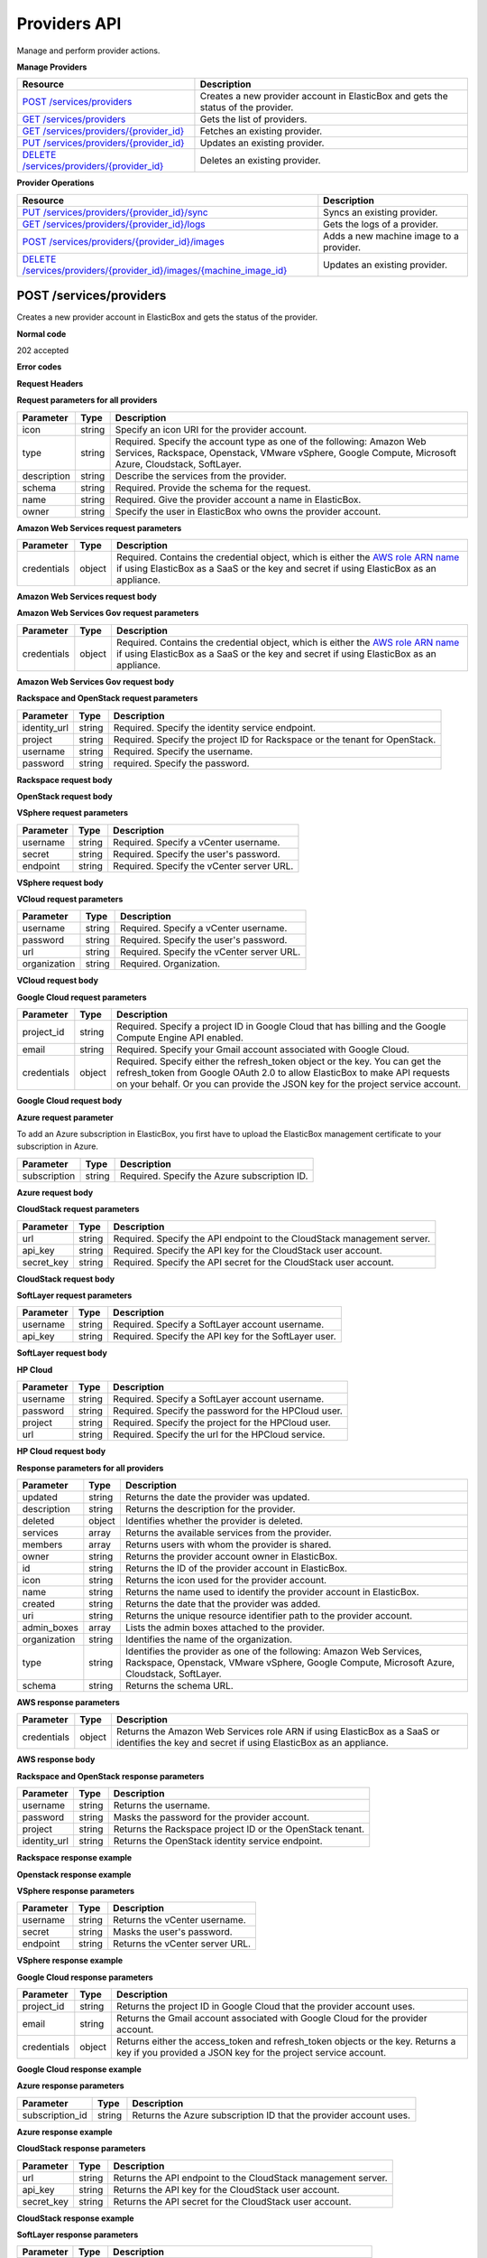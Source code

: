 Providers API
********************************

Manage and perform provider actions.

**Manage Providers**

+-------------------------------------------------------------+----------------------------------------------------------------------------------------------------------------------------------------------------------------------------------------------------------------------------------------+
| Resource                                                    | Description                                                                                                                                                                                                                            |
+=============================================================+========================================================================================================================================================================================================================================+
| `POST /services/providers`_                                 | Creates a new provider account in ElasticBox and gets the status of the provider.                                                                                                                                                      |
+-------------------------------------------------------------+----------------------------------------------------------------------------------------------------------------------------------------------------------------------------------------------------------------------------------------+
| `GET /services/providers`_                                  | Gets the list of providers.                                                                                                                                                                                                            |
+-------------------------------------------------------------+----------------------------------------------------------------------------------------------------------------------------------------------------------------------------------------------------------------------------------------+
| `GET /services/providers/{provider_id}`_                    | Fetches an existing provider.                                                                                                                                                                                                          |
+-------------------------------------------------------------+----------------------------------------------------------------------------------------------------------------------------------------------------------------------------------------------------------------------------------------+
| `PUT /services/providers/{provider_id}`_                    | Updates an existing provider.                                                                                                                                                                                                          |
+-------------------------------------------------------------+----------------------------------------------------------------------------------------------------------------------------------------------------------------------------------------------------------------------------------------+
| `DELETE /services/providers/{provider_id}`_                 | Deletes an existing provider.                                                                                                                                                                                                          |
+-------------------------------------------------------------+----------------------------------------------------------------------------------------------------------------------------------------------------------------------------------------------------------------------------------------+

**Provider Operations**

+-----------------------------------------------------------------------+------------------------------------------------------------------------------------------------------------------------------------------------------------------------------------------------------------------------------+
| Resource                                                              | Description                                                                                                                                                                                                                  |
+=======================================================================+==============================================================================================================================================================================================================================+
| `PUT /services/providers/{provider_id}/sync`_                         | Syncs an existing provider.                                                                                                                                                                                                  |
+-----------------------------------------------------------------------+------------------------------------------------------------------------------------------------------------------------------------------------------------------------------------------------------------------------------+
| `GET /services/providers/{provider_id}/logs`_                         | Gets the logs of a provider.                                                                                                                                                                                                 |
+-----------------------------------------------------------------------+------------------------------------------------------------------------------------------------------------------------------------------------------------------------------------------------------------------------------+
| `POST /services/providers/{provider_id}/images`_                      | Adds a new machine image to a provider.                                                                                                                                                                                      |
+-----------------------------------------------------------------------+------------------------------------------------------------------------------------------------------------------------------------------------------------------------------------------------------------------------------+
| `DELETE /services/providers/{provider_id}/images/{machine_image_id}`_ | Updates an existing provider.                                                                                                                                                                                                |
+-----------------------------------------------------------------------+------------------------------------------------------------------------------------------------------------------------------------------------------------------------------------------------------------------------------+

POST /services/providers
------------------------------------------------------

Creates a new provider account in ElasticBox and gets the status of the provider.

**Normal code**

202 accepted

**Error codes**

**Request Headers**

.. raw:: html

	<pre>
	content-type:application/json
	Elasticbox-Token: your_authentication_token
	ElasticBox-Release: 4.0
	</pre>

**Request parameters for all providers**

+----------------------------+----------------------+-----------------------------------------------------------------------------------------------------------------------------------------------------------------------------------------+
| Parameter                  | Type                 | Description                                                                                                                                                                             |
+============================+======================+=========================================================================================================================================================================================+
| icon                       | string               | Specify an icon URI for the provider account.                                                                                                                                           |
+----------------------------+----------------------+-----------------------------------------------------------------------------------------------------------------------------------------------------------------------------------------+
| type                       | string               | Required. Specify the account type as one of the following: Amazon Web Services, Rackspace, Openstack, VMware vSphere, Google Compute, Microsoft Azure, Cloudstack, SoftLayer.          |
+----------------------------+----------------------+-----------------------------------------------------------------------------------------------------------------------------------------------------------------------------------------+
| description                | string               | Describe the services from the provider.                                                                                                                                                |
+----------------------------+----------------------+-----------------------------------------------------------------------------------------------------------------------------------------------------------------------------------------+
| schema                     | string               | Required. Provide the schema for the request.                                                                                                                                           |
+----------------------------+----------------------+-----------------------------------------------------------------------------------------------------------------------------------------------------------------------------------------+
| name                       | string               | Required. Give the provider account a name in ElasticBox.                                                                                                                               |
+----------------------------+----------------------+-----------------------------------------------------------------------------------------------------------------------------------------------------------------------------------------+
| owner                      | string               | Specify the user in ElasticBox who owns the provider account.                                                                                                                           |
+----------------------------+----------------------+-----------------------------------------------------------------------------------------------------------------------------------------------------------------------------------------+

**Amazon Web Services request parameters**

+----------------------------+----------------------+-----------------------------------------------------------------------------------------------------------------------------------------------------------------------------------------+
| Parameter                  | Type                 | Description                                                                                                                                                                             |
+============================+======================+=========================================================================================================================================================================================+
| credentials                | object               | Required. Contains the credential object, which is either the `AWS role ARN name </../documentation/deploying-and-managing-instances/using-your-aws-account/#connect-awsaccount>`_ if   |
|                            |                      | using ElasticBox as a SaaS or the key and secret if using ElasticBox as an appliance.                                                                                                   |
+----------------------------+----------------------+-----------------------------------------------------------------------------------------------------------------------------------------------------------------------------------------+

**Amazon Web Services request body**

.. raw:: html

	<pre>
	{
	   "icon": "images/platform/aws.png",
	   "type": "Amazon Web Services",
	   "description": "Manage EC2, S3, Dynamo DB, and RDS instances",
	   "schema": "http://elasticbox.net/schemas/aws/provider",
	   "name": "example account",
	   "credentials": {
	      "role": "role_ARN_that_gives_ElasticBox_access"
	   },
	   "owner": "mrina"
	}
	</pre>

**Amazon Web Services Gov request parameters**

+----------------------------+----------------------+-----------------------------------------------------------------------------------------------------------------------------------------------------------------------------------------+
| Parameter                  | Type                 | Description                                                                                                                                                                             |
+============================+======================+=========================================================================================================================================================================================+
| credentials                | object               | Required. Contains the credential object, which is either the `AWS role ARN name </../documentation/deploying-and-managing-instances/using-your-aws-account/#connect-awsaccount>`_ if   |
|                            |                      | using ElasticBox as a SaaS or the key and secret if using ElasticBox as an appliance.                                                                                                   |
+----------------------------+----------------------+-----------------------------------------------------------------------------------------------------------------------------------------------------------------------------------------+

**Amazon Web Services Gov request body**

.. raw:: html

	<pre>
	{
	  "icon": "images/platform/govcloud.png",
	  "type": "Amazon Web Services GovCloud",
	  "description": "Manage compute services in an isolated ITAR compliant AWS region",
	  "schema": "http://elasticbox.net/schemas/aws/provider",
	  "name": "AWSGovCloud",
	  "credentials": {
	    "key": "_the_key",
	    "secret": "_the_secret"
	  },
	  "owner": "operations"
	}
	</pre>

**Rackspace and OpenStack request parameters**

+----------------------------+----------------------+-----------------------------------------------------------------------------------------------------------------------------------------------------------------------------------------+
| Parameter                  | Type                 | Description                                                                                                                                                                             |
+============================+======================+=========================================================================================================================================================================================+
| identity_url               | string               | Required. Specify the identity service endpoint.                                                                                                                                        |
+----------------------------+----------------------+-----------------------------------------------------------------------------------------------------------------------------------------------------------------------------------------+
| project                    | string               | Required. Specify the project ID for Rackspace or the tenant for OpenStack.                                                                                                             |
+----------------------------+----------------------+-----------------------------------------------------------------------------------------------------------------------------------------------------------------------------------------+
| username                   | string               | Required. Specify the username.                                                                                                                                                         |
+----------------------------+----------------------+-----------------------------------------------------------------------------------------------------------------------------------------------------------------------------------------+
| password                   | string               | required. Specify the password.                                                                                                                                                         |
+----------------------------+----------------------+-----------------------------------------------------------------------------------------------------------------------------------------------------------------------------------------+

**Rackspace request body**

.. raw:: html

	<pre>
	{
	   "icon": "images/platform/rackspace.png",
	   "type": "Rackspace",
	   "description": "Manage cloud hosting and Linux machines",
	   "schema": "http://elasticbox.net/schemas/openstack/provider",
	   "identity_url": "https://identity.api.rackspacecloud.com/v2.0",
	   "name": "example rackspace",
	   "project": "your_project_ID",
	   "username": "your_Rackspace_username",
	   "password": "your_Rackspace_password",
	   "owner": "mrina"
	}
	</pre>

**OpenStack request body**

.. raw:: html

	<pre>
	{
	   "icon": "images/platform/openstack.png",
	   "type": "Openstack",
	   "description": "Manage cloud hosting, Linux and Windows machines",
	   "schema": "http://elasticbox.net/schemas/openstack/provider",
	   "name": "example openstack",
	   "identity_url": "http://openstack-26.elasticbox.com:5000/v2.0",
	   "project": "your_OpenStack_tenant",
	   "username": "your_OpenStack_username",
	   "password": "your_OpenStack_password",
	   "owner": "mrina"
	}
	</pre>

**VSphere request parameters**

+----------------------------+----------------------+-----------------------------------------------------------------------------------------------------------------------------------------------------------------------------------------+
| Parameter                  | Type                 | Description                                                                                                                                                                             |
+============================+======================+=========================================================================================================================================================================================+
| username                   | string               | Required. Specify a vCenter username.                                                                                                                                                   |
+----------------------------+----------------------+-----------------------------------------------------------------------------------------------------------------------------------------------------------------------------------------+
| secret                     | string               | Required. Specify the user's password.                                                                                                                                                  |
+----------------------------+----------------------+-----------------------------------------------------------------------------------------------------------------------------------------------------------------------------------------+
| endpoint                   | string               | Required. Specify the vCenter server URL.                                                                                                                                               |
+----------------------------+----------------------+-----------------------------------------------------------------------------------------------------------------------------------------------------------------------------------------+

**VSphere request body**

.. raw:: html

	<pre>
	{
	   "icon": "images/platform/vsphere.png",
	   "type": "VMware vSphere",
	   "description": "Manage cloud hosting, Linux and Windows machines",
	   "schema": "http://elasticbox.net/schemas/vsphere/provider",
	   "name": "example vcenter",
	   "username": "your_Vspherer_username",
	   "secret": "your_Vsphere_user_password",
	   "endpoint": "your_vCenter_server_URL",
	   "owner": "mrina"
	}
	</pre>

**VCloud request parameters**

+----------------------------+----------------------+-----------------------------------------------------------------------------------------------------------------------------------------------------------------------------------------+
| Parameter                  | Type                 | Description                                                                                                                                                                             |
+============================+======================+=========================================================================================================================================================================================+
| username                   | string               | Required. Specify a vCenter username.                                                                                                                                                   |
+----------------------------+----------------------+-----------------------------------------------------------------------------------------------------------------------------------------------------------------------------------------+
| password                   | string               | Required. Specify the user's password.                                                                                                                                                  |
+----------------------------+----------------------+-----------------------------------------------------------------------------------------------------------------------------------------------------------------------------------------+
| url                        | string               | Required. Specify the vCenter server URL.                                                                                                                                               |
+----------------------------+----------------------+-----------------------------------------------------------------------------------------------------------------------------------------------------------------------------------------+
| organization               | string               | Required. Organization.                                                                                                                                                                 |
+----------------------------+----------------------+-----------------------------------------------------------------------------------------------------------------------------------------------------------------------------------------+

**VCloud request body**

.. raw:: html

	<pre>
	{
	  "icon": "images/platform/vcloud.png",
	  "type": "VMware vCloud Director",
	  "description": "Manage cloud hosting, Linux and Windows machines",
	  "schema": "http://elasticbox.net/schemas/vcloud/provider",
	  "name": "VMwareVCloudProvider",
	  "url": "https://v-cloud.elasticbox.com",
	  "vorg": "system",
	  "username": "_the_username",
	  "password": "_the_password",
	  "owner": "operations"
	}
	</pre>

**Google Cloud request parameters**

+----------------------------+----------------------+-----------------------------------------------------------------------------------------------------------------------------------------------------------------------------------------+
| Parameter                  | Type                 | Description                                                                                                                                                                             |
+============================+======================+=========================================================================================================================================================================================+
| project_id                 | string               | Required. Specify a project ID in Google Cloud that has billing and the Google Compute Engine API enabled.                                                                              |
+----------------------------+----------------------+-----------------------------------------------------------------------------------------------------------------------------------------------------------------------------------------+
| email                      | string               | Required. Specify your Gmail account associated with Google Cloud.                                                                                                                      |
+----------------------------+----------------------+-----------------------------------------------------------------------------------------------------------------------------------------------------------------------------------------+
| credentials                | object               | Required. Specify either the refresh_token object or the key. You can get the refresh_token from Google OAuth 2.0 to allow ElasticBox to make API requests on your behalf. Or you can   |
|                            |                      | provide the JSON key for the project service account.                                                                                                                                   |
+----------------------------+----------------------+-----------------------------------------------------------------------------------------------------------------------------------------------------------------------------------------+

**Google Cloud request body**

.. raw:: html

	<pre>
	{
	   "icon": "images/platform/google.png",
	   "type": "Google Compute",
	   "description": "Manage cloud hosting and Linux machines",
	   "name": "example google cloud account",
	   "project_id": "your_GoogleCloud_projectID",
	   "email": "your_gmailaccount_for_GoogleCloud",
	   "credentials": {
	      "refresh_token": "Google_OAuth_2.0_refresh_token"
	   },
	   "schema": "http://elasticbox.net/schemas/gce/provider",
	   "owner": "mrina"
	}
	</pre>

**Azure request parameter**

To add an Azure subscription in ElasticBox, you first have to upload the ElasticBox management certificate to your subscription in Azure.

+----------------------------+----------------------+-----------------------------------------------------------------------------------------------------------------------------------------------------------------------------------------+
| Parameter                  | Type                 | Description                                                                                                                                                                             |
+============================+======================+=========================================================================================================================================================================================+
| subscription               | string               | Required. Specify the Azure subscription ID.                                                                                                                                            |
+----------------------------+----------------------+-----------------------------------------------------------------------------------------------------------------------------------------------------------------------------------------+

**Azure request body**

.. raw:: html

	<pre>
	{
	   "icon": "images/platform/azure-storage.png",
	   "type": "Microsoft Azure",
	   "description": "Manage compute services for Windows and Linux machines.",
	   "schema": "http://elasticbox.net/schemas/azure/provider",
	   "name": "example azure",
	   "subscription_id": "your_Azure_subscription_ID",
	   "owner": "mrina"
	}
	</pre>

**CloudStack request parameters**

+----------------------------+----------------------+-----------------------------------------------------------------------------------------------------------------------------------------------------------------------------------------+
| Parameter                  | Type                 | Description                                                                                                                                                                             |
+============================+======================+=========================================================================================================================================================================================+
| url                        | string               | Required. Specify the API endpoint to the CloudStack management server.                                                                                                                 |
+----------------------------+----------------------+-----------------------------------------------------------------------------------------------------------------------------------------------------------------------------------------+
| api_key                    | string               | Required. Specify the API key for the CloudStack user account.                                                                                                                          |
+----------------------------+----------------------+-----------------------------------------------------------------------------------------------------------------------------------------------------------------------------------------+
| secret_key                 | string               | Required. Specify the API secret for the CloudStack user account.                                                                                                                       |
+----------------------------+----------------------+-----------------------------------------------------------------------------------------------------------------------------------------------------------------------------------------+

**CloudStack request body**

.. raw:: html

	<pre>
	{
	   "icon": "images/platform/cloudstack.png",
	   "type": "Cloudstack",
	   "description": "Manage cloud hosting, Linux and Windows machines",
	   "schema": "http://elasticbox.net/schemas/cloudstack/provider",
	   "name": "example CloudStack",
	   "url": "CloudStack_management_server_endpoint",
	   "api_key": "CloudStack_API_key",
	   "secret_key": "CloudStack_secret_key",
	   "owner": "mrina"
	}
	</pre>

**SoftLayer request parameters**

+----------------------------+----------------------+-----------------------------------------------------------------------------------------------------------------------------------------------------------------------------------------+
| Parameter                  | Type                 | Description                                                                                                                                                                             |
+============================+======================+=========================================================================================================================================================================================+
| username                   | string               | Required. Specify a SoftLayer account username.                                                                                                                                         |
+----------------------------+----------------------+-----------------------------------------------------------------------------------------------------------------------------------------------------------------------------------------+
| api_key                    | string               | Required. Specify the API key for the SoftLayer user.                                                                                                                                   |
+----------------------------+----------------------+-----------------------------------------------------------------------------------------------------------------------------------------------------------------------------------------+

**SoftLayer request body**

.. raw:: html

	<pre>
	{
	   "icon": "images/platform/softlayer.png",
	   "type": "SoftLayer",
	   "description": "Manage compute services for Windows and Linux machines.",
	   "schema": "http://elasticbox.net/schemas/softlayer/provider",
	   "name": "example softlayer",
	   "username": "your_SoftLayer_username",
	   "api_key": "SoftLayer_API_key_for_username",
	   "owner": "mrina"
	}
	</pre>

**HP Cloud**

+----------------------------+----------------------+-----------------------------------------------------------------------------------------------------------------------------------------------------------------------------------------+
| Parameter                  | Type                 | Description                                                                                                                                                                             |
+============================+======================+=========================================================================================================================================================================================+
| username                   | string               | Required. Specify a SoftLayer account username.                                                                                                                                         |
+----------------------------+----------------------+-----------------------------------------------------------------------------------------------------------------------------------------------------------------------------------------+
| password                   | string               | Required. Specify the password for the HPCloud user.                                                                                                                                    |
+----------------------------+----------------------+-----------------------------------------------------------------------------------------------------------------------------------------------------------------------------------------+
| project                    | string               | Required. Specify the project for the HPCloud user.                                                                                                                                     |
+----------------------------+----------------------+-----------------------------------------------------------------------------------------------------------------------------------------------------------------------------------------+
| url                        | string               | Required. Specify the url for the HPCloud service.                                                                                                                                      |
+----------------------------+----------------------+-----------------------------------------------------------------------------------------------------------------------------------------------------------------------------------------+

**HP Cloud request body**

.. raw:: html

	<pre>
	{
	  "icon": "images/platform/hpcloud.png",
	  "type": "HP Cloud",
	  "description": "Manage cloud hosting, Linux and Windows machines",
	  "schema": "http://elasticbox.net/schemas/openstack/provider",
	  "identity_url": "https://region-a.geo-1.identity.hpcloudsvc.com:35357/v2.0",
	  "name": "HPCloudProvider",
	  "password": "_the_password",
	  "project": "_the_project",
	  "username": "_the_username",
	  "owner": "operations"
	}
	</pre>

**Response parameters for all providers**

+----------------------------+----------------------+-----------------------------------------------------------------------------------------------------------------------------------------------------------------------------------------+
| Parameter                  | Type                 | Description                                                                                                                                                                             |
+============================+======================+=========================================================================================================================================================================================+
| updated                    | string               | Returns the date the provider was updated.                                                                                                                                              |
+----------------------------+----------------------+-----------------------------------------------------------------------------------------------------------------------------------------------------------------------------------------+
| description                | string               | Returns the description for the provider.                                                                                                                                               |
+----------------------------+----------------------+-----------------------------------------------------------------------------------------------------------------------------------------------------------------------------------------+
| deleted                    | object               | Identifies whether the provider is deleted.                                                                                                                                             |
+----------------------------+----------------------+-----------------------------------------------------------------------------------------------------------------------------------------------------------------------------------------+
| services                   | array                | Returns the available services from the provider.                                                                                                                                       |
+----------------------------+----------------------+-----------------------------------------------------------------------------------------------------------------------------------------------------------------------------------------+
| members                    | array                | Returns users with whom the provider is shared.                                                                                                                                         |
+----------------------------+----------------------+-----------------------------------------------------------------------------------------------------------------------------------------------------------------------------------------+
| owner                      | string               | Returns the provider account owner in ElasticBox.                                                                                                                                       |
+----------------------------+----------------------+-----------------------------------------------------------------------------------------------------------------------------------------------------------------------------------------+
| id                         | string               | Returns the ID of the provider account in ElasticBox.                                                                                                                                   |
+----------------------------+----------------------+-----------------------------------------------------------------------------------------------------------------------------------------------------------------------------------------+
| icon                       | string               | Returns the icon used for the provider account.                                                                                                                                         |
+----------------------------+----------------------+-----------------------------------------------------------------------------------------------------------------------------------------------------------------------------------------+
| name                       | string               | Returns the name used to identify the provider account in ElasticBox.                                                                                                                   |
+----------------------------+----------------------+-----------------------------------------------------------------------------------------------------------------------------------------------------------------------------------------+
| created                    | string               | Returns the date that the provider was added.                                                                                                                                           |
+----------------------------+----------------------+-----------------------------------------------------------------------------------------------------------------------------------------------------------------------------------------+
| uri                        | string               | Returns the unique resource identifier path to the provider account.                                                                                                                    |
+----------------------------+----------------------+-----------------------------------------------------------------------------------------------------------------------------------------------------------------------------------------+
| admin_boxes                | array                | Lists the admin boxes attached to the provider.                                                                                                                                         |
+----------------------------+----------------------+-----------------------------------------------------------------------------------------------------------------------------------------------------------------------------------------+
| organization               | string               | Identifies the name of the organization.                                                                                                                                                |
+----------------------------+----------------------+-----------------------------------------------------------------------------------------------------------------------------------------------------------------------------------------+
| type                       | string               | Identifies the provider as one of the following: Amazon Web Services, Rackspace, Openstack, VMware vSphere, Google Compute, Microsoft Azure, Cloudstack, SoftLayer.                     |
+----------------------------+----------------------+-----------------------------------------------------------------------------------------------------------------------------------------------------------------------------------------+
| schema                     | string               | Returns the schema URL.                                                                                                                                                                 |
+----------------------------+----------------------+-----------------------------------------------------------------------------------------------------------------------------------------------------------------------------------------+

**AWS response parameters**

+----------------------------+----------------------+-----------------------------------------------------------------------------------------------------------------------------------------------------------------------------------------+
| Parameter                  | Type                 | Description                                                                                                                                                                             |
+============================+======================+=========================================================================================================================================================================================+
| credentials                | object               | Returns the Amazon Web Services role ARN if using ElasticBox as a SaaS or identifies the key and secret if using ElasticBox as an appliance.                                            |
+----------------------------+----------------------+-----------------------------------------------------------------------------------------------------------------------------------------------------------------------------------------+

**AWS response body**

.. raw:: html

	<pre>
	{
	   "updated": "2015-01-05 18:36:26.227970",
	   "description": "Manage EC2, S3, Dynamo DB, and RDS instances",
	   "deleted": null,
	   "services": [],
	   "members": [],
	   "owner": "mrina",
	   "credentials": {
	      "role": "your_ARN_role_that_allows_ElasticBox_access"
	   },
	   "id": "aefc3f24-74af-414d-98ae-d6ee05997610",
	   "icon": "images/platform/aws.png",
	   "name": "example account",
	   "created": "2015-01-05 18:36:26.227970",
	   "uri": "/services/providers/aefc3f24-74af-414d-98ae-d6ee05997610",
	   "state": "initializing",
	   "admin_boxes": [],
	   "organization": "elasticbox",
	   "type": "Amazon Web Services",
	   "schema": "http://elasticbox.net/schemas/aws/provider"
	}
	</pre>

**Rackspace and OpenStack response parameters**

+----------------------------+----------------------+-----------------------------------------------------------------------------------------------------------------------------------------------------------------------------------------+
| Parameter                  | Type                 | Description                                                                                                                                                                             |
+============================+======================+=========================================================================================================================================================================================+
| username                   | string               | Returns the username.                                                                                                                                                                   |
+----------------------------+----------------------+-----------------------------------------------------------------------------------------------------------------------------------------------------------------------------------------+
| password                   | string               | Masks the password for the provider account.                                                                                                                                            |
+----------------------------+----------------------+-----------------------------------------------------------------------------------------------------------------------------------------------------------------------------------------+
| project                    | string               | Returns the Rackspace project ID or the OpenStack tenant.                                                                                                                               |
+----------------------------+----------------------+-----------------------------------------------------------------------------------------------------------------------------------------------------------------------------------------+
| identity_url               | string               | Returns the OpenStack identity service endpoint.                                                                                                                                        |
+----------------------------+----------------------+-----------------------------------------------------------------------------------------------------------------------------------------------------------------------------------------+

**Rackspace response example**

.. raw:: html

	<pre>
	{
	  "username": "_the_username",
	  "updated": "2015-10-30 12:16:30.836398",
	  "password": "_the_password",
	  "description": "Manage cloud hosting and Linux machines",
	  "created": "2015-10-30 12:16:30.836398",
	  "deleted": null,
	  "type": "Rackspace",
	  "uri": "/services/providers/c6ade25c-cc46-4271-934d-55c75dba821a",
	  "name": "RackSpace",
	  "project": "937535",
	  "services": [

	  ],
	  "state": "initializing",
	  "admin_boxes": [

	  ],
	  "members": [

	  ],
	  "owner": "operations",
	  "organization": "elasticbox",
	  "icon": "images/platform/rackspace.png",
	  "identity_url": "https://identity.api.rackspacecloud.com/v2.0",
	  "id": "c6ade25c-cc46-4271-934d-55c75dba821a",
	  "schema": "http://elasticbox.net/schemas/openstack/provider"
	}
	</pre>

**Openstack response example**

.. raw:: html

	<pre>
	{
	  "username": "_the_username",
	  "updated": "2015-10-30 12:26:14.331420",
	  "password": "_the_password",
	  "description": "Manage cloud hosting, Linux and Windows machines",
	  "created": "2015-10-30 12:26:14.331420",
	  "deleted": null,
	  "identity_url": "http://openstack-36.elasticbox.com:5000/v2.0",
	  "uri": "/services/providers/57106d2a-ab5d-486a-988f-31a729a0c29d",
	  "name": "OpenStackProvider",
	  "project": "admin",
	  "services": [

	  ],
	  "state": "initializing",
	  "admin_boxes": [

	  ],
	  "members": [

	  ],
	  "owner": "operations",
	  "organization": "elasticbox",
	  "icon": "images/platform/openstack.png",
	  "type": "Openstack",
	  "id": "57106d2a-ab5d-486a-988f-31a729a0c29d",
	  "schema": "http://elasticbox.net/schemas/openstack/provider"
	}
	</pre>

**VSphere response parameters**

+----------------------------+----------------------+-----------------------------------------------------------------------------------------------------------------------------------------------------------------------------------------+
| Parameter                  | Type                 | Description                                                                                                                                                                             |
+============================+======================+=========================================================================================================================================================================================+
| username                   | string               | Returns the vCenter username.                                                                                                                                                           |
+----------------------------+----------------------+-----------------------------------------------------------------------------------------------------------------------------------------------------------------------------------------+
| secret                     | string               | Masks the user's password.                                                                                                                                                              |
+----------------------------+----------------------+-----------------------------------------------------------------------------------------------------------------------------------------------------------------------------------------+
| endpoint                   | string               | Returns the vCenter server URL.                                                                                                                                                         |
+----------------------------+----------------------+-----------------------------------------------------------------------------------------------------------------------------------------------------------------------------------------+

**VSphere response example**

.. raw:: html

	<pre>
	{
	  "username": "_the_username",
	  "updated": "2015-10-30 12:51:53.729679",
	  "endpoint": "https://10.0.128.2",
	  "description": "Manage cloud hosting, Linux and Windows machines",
	  "state": "initializing",
	  "deleted": null,
	  "created": "2015-10-30 12:51:53.729679",
	  "uri": "/services/providers/3afc1c99-dd66-436a-ace4-33979dd5f5ca",
	  "name": "VMWareVSphereProvider",
	  "services": [

	  ],
	  "secret": "_the_secret",
	  "admin_boxes": [

	  ],
	  "members": [

	  ],
	  "owner": "operations",
	  "organization": "elasticbox",
	  "icon": "images/platform/vsphere.png",
	  "type": "VMware vSphere",
	  "id": "3afc1c99-dd66-436a-ace4-33979dd5f5ca",
	  "schema": "http://elasticbox.net/schemas/vsphere/provider"
	}
	</pre>

**Google Cloud response parameters**

+----------------------------+----------------------+-----------------------------------------------------------------------------------------------------------------------------------------------------------------------------------------+
| Parameter                  | Type                 | Description                                                                                                                                                                             |
+============================+======================+=========================================================================================================================================================================================+
| project_id                 | string               | Returns the project ID in Google Cloud that the provider account uses.                                                                                                                  |
+----------------------------+----------------------+-----------------------------------------------------------------------------------------------------------------------------------------------------------------------------------------+
| email                      | string               | Returns the Gmail account associated with Google Cloud for the provider account.                                                                                                        |
+----------------------------+----------------------+-----------------------------------------------------------------------------------------------------------------------------------------------------------------------------------------+
| credentials                | object               | Returns either the access_token and refresh_token objects or the key. Returns a key if you provided a JSON key for the project service account.                                         |
+----------------------------+----------------------+-----------------------------------------------------------------------------------------------------------------------------------------------------------------------------------------+

**Google Cloud response example**

.. raw:: html

	<pre>
	{
	  "updated": "2015-10-30 12:34:09.062710",
	  "description": "Manage cloud hosting and Linux machines",
	  "icon": "images/platform/google.png",
	  "created": "2015-10-30 12:34:09.062710",
	  "deleted": null,
	  "id": "d86e3bfe-1edc-45b4-a03b-28d1e2b7eee2",
	  "uri": "/services/providers/d86e3bfe-1edc-45b4-a03b-28d1e2b7eee2",
	  "name": "GoogleComputeProvider",
	  "services": [

	  ],
	  "state": "initializing",
	  "admin_boxes": [

	  ],
	  "members": [

	  ],
	  "organization": "elasticbox",
	  "owner": "operations",
	  "credentials": {
	    "key": "_the_key"
	  },
	  "project_id": "_project_id",
	  "type": "Google Compute",
	  "email": "email@company.com",
	  "schema": "http://elasticbox.net/schemas/gce/provider"
	}
	</pre>

**Azure response parameters**

+----------------------------+----------------------+-----------------------------------------------------------------------------------------------------------------------------------------------------------------------------------------+
| Parameter                  | Type                 | Description                                                                                                                                                                             |
+============================+======================+=========================================================================================================================================================================================+
| subscription_id            | string               | Returns the Azure subscription ID that the provider account uses.                                                                                                                       |
+----------------------------+----------------------+-----------------------------------------------------------------------------------------------------------------------------------------------------------------------------------------+

**Azure response example**

.. raw:: html

	<pre>
	{
	  "updated": "2015-10-30 12:49:38.014690",
	  "description": "Manage compute services for Windows and Linux machines",
	  "created": "2015-10-30 12:49:38.014690",
	  "deleted": null,
	  "uri": "/services/providers/57b41251-43fd-4a18-9182-c71db30f9035",
	  "name": "MicrosoftAzureServiceProvider",
	  "services": [

	  ],
	  "state": "initializing",
	  "admin_boxes": [

	  ],
	  "members": [

	  ],
	  "owner": "operations",
	  "organization": "elasticbox",
	  "subscription_id": "_the_subscription_id",
	  "icon": "images/platform/azure-storage.png",
	  "type": "Microsoft Azure",
	  "id": "57b41251-43fd-4a18-9182-c71db30f9035",
	  "schema": "http://elasticbox.net/schemas/azure/provider"
	}
	</pre>

**CloudStack response parameters**

+----------------------------+----------------------+-----------------------------------------------------------------------------------------------------------------------------------------------------------------------------------------+
| Parameter                  | Type                 | Description                                                                                                                                                                             |
+============================+======================+=========================================================================================================================================================================================+
| url                        | string               | Returns the API endpoint to the CloudStack management server.                                                                                                                           |
+----------------------------+----------------------+-----------------------------------------------------------------------------------------------------------------------------------------------------------------------------------------+
| api_key                    | string               | Returns the API key for the CloudStack user account.                                                                                                                                    |
+----------------------------+----------------------+-----------------------------------------------------------------------------------------------------------------------------------------------------------------------------------------+
| secret_key                 | string               | Returns the API secret for the CloudStack user account.                                                                                                                                 |
+----------------------------+----------------------+-----------------------------------------------------------------------------------------------------------------------------------------------------------------------------------------+

**CloudStack response example**

.. raw:: html

	<pre>
	{
	  "updated": "2015-10-30 12:28:22.315749",
	  "api_key": "the_api_key",
	  "description": "Manage cloud hosting, Linux and Windows machines",
	  "created": "2015-10-30 12:28:22.315749",
	  "url": "http://10.0.128.21:8080/client/api",
	  "uri": "/services/providers/e50e4612-74a5-40b9-8aa0-b82631782c10",
	  "name": "CloudStack",
	  "deleted": null,
	  "state": "initializing",
	  "admin_boxes": [

	  ],
	  "members": [

	  ],
	  "organization": "elasticbox",
	  "owner": "operations",
	  "services": [

	  ],
	  "secret_key": "_the_secret_key",
	  "icon": "images/platform/cloudstack.png",
	  "type": "Cloudstack",
	  "id": "e50e4612-74a5-40b9-8aa0-b82631782c10",
	  "schema": "http://elasticbox.net/schemas/cloudstack/provider"
	}
	</pre>

**SoftLayer response parameters**

+----------------------------+----------------------+-----------------------------------------------------------------------------------------------------------------------------------------------------------------------------------------+
| Parameter                  | Type                 | Description                                                                                                                                                                             |
+============================+======================+=========================================================================================================================================================================================+
| username                   | string               | Returns the SoftLayer username the provider account uses.                                                                                                                               |
+----------------------------+----------------------+-----------------------------------------------------------------------------------------------------------------------------------------------------------------------------------------+
| api_key                    | string               | Returns the API key for the SoftLayer user.                                                                                                                                             |
+----------------------------+----------------------+-----------------------------------------------------------------------------------------------------------------------------------------------------------------------------------------+

**SoftLayer response example**

.. raw:: html

	<pre>
	{
	  "username": "_the_username",
	  "updated": "2015-10-30 12:22:57.519720",
	  "api_key": "_the_apikey",
	  "description": "Manage compute services for Windows and Linux machines",
	  "created": "2015-10-30 12:22:57.519720",
	  "deleted": null,
	  "uri": "/services/providers/8a820dc5-c21e-434f-9ca7-03434d066bd6",
	  "name": "SoftlayerProvider",
	  "services": [

	  ],
	  "state": "initializing",
	  "admin_boxes": [

	  ],
	  "members": [

	  ],
	  "owner": "operations",
	  "organization": "elasticbox",
	  "icon": "images/platform/softlayer.png",
	  "type": "SoftLayer",
	  "id": "8a820dc5-c21e-434f-9ca7-03434d066bd6",
	  "schema": "http://elasticbox.net/schemas/softlayer/provider"
	}
	</pre>

**HPCLoud response parameters**

+----------------------------+----------------------+-----------------------------------------------------------------------------------------------------------------------------------------------------------------------------------------+
| Parameter                  | Type                 | Description                                                                                                                                                                             |
+============================+======================+=========================================================================================================================================================================================+
| username                   | string               | Returns the HPCloudr username the provider account uses.                                                                                                                                |
+----------------------------+----------------------+-----------------------------------------------------------------------------------------------------------------------------------------------------------------------------------------+
| password                   | string               | Returns the password for the HPCloud user.                                                                                                                                              |
+----------------------------+----------------------+-----------------------------------------------------------------------------------------------------------------------------------------------------------------------------------------+

**HPCLoud response example**

.. raw:: html

	<pre>
	{
	  "username": "_the_username",
	  "updated": "2015-10-30 12:31:36.892384",
	  "password": "_the_password",
	  "description": "Manage cloud hosting, Linux and Windows machines",
	  "created": "2015-10-30 12:31:36.892384",
	  "deleted": null,
	  "type": "HP Cloud",
	  "uri": "/services/providers/a0382e67-e5bb-45ad-bac3-945c89be66d2",
	  "name": "HPCloudProvider",
	  "project": "alberto@elasticbox.com-default-tenant",
	  "services": [

	  ],
	  "state": "initializing",
	  "admin_boxes": [

	  ],
	  "members": [

	  ],
	  "owner": "operations",
	  "organization": "elasticbox",
	  "icon": "images/platform/hpcloud.png",
	  "identity_url": "https://region-a.geo-1.identity.hpcloudsvc.com:35357/v2.0",
	  "id": "a0382e67-e5bb-45ad-bac3-945c89be66d2",
	  "schema": "http://elasticbox.net/schemas/openstack/provider"
	}
	</pre>

GET /services/providers
------------------------------

Gets available providers from the personal workspace of the authenticated user.

**Normal Response Codes**

* 200

**Error Response Codes**

* Bad Request (400)

**Request**

.. raw:: html

	<pre>
	Headers:

	Content-Type: application/json
	Elasticbox-Token: your_authentication_token
	ElasticBox-Release: 4.0
	</pre>

**Response parameters**

+----------------------------+----------------------+-----------------------------------------------------------------------------------------------------------------------------------------------------------------------------------------+
| Parameter                  | Type                 | Description                                                                                                                                                                             |
+============================+======================+=========================================================================================================================================================================================+
| updated                    | string               | Date of the last update.                                                                                                                                                                |
+----------------------------+----------------------+-----------------------------------------------------------------------------------------------------------------------------------------------------------------------------------------+
| description                | string               | Provider description.                                                                                                                                                                   |
+----------------------------+----------------------+-----------------------------------------------------------------------------------------------------------------------------------------------------------------------------------------+
| created                    | string               | Creation date.                                                                                                                                                                          |
+----------------------------+----------------------+-----------------------------------------------------------------------------------------------------------------------------------------------------------------------------------------+
| uri                        | string               | Provider uri.                                                                                                                                                                           |
+----------------------------+----------------------+-----------------------------------------------------------------------------------------------------------------------------------------------------------------------------------------+
| name                       | string               | Provider name.                                                                                                                                                                          |
+----------------------------+----------------------+-----------------------------------------------------------------------------------------------------------------------------------------------------------------------------------------+
| services                   | array                | List of services associated to the provider, each service has a name.                                                                                                                   |
+----------------------------+----------------------+-----------------------------------------------------------------------------------------------------------------------------------------------------------------------------------------+
| state                      | string               | Provider state, there are five possible states: initializing , processing , ready , deleting or unavailable .                                                                           |
+----------------------------+----------------------+-----------------------------------------------------------------------------------------------------------------------------------------------------------------------------------------+
| members                    | array                | List of members with access to the provider.                                                                                                                                            |
+----------------------------+----------------------+-----------------------------------------------------------------------------------------------------------------------------------------------------------------------------------------+
| owner                      | string               | Provider owner.                                                                                                                                                                         |
+----------------------------+----------------------+-----------------------------------------------------------------------------------------------------------------------------------------------------------------------------------------+
| type                       | string               | Provider type, there are the available providers: Amazon Web Services (AWS), VShpere, VCloud, RackSpace, Openstack, Google Compute, Azure, CloudStack, Softlayer, HP Cloud, AWS Gov.    |
+----------------------------+----------------------+-----------------------------------------------------------------------------------------------------------------------------------------------------------------------------------------+
| id                         | string               | Provider unique identificator.                                                                                                                                                          |
+----------------------------+----------------------+-----------------------------------------------------------------------------------------------------------------------------------------------------------------------------------------+
| icon                       | string               | Provider Icon uri.                                                                                                                                                                      |
+----------------------------+----------------------+-----------------------------------------------------------------------------------------------------------------------------------------------------------------------------------------+
| schema                     | string               | The uri schema of the right provider.                                                                                                                                                   |
+----------------------------+----------------------+-----------------------------------------------------------------------------------------------------------------------------------------------------------------------------------------+

.. raw:: html

	<pre>
	[
	    {
	        "updated": "2015-10-30 12:28:38.312157",
	        "description": "Manage cloud hosting, Linux and Windows machines",
	        "icon": "images/platform/cloudstack.png",
	        "created": "2015-10-30 12:28:22.315749",
	        "uri": "/services/providers/e50e4612-74a5-40b9-8aa0-b82631782c10",
	        "name": "CloudStack",
	        "services": [],
	        "state": "unavailable",
	        "members": [],
	        "owner": "operations",
	        "type": "Cloudstack",
	        "id": "e50e4612-74a5-40b9-8aa0-b82631782c10",
	        "schema": "http://elasticbox.net/schemas/cloudstack/provider"
	    },
	    {
	        "schema": "http://elasticbox.net/schemas/vsphere/provider",
	        "updated": "2015-10-30 12:25:42.135998",
	        "description": "Manage cloud hosting, Linux and Windows machines",
	        "created": "2015-10-09 07:35:00.273473",
	        "uri": "/services/providers/cac26e4c-16f8-46ad-83ae-52a2b1ba4fca",
	        "name": "vSphere",
	        "owner": "operations",
	        "state": "ready",
	        "members": [],
	        "services": [
	            {
	                "name": "Linux Compute"
	            },
	            {
	                "name": "Windows Compute"
	            }
	        ],
	        "type": "VMware vSphere",
	        "id": "cac26e4c-16f8-46ad-83ae-52a2b1ba4fca",
	        "icon": "images/platform/vsphere.png"
	    },
	    {
	        "updated": "2015-10-30 12:18:45.899110",
	        "description": "Manage cloud hosting and Linux machines",
	        "icon": "images/platform/rackspace.png",
	        "created": "2015-10-30 12:16:30.836398",
	        "uri": "/services/providers/c6ade25c-cc46-4271-934d-55c75dba821a",
	        "name": "RackSpace",
	        "services": [
	            {
	                "locations": [
	                    {},
	                    {},
	                    {},
	                    {}
	                ],
	                "name": "Linux Compute"
	            }
	        ],
	        "state": "ready",
	        "members": [],
	        "owner": "operations",
	        "type": "Rackspace",
	        "id": "c6ade25c-cc46-4271-934d-55c75dba821a",
	        "schema": "http://elasticbox.net/schemas/openstack/provider"
	    },
	    {
	        "schema": "http://elasticbox.net/schemas/softlayer/provider",
	        "updated": "2015-10-30 12:23:01.133330",
	        "description": "Manage compute services for Windows and Linux machines",
	        "created": "2015-10-30 12:22:57.519720",
	        "uri": "/services/providers/8a820dc5-c21e-434f-9ca7-03434d066bd6",
	        "name": "SoftlayerProvider",
	        "services": [
	            {
	                "name": "Linux Compute"
	            },
	            {
	                "name": "Windows Compute"
	            }
	        ],
	        "state": "ready",
	        "members": [],
	        "owner": "operations",
	        "type": "SoftLayer",
	        "id": "8a820dc5-c21e-434f-9ca7-03434d066bd6",
	        "icon": "images/platform/softlayer.png"
	    },
	    {
	        "updated": "2015-10-30 12:26:23.841387",
	        "description": "Manage cloud hosting, Linux and Windows machines",
	        "icon": "images/platform/openstack.png",
	        "created": "2015-10-30 12:26:14.331420",
	        "uri": "/services/providers/57106d2a-ab5d-486a-988f-31a729a0c29d",
	        "name": "OpenStackProvider",
	        "services": [
	            {
	                "locations": [
	                    {}
	                ],
	                "name": "Linux Compute"
	            },
	            {
	                "locations": [
	                    {}
	                ],
	                "name": "Windows Compute"
	            }
	        ],
	        "state": "ready",
	        "members": [],
	        "owner": "operations",
	        "type": "Openstack",
	        "id": "57106d2a-ab5d-486a-988f-31a729a0c29d",
	        "schema": "http://elasticbox.net/schemas/openstack/provider"
	    },
	    {
	        "schema": "http://elasticbox.net/schemas/dimension-data/provider",
	        "updated": "2015-10-30 12:58:20.228258",
	        "description": "Manage compute services in DD",
	        "created": "2015-10-30 12:58:19.078758",
	        "uri": "/services/providers/052211ae-096a-44e7-b88c-27d8dcac3971",
	        "name": "DimensionDataProvider",
	        "services": [
	            {
	                "locations": [],
	                "name": "Linux Compute"
	            },
	            {
	                "locations": [],
	                "name": "Windows Compute"
	            }
	        ],
	        "state": "unavailable",
	        "members": [],
	        "owner": "operations",
	        "type": "Dimension Data",
	        "id": "052211ae-096a-44e7-b88c-27d8dcac3971",
	        "icon": "images/platform/dimension-data.png"
	    },
	    {
	        "updated": "2015-10-30 12:32:02.158969",
	        "description": "Manage cloud hosting, Linux and Windows machines",
	        "icon": "images/platform/hpcloud.png",
	        "created": "2015-10-30 12:31:36.892384",
	        "uri": "/services/providers/a0382e67-e5bb-45ad-bac3-945c89be66d2",
	        "name": "HPCloudProvider",
	        "services": [
	            {
	                "locations": [
	                    {},
	                    {}
	                ],
	                "name": "Linux Compute"
	            }
	        ],
	        "state": "ready",
	        "members": [],
	        "owner": "operations",
	        "type": "HP Cloud",
	        "id": "a0382e67-e5bb-45ad-bac3-945c89be66d2",
	        "schema": "http://elasticbox.net/schemas/openstack/provider"
	    },
	    {
	        "schema": "http://elasticbox.net/schemas/gce/provider",
	        "updated": "2015-10-30 12:39:06.518493",
	        "description": "Manage cloud hosting and Linux machines",
	        "created": "2015-10-30 12:34:09.062710",
	        "uri": "/services/providers/d86e3bfe-1edc-45b4-a03b-28d1e2b7eee2",
	        "name": "GoogleComputeProvider",
	        "owner": "operations",
	        "state": "ready",
	        "members": [],
	        "services": [
	            {
	                "name": "Linux Compute"
	            }
	        ],
	        "type": "Google Compute",
	        "id": "d86e3bfe-1edc-45b4-a03b-28d1e2b7eee2",
	        "icon": "images/platform/google.png"
	    },
	    {
	        "schema": "http://elasticbox.net/schemas/vsphere/provider",
	        "updated": "2015-10-30 12:52:48.017525",
	        "description": "Manage cloud hosting, Linux and Windows machines",
	        "created": "2015-10-30 12:51:53.729679",
	        "uri": "/services/providers/3afc1c99-dd66-436a-ace4-33979dd5f5ca",
	        "name": "VMWareVSphereProvider",
	        "services": [
	            {
	                "name": "Linux Compute"
	            },
	            {
	                "name": "Windows Compute"
	            }
	        ],
	        "state": "ready",
	        "members": [],
	        "owner": "operations",
	        "type": "VMware vSphere",
	        "id": "3afc1c99-dd66-436a-ace4-33979dd5f5ca",
	        "icon": "images/platform/vsphere.png"
	    },
	    {
	        "updated": "2015-10-27 20:54:28.739422",
	        "description": "Manage EC2, ECS, S3, Dynamo DB, RDS, ElastiCache, and CloudFormation instances",
	        "icon": "images/platform/aws.png",
	        "created": "2015-10-27 16:25:58.448390",
	        "uri": "/services/providers/7e841966-1dec-4460-a981-1db4e1eec10c",
	        "name": "AWSProvider",
	        "owner": "operations",
	        "state": "ready",
	        "members": [],
	        "services": [
	            {
	                "locations": [
	                    {},
	                    {},
	                    {},
	                    {},
	                    {},
	                    {},
	                    {},
	                    {},
	                    {}
	                ],
	                "name": "CloudFormation Service"
	            },
	            {
	                "locations": [
	                    {},
	                    {},
	                    {},
	                    {},
	                    {},
	                    {},
	                    {},
	                    {},
	                    {}
	                ],
	                "name": "Dynamo DB Domain"
	            },
	            {
	                "name": "ECS Service",
	                "locations": [
	                    {
	                        "clusters": []
	                    },
	                    {},
	                    {
	                        "clusters": []
	                    },
	                    {},
	                    {
	                        "clusters": []
	                    },
	                    {},
	                    {
	                        "clusters": [
	                            {
	                                "name": "scenarios-cluster",
	                                "arn": "arn:aws:ecs:us-east-1:729190825118:cluster/scenarios-cluster"
	                            }
	                        ]
	                    },
	                    {
	                        "clusters": []
	                    },
	                    {
	                        "clusters": []
	                    }
	                ]
	            },
	            {
	                "name": "Linux Compute",
	                "locations": [
	                    {},
	                    {},
	                    {},
	                    {},
	                    {},
	                    {},
	                    {},
	                    {},
	                    {}
	                ]
	            },
	            {
	                "locations": [
	                    {},
	                    {},
	                    {},
	                    {},
	                    {},
	                    {},
	                    {},
	                    {}
	                ],
	                "name": "Memcached Service"
	            },
	            {
	                "name": "MySQL Database Service",
	                "locations": [
	                    {},
	                    {},
	                    {},
	                    {},
	                    {},
	                    {},
	                    {},
	                    {},
	                    {}
	                ]
	            },
	            {
	                "name": "Oracle Database Service",
	                "locations": [
	                    {},
	                    {},
	                    {},
	                    {},
	                    {},
	                    {},
	                    {},
	                    {},
	                    {}
	                ]
	            },
	            {
	                "name": "PostgreSQL Database Service",
	                "locations": [
	                    {},
	                    {},
	                    {},
	                    {},
	                    {},
	                    {},
	                    {},
	                    {},
	                    {}
	                ]
	            },
	            {
	                "name": "Microsoft SQL Database Service",
	                "locations": [
	                    {},
	                    {},
	                    {},
	                    {},
	                    {},
	                    {},
	                    {},
	                    {},
	                    {}
	                ]
	            },
	            {
	                "locations": [
	                    {},
	                    {},
	                    {},
	                    {},
	                    {},
	                    {},
	                    {},
	                    {},
	                    {}
	                ],
	                "name": "S3 Bucket"
	            },
	            {
	                "name": "Windows Compute",
	                "locations": [
	                    {},
	                    {},
	                    {},
	                    {},
	                    {},
	                    {},
	                    {},
	                    {},
	                    {}
	                ]
	            }
	        ],
	        "type": "Amazon Web Services",
	        "id": "7e841966-1dec-4460-a981-1db4e1eec10c",
	        "schema": "http://elasticbox.net/schemas/aws/provider"
	    },
	    {
	        "schema": "http://elasticbox.net/schemas/azure/provider",
	        "updated": "2015-10-30 12:49:46.850182",
	        "description": "Manage compute services for Windows and Linux machines",
	        "created": "2015-10-30 12:49:38.014690",
	        "uri": "/services/providers/57b41251-43fd-4a18-9182-c71db30f9035",
	        "name": "MicrosoftAzureServiceProvider",
	        "services": [
	            {
	                "name": "Linux Compute"
	            },
	            {
	                "name": "Windows Compute"
	            }
	        ],
	        "state": "ready",
	        "members": [],
	        "owner": "operations",
	        "type": "Microsoft Azure",
	        "id": "57b41251-43fd-4a18-9182-c71db30f9035",
	        "icon": "images/platform/azure-storage.png"
	    },
	    {
	        "updated": "2015-10-30 12:54:50.566266",
	        "description": "Manage cloud hosting, Linux and Windows machines",
	        "icon": "images/platform/vcloud.png",
	        "created": "2015-10-30 12:53:55.767875",
	        "uri": "/services/providers/51cf6ea7-1edc-42b7-ae96-f7a304060188",
	        "name": "VMwareVCloudProvider",
	        "services": [
	            {
	                "name": "Linux Compute"
	            },
	            {
	                "name": "Windows Compute"
	            }
	        ],
	        "state": "ready",
	        "members": [],
	        "owner": "operations",
	        "type": "VMware vCloud Director",
	        "id": "51cf6ea7-1edc-42b7-ae96-f7a304060188",
	        "schema": "http://elasticbox.net/schemas/vcloud/provider"
	    },
	    {
	        "schema": "http://elasticbox.net/schemas/aws/provider",
	        "updated": "2015-10-30 13:00:29.227885",
	        "description": "Manage compute services in an isolated ITAR compliant AWS region",
	        "created": "2015-10-30 13:00:24.039492",
	        "uri": "/services/providers/b975319b-d5c5-4f8b-8077-0e78a0240efa",
	        "name": "AWSGovCloud",
	        "services": [
	            {
	                "locations": [
	                    {}
	                ],
	                "name": "CloudFormation Service"
	            },
	            {
	                "locations": [
	                    {}
	                ],
	                "name": "Dynamo DB Domain"
	            },
	            {
	                "name": "Linux Compute",
	                "locations": [
	                    {}
	                ]
	            },
	            {
	                "name": "MySQL Database Service",
	                "locations": [
	                    {}
	                ]
	            },
	            {
	                "name": "Oracle Database Service",
	                "locations": [
	                    {}
	                ]
	            },
	            {
	                "name": "PostgreSQL Database Service",
	                "locations": [
	                    {}
	                ]
	            },
	            {
	                "name": "Microsoft SQL Database Service",
	                "locations": [
	                    {}
	                ]
	            },
	            {
	                "locations": [
	                    {}
	                ],
	                "name": "S3 Bucket"
	            },
	            {
	                "name": "Windows Compute",
	                "locations": [
	                    {}
	                ]
	            }
	        ],
	        "state": "ready",
	        "members": [],
	        "owner": "operations",
	        "type": "Amazon Web Services GovCloud",
	        "id": "b975319b-d5c5-4f8b-8077-0e78a0240efa",
	        "icon": "images/platform/govcloud.png"
	    }
	]
	</pre>

GET /services/providers/{provider_id}
------------------------------------------

Fetches an existing provider when you give the provider ID.

**Normal Response Codes**

* 202

**Error Response Codes**

* Forbidden (403)
* Not Found (404)

**Request**

.. raw:: html

	<pre>
	Headers:

	Content-Type: application/json
	Elasticbox-Token: your_authentication_token
	ElasticBox-Release: 4.0
	</pre>

**Response parameters**

+----------------------------+----------------------+-----------------------------------------------------------------------------------------------------------------------------------------------------------------------------------------+
| Parameter                  | Type                 | Description                                                                                                                                                                             |
+============================+======================+=========================================================================================================================================================================================+
| updated                    | string               | Date of the last update.                                                                                                                                                                |
+----------------------------+----------------------+-----------------------------------------------------------------------------------------------------------------------------------------------------------------------------------------+
| description                | string               | Provider description.                                                                                                                                                                   |
+----------------------------+----------------------+-----------------------------------------------------------------------------------------------------------------------------------------------------------------------------------------+
| created                    | string               | Creation date.                                                                                                                                                                          |
+----------------------------+----------------------+-----------------------------------------------------------------------------------------------------------------------------------------------------------------------------------------+
| uri                        | string               | Provider uri.                                                                                                                                                                           |
+----------------------------+----------------------+-----------------------------------------------------------------------------------------------------------------------------------------------------------------------------------------+
| name                       | string               | Provider name.                                                                                                                                                                          |
+----------------------------+----------------------+-----------------------------------------------------------------------------------------------------------------------------------------------------------------------------------------+
| services                   | array                | List of services associated to the provider, each service has a name.                                                                                                                   |
+----------------------------+----------------------+-----------------------------------------------------------------------------------------------------------------------------------------------------------------------------------------+
| state                      | string               | Provider state, there are five possible states: initializing , processing , ready , deleting or unavailable .                                                                           |
+----------------------------+----------------------+-----------------------------------------------------------------------------------------------------------------------------------------------------------------------------------------+
| members                    | array                | List of members with access to the provider.                                                                                                                                            |
+----------------------------+----------------------+-----------------------------------------------------------------------------------------------------------------------------------------------------------------------------------------+
| owner                      | string               | Provider owner.                                                                                                                                                                         |
+----------------------------+----------------------+-----------------------------------------------------------------------------------------------------------------------------------------------------------------------------------------+
| type                       | string               | Provider type, there are the available providers: Amazon Web Services (AWS), VShpere, VCloud, RackSpace, Openstack, Google Compute, Azure, CloudStack, Softlayer, HP Cloud, AWS Gov.    |
+----------------------------+----------------------+-----------------------------------------------------------------------------------------------------------------------------------------------------------------------------------------+
| id                         | string               | Provider unique identificator.                                                                                                                                                          |
+----------------------------+----------------------+-----------------------------------------------------------------------------------------------------------------------------------------------------------------------------------------+
| schema                     | string               | The provider type schema uri.                                                                                                                                                           |
+----------------------------+----------------------+-----------------------------------------------------------------------------------------------------------------------------------------------------------------------------------------+
| icon                       | string               | Provider Icon uri.                                                                                                                                                                      |
+----------------------------+----------------------+-----------------------------------------------------------------------------------------------------------------------------------------------------------------------------------------+

.. raw:: html

	<pre>
	{
	   "updated":"2014-03-26 14:03:41.783045",
	   "description":"Manage EC2, S3, Dynamo DB, and RDS instances",
	   "created":"2014-03-26 14:03:30.192871",
	   "uri":"/services/providers/8c501fe3-54d7-49eb-b5d3-05016becabe3",
	   "state":"ready",
	   "name":"MyAmazon",
	   "members":[

	   ],
	   "services":[
	      {
	         "flavors":[
	            {
	               "name":"t1.micro"
	            },
	            {
	               "name":"m1.small"
	            },
	            {
	               "name":"m1.medium"
	            },
	            {
	               "name":"m1.large"
	            },
	            {
	               "name":"m1.xlarge"
	            },
	            {
	               "name":"m2.xlarge"
	            },
	            {
	               "name":"m2.2xlarge"
	            },
	            {
	               "name":"m2.4xlarge"
	            },
	            {
	               "name":"c1.medium"
	            },
	            {
	               "name":"c1.xlarge"
	            },
	            {
	               "name":"c3.4xlarge"
	            },
	            {
	               "name":"cr1.8xlarge"
	            },
	            {
	               "name":"m3.medium"
	            },
	            {
	               "name":"m3.large"
	            },
	            {
	               "name":"m3.xlarge"
	            },
	            {
	               "name":"m3.2xlarge"
	            }
	         ],
	         "schema":"http://elasticbox.net/schemas/aws/compute/linux",
	         "locations":[
	            {
	               "images":[
	                  {
	                     "description":"Latest AWS Linux AMI",
	                     "name":"Linux Compute"
	                  }
	               ],
	               "clouds":[
	                  {
	                     "subnets":[
	                        {
	                           "name":"us-east-1b"
	                        },
	                        {
	                           "name":"us-east-1c"
	                        },
	                        {
	                           "name":"us-east-1d"
	                        }
	                     ],
	                     "name":"EC2",
	                     "security_groups":[
	                        {
	                           "name":"Automatic"
	                        }
	                     ]
	                  },
	                  {
	                     "subnets":[
	                        {
	                           "description":"172.31.0.0/20",
	                           "name":"subnet-53556515"
	                        },
	                        {
	                           "description":"172.31.16.0/20",
	                           "name":"subnet-002b3c74"
	                        },
	                        {
	                           "description":"172.31.32.0/20",
	                           "name":"subnet-425b0b6a"
	                        }
	                     ],
	                     "description":"172.31.0.0/16",
	                     "security_groups":[
	                        {
	                           "description":"Elasticbox:a0215ef6-dd9e-49c3-bcbf-77f1567c630c - SG for eb-aknf5",
	                           "name":"sg-babf1cdf"
	                        },
	                        {
	                           "description":"default VPC security group",
	                           "name":"sg-77b71412"
	                        },
	                        {
	                           "description":"Elasticbox:a0215ef6-dd9e-49c3-bcbf-77f1567c630c - SG for eb-u3yyi",
	                           "name":"sg-12c26077"
	                        }
	                     ],
	                     "name":"vpc-f6f10e93"
	                  }
	               ],
	               "keypairs":[
	                  {
	                     "name":"None"
	                  }
	               ],
	               "name":"us-east-1"
	            },
	            {
	               "images":[
	                  {
	                     "description":"Latest AWS Linux AMI",
	                     "name":"Linux Compute"
	                  }
	               ],
	               "clouds":[
	                  {
	                     "subnets":[
	                        {
	                           "name":"us-west-1a"
	                        },
	                        {
	                           "name":"us-west-1b"
	                        }
	                     ],
	                     "name":"EC2",
	                     "security_groups":[
	                        {
	                           "name":"Automatic"
	                        }
	                     ]
	                  },
	                  {
	                     "subnets":[
	                        {
	                           "description":"172.31.0.0/20",
	                           "name":"subnet-68e4c32e"
	                        },
	                        {
	                           "description":"172.31.16.0/20",
	                           "name":"subnet-75846010"
	                        }
	                     ],
	                     "description":"172.31.0.0/16",
	                     "security_groups":[
	                        {
	                           "description":"default VPC security group",
	                           "name":"sg-14e80c71"
	                        }
	                     ],
	                     "name":"vpc-4cf4e82e"
	                  }
	               ],
	               "keypairs":[
	                  {
	                     "name":"None"
	                  }
	               ],
	               "name":"us-west-1"
	            },
	            {
	               "images":[
	                  {
	                     "description":"Latest AWS Linux AMI",
	                     "name":"Linux Compute"
	                  }
	               ],
	               "clouds":[
	                  {
	                     "subnets":[
	                        {
	                           "name":"us-west-2a"
	                        },
	                        {
	                           "name":"us-west-2b"
	                        },
	                        {
	                           "name":"us-west-2c"
	                        }
	                     ],
	                     "name":"EC2",
	                     "security_groups":[
	                        {
	                           "name":"Automatic"
	                        }
	                     ]
	                  },
	                  {
	                     "subnets":[
	                        {
	                           "description":"172.31.16.0/20",
	                           "name":"subnet-b1353dc5"
	                        },
	                        {
	                           "description":"172.31.0.0/20",
	                           "name":"subnet-63e2c925"
	                        },
	                        {
	                           "description":"172.31.32.0/20",
	                           "name":"subnet-97d43cf2"
	                        }
	                     ],
	                     "description":"172.31.0.0/16",
	                     "security_groups":[
	                        {
	                           "description":"default VPC security group",
	                           "name":"sg-0d659d68"
	                        }
	                     ],
	                     "name":"vpc-efa1418a"
	                  }
	               ],
	               "keypairs":[
	                  {
	                     "name":"None"
	                  }
	               ],
	               "name":"us-west-2"
	            },
	            {
	               "images":[
	                  {
	                     "description":"Latest AWS Linux AMI",
	                     "name":"Linux Compute"
	                  }
	               ],
	               "clouds":[
	                  {
	                     "subnets":[
	                        {
	                           "name":"eu-west-1a"
	                        },
	                        {
	                           "name":"eu-west-1b"
	                        },
	                        {
	                           "name":"eu-west-1c"
	                        }
	                     ],
	                     "name":"EC2",
	                     "security_groups":[
	                        {
	                           "name":"Automatic"
	                        }
	                     ]
	                  },
	                  {
	                     "subnets":[
	                        {
	                           "description":"172.31.16.0/20",
	                           "name":"subnet-b50ae6d0"
	                        },
	                        {
	                           "description":"172.31.0.0/20",
	                           "name":"subnet-76d1f830"
	                        },
	                        {
	                           "description":"172.31.32.0/20",
	                           "name":"subnet-c75f57b3"
	                        }
	                     ],
	                     "description":"172.31.0.0/16",
	                     "security_groups":[
	                        {
	                           "description":"default VPC security group",
	                           "name":"sg-91d831f4"
	                        }
	                     ],
	                     "name":"vpc-b9c2dadb"
	                  }
	               ],
	               "keypairs":[
	                  {
	                     "name":"None"
	                  }
	               ],
	               "name":"eu-west-1"
	            },
	            {
	               "images":[
	                  {
	                     "description":"Latest AWS Linux AMI",
	                     "name":"Linux Compute"
	                  }
	               ],
	               "clouds":[
	                  {
	                     "subnets":[
	                        {
	                           "name":"ap-northeast-1a"
	                        },
	                        {
	                           "name":"ap-northeast-1c"
	                        }
	                     ],
	                     "name":"EC2",
	                     "security_groups":[
	                        {
	                           "name":"Automatic"
	                        }
	                     ]
	                  },
	                  {
	                     "subnets":[
	                        {
	                           "description":"172.31.16.0/20",
	                           "name":"subnet-2c27046a"
	                        },
	                        {
	                           "description":"172.31.0.0/20",
	                           "name":"subnet-1b4e4c6f"
	                        }
	                     ],
	                     "description":"172.31.0.0/16",
	                     "security_groups":[
	                        {
	                           "description":"default VPC security group",
	                           "name":"sg-0995726c"
	                        }
	                     ],
	                     "name":"vpc-3997885b"
	                  }
	               ],
	               "keypairs":[
	                  {
	                     "name":"None"
	                  }
	               ],
	               "name":"ap-northeast-1"
	            },
	            {
	               "images":[
	                  {
	                     "description":"Latest AWS Linux AMI",
	                     "name":"Linux Compute"
	                  }
	               ],
	               "clouds":[
	                  {
	                     "subnets":[
	                        {
	                           "name":"ap-southeast-1a"
	                        },
	                        {
	                           "name":"ap-southeast-1b"
	                        }
	                     ],
	                     "name":"EC2",
	                     "security_groups":[
	                        {
	                           "name":"Automatic"
	                        }
	                     ]
	                  },
	                  {
	                     "subnets":[
	                        {
	                           "description":"172.31.16.0/20",
	                           "name":"subnet-ea12149e"
	                        },
	                        {
	                           "description":"172.31.0.0/20",
	                           "name":"subnet-35618750"
	                        }
	                     ],
	                     "description":"172.31.0.0/16",
	                     "security_groups":[
	                        {
	                           "description":"default VPC security group",
	                           "name":"sg-3c668359"
	                        }
	                     ],
	                     "name":"vpc-95435cf7"
	                  }
	               ],
	               "keypairs":[
	                  {
	                     "name":"None"
	                  }
	               ],
	               "name":"ap-southeast-1"
	            },
	            {
	               "images":[
	                  {
	                     "description":"Latest AWS Linux AMI",
	                     "name":"Linux Compute"
	                  }
	               ],
	               "clouds":[
	                  {
	                     "subnets":[
	                        {
	                           "name":"ap-southeast-2a"
	                        },
	                        {
	                           "name":"ap-southeast-2b"
	                        }
	                     ],
	                     "name":"EC2",
	                     "security_groups":[
	                        {
	                           "name":"Automatic"
	                        }
	                     ]
	                  },
	                  {
	                     "subnets":[
	                        {
	                           "description":"172.31.16.0/20",
	                           "name":"subnet-cb595abf"
	                        },
	                        {
	                           "description":"172.31.0.0/20",
	                           "name":"subnet-95fd1af0"
	                        }
	                     ],
	                     "description":"172.31.0.0/16",
	                     "security_groups":[
	                        {
	                           "description":"default VPC security group",
	                           "name":"sg-9ffa1dfa"
	                        }
	                     ],
	                     "name":"vpc-c3e6f9a1"
	                  }
	               ],
	               "keypairs":[
	                  {
	                     "name":"None"
	                  }
	               ],
	               "name":"ap-southeast-2"
	            },
	            {
	               "images":[
	                  {
	                     "description":"Latest AWS Linux AMI",
	                     "name":"Linux Compute"
	                  }
	               ],
	               "clouds":[
	                  {
	                     "subnets":[
	                        {
	                           "name":"sa-east-1a"
	                        },
	                        {
	                           "name":"sa-east-1b"
	                        }
	                     ],
	                     "name":"EC2",
	                     "security_groups":[
	                        {
	                           "name":"Automatic"
	                        }
	                     ]
	                  },
	                  {
	                     "subnets":[
	                        {
	                           "description":"172.31.16.0/20",
	                           "name":"subnet-04eff766"
	                        },
	                        {
	                           "description":"172.31.0.0/20",
	                           "name":"subnet-24281050"
	                        }
	                     ],
	                     "description":"172.31.0.0/16",
	                     "security_groups":[
	                        {
	                           "description":"default VPC security group",
	                           "name":"sg-27263d45"
	                        }
	                     ],
	                     "name":"vpc-058e2960"
	                  }
	               ],
	               "keypairs":[
	                  {
	                     "name":"None"
	                  }
	               ],
	               "name":"sa-east-1"
	            }
	         ],
	         "name":"Linux Compute",
	         "icon":"images/platform/large/linux.png"
	      },
	      {
	         "flavors":[
	            {
	               "name":"t1.micro"
	            },
	            {
	               "name":"m1.small"
	            },
	            {
	               "name":"m1.medium"
	            },
	            {
	               "name":"m1.large"
	            },
	            {
	               "name":"m1.xlarge"
	            },
	            {
	               "name":"m2.xlarge"
	            },
	            {
	               "name":"m2.2xlarge"
	            },
	            {
	               "name":"m2.4xlarge"
	            },
	            {
	               "name":"c1.medium"
	            },
	            {
	               "name":"c1.xlarge"
	            },
	            {
	               "name":"c3.4xlarge"
	            },
	            {
	               "name":"cr1.8xlarge"
	            },
	            {
	               "name":"m3.medium"
	            },
	            {
	               "name":"m3.large"
	            },
	            {
	               "name":"m3.xlarge"
	            },
	            {
	               "name":"m3.2xlarge"
	            }
	         ],
	         "schema":"http://elasticbox.net/schemas/aws/compute/windows",
	         "locations":[
	            {
	               "images":[
	                  {
	                     "description":"Latest AWS Windows AMI",
	                     "name":"Windows Compute"
	                  }
	               ],
	               "clouds":[
	                  {
	                     "subnets":[
	                        {
	                           "name":"us-east-1b"
	                        },
	                        {
	                           "name":"us-east-1c"
	                        },
	                        {
	                           "name":"us-east-1d"
	                        }
	                     ],
	                     "name":"EC2",
	                     "security_groups":[
	                        {
	                           "name":"Automatic"
	                        }
	                     ]
	                  },
	                  {
	                     "subnets":[
	                        {
	                           "description":"172.31.0.0/20",
	                           "name":"subnet-53556515"
	                        },
	                        {
	                           "description":"172.31.16.0/20",
	                           "name":"subnet-002b3c74"
	                        },
	                        {
	                           "description":"172.31.32.0/20",
	                           "name":"subnet-425b0b6a"
	                        }
	                     ],
	                     "description":"172.31.0.0/16",
	                     "security_groups":[
	                        {
	                           "description":"Elasticbox:a0215ef6-dd9e-49c3-bcbf-77f1567c630c - SG for eb-aknf5",
	                           "name":"sg-babf1cdf"
	                        },
	                        {
	                           "description":"default VPC security group",
	                           "name":"sg-77b71412"
	                        },
	                        {
	                           "description":"Elasticbox:a0215ef6-dd9e-49c3-bcbf-77f1567c630c - SG for eb-u3yyi",
	                           "name":"sg-12c26077"
	                        }
	                     ],
	                     "name":"vpc-f6f10e93"
	                  }
	               ],
	               "keypairs":[
	                  {
	                     "name":"None"
	                  }
	               ],
	               "name":"us-east-1"
	            },
	            {
	               "images":[
	                  {
	                     "description":"Latest AWS Windows AMI",
	                     "name":"Windows Compute"
	                  }
	               ],
	               "clouds":[
	                  {
	                     "subnets":[
	                        {
	                           "name":"us-west-1a"
	                        },
	                        {
	                           "name":"us-west-1b"
	                        }
	                     ],
	                     "name":"EC2",
	                     "security_groups":[
	                        {
	                           "name":"Automatic"
	                        }
	                     ]
	                  },
	                  {
	                     "subnets":[
	                        {
	                           "description":"172.31.0.0/20",
	                           "name":"subnet-68e4c32e"
	                        },
	                        {
	                           "description":"172.31.16.0/20",
	                           "name":"subnet-75846010"
	                        }
	                     ],
	                     "description":"172.31.0.0/16",
	                     "security_groups":[
	                        {
	                           "description":"default VPC security group",
	                           "name":"sg-14e80c71"
	                        }
	                     ],
	                     "name":"vpc-4cf4e82e"
	                  }
	               ],
	               "keypairs":[
	                  {
	                     "name":"None"
	                  }
	               ],
	               "name":"us-west-1"
	            },
	            {
	               "images":[
	                  {
	                     "description":"Latest AWS Windows AMI",
	                     "name":"Windows Compute"
	                  }
	               ],
	               "clouds":[
	                  {
	                     "subnets":[
	                        {
	                           "name":"us-west-2a"
	                        },
	                        {
	                           "name":"us-west-2b"
	                        },
	                        {
	                           "name":"us-west-2c"
	                        }
	                     ],
	                     "name":"EC2",
	                     "security_groups":[
	                        {
	                           "name":"Automatic"
	                        }
	                     ]
	                  },
	                  {
	                     "subnets":[
	                        {
	                           "description":"172.31.16.0/20",
	                           "name":"subnet-b1353dc5"
	                        },
	                        {
	                           "description":"172.31.0.0/20",
	                           "name":"subnet-63e2c925"
	                        },
	                        {
	                           "description":"172.31.32.0/20",
	                           "name":"subnet-97d43cf2"
	                        }
	                     ],
	                     "description":"172.31.0.0/16",
	                     "security_groups":[
	                        {
	                           "description":"default VPC security group",
	                           "name":"sg-0d659d68"
	                        }
	                     ],
	                     "name":"vpc-efa1418a"
	                  }
	               ],
	               "keypairs":[
	                  {
	                     "name":"None"
	                  }
	               ],
	               "name":"us-west-2"
	            },
	            {
	               "images":[
	                  {
	                     "description":"Latest AWS Windows AMI",
	                     "name":"Windows Compute"
	                  }
	               ],
	               "clouds":[
	                  {
	                     "subnets":[
	                        {
	                           "name":"eu-west-1a"
	                        },
	                        {
	                           "name":"eu-west-1b"
	                        },
	                        {
	                           "name":"eu-west-1c"
	                        }
	                     ],
	                     "name":"EC2",
	                     "security_groups":[
	                        {
	                           "name":"Automatic"
	                        }
	                     ]
	                  },
	                  {
	                     "subnets":[
	                        {
	                           "description":"172.31.16.0/20",
	                           "name":"subnet-b50ae6d0"
	                        },
	                        {
	                           "description":"172.31.0.0/20",
	                           "name":"subnet-76d1f830"
	                        },
	                        {
	                           "description":"172.31.32.0/20",
	                           "name":"subnet-c75f57b3"
	                        }
	                     ],
	                     "description":"172.31.0.0/16",
	                     "security_groups":[
	                        {
	                           "description":"default VPC security group",
	                           "name":"sg-91d831f4"
	                        }
	                     ],
	                     "name":"vpc-b9c2dadb"
	                  }
	               ],
	               "keypairs":[
	                  {
	                     "name":"None"
	                  }
	               ],
	               "name":"eu-west-1"
	            },
	            {
	               "images":[
	                  {
	                     "description":"Latest AWS Windows AMI",
	                     "name":"Windows Compute"
	                  }
	               ],
	               "clouds":[
	                  {
	                     "subnets":[
	                        {
	                           "name":"ap-northeast-1a"
	                        },
	                        {
	                           "name":"ap-northeast-1c"
	                        }
	                     ],
	                     "name":"EC2",
	                     "security_groups":[
	                        {
	                           "name":"Automatic"
	                        }
	                     ]
	                  },
	                  {
	                     "subnets":[
	                        {
	                           "description":"172.31.16.0/20",
	                           "name":"subnet-2c27046a"
	                        },
	                        {
	                           "description":"172.31.0.0/20",
	                           "name":"subnet-1b4e4c6f"
	                        }
	                     ],
	                     "description":"172.31.0.0/16",
	                     "security_groups":[
	                        {
	                           "description":"default VPC security group",
	                           "name":"sg-0995726c"
	                        }
	                     ],
	                     "name":"vpc-3997885b"
	                  }
	               ],
	               "keypairs":[
	                  {
	                     "name":"None"
	                  }
	               ],
	               "name":"ap-northeast-1"
	            },
	            {
	               "images":[
	                  {
	                     "description":"Latest AWS Windows AMI",
	                     "name":"Windows Compute"
	                  }
	               ],
	               "clouds":[
	                  {
	                     "subnets":[
	                        {
	                           "name":"ap-southeast-1a"
	                        },
	                        {
	                           "name":"ap-southeast-1b"
	                        }
	                     ],
	                     "name":"EC2",
	                     "security_groups":[
	                        {
	                           "name":"Automatic"
	                        }
	                     ]
	                  },
	                  {
	                     "subnets":[
	                        {
	                           "description":"172.31.16.0/20",
	                           "name":"subnet-ea12149e"
	                        },
	                        {
	                           "description":"172.31.0.0/20",
	                           "name":"subnet-35618750"
	                        }
	                     ],
	                     "description":"172.31.0.0/16",
	                     "security_groups":[
	                        {
	                           "description":"default VPC security group",
	                           "name":"sg-3c668359"
	                        }
	                     ],
	                     "name":"vpc-95435cf7"
	                  }
	               ],
	               "keypairs":[
	                  {
	                     "name":"None"
	                  }
	               ],
	               "name":"ap-southeast-1"
	            },
	            {
	               "images":[
	                  {
	                     "description":"Latest AWS Windows AMI",
	                     "name":"Windows Compute"
	                  }
	               ],
	               "clouds":[
	                  {
	                     "subnets":[
	                        {
	                           "name":"ap-southeast-2a"
	                        },
	                        {
	                           "name":"ap-southeast-2b"
	                        }
	                     ],
	                     "name":"EC2",
	                     "security_groups":[
	                        {
	                           "name":"Automatic"
	                        }
	                     ]
	                  },
	                  {
	                     "subnets":[
	                        {
	                           "description":"172.31.16.0/20",
	                           "name":"subnet-cb595abf"
	                        },
	                        {
	                           "description":"172.31.0.0/20",
	                           "name":"subnet-95fd1af0"
	                        }
	                     ],
	                     "description":"172.31.0.0/16",
	                     "security_groups":[
	                        {
	                           "description":"default VPC security group",
	                           "name":"sg-9ffa1dfa"
	                        }
	                     ],
	                     "name":"vpc-c3e6f9a1"
	                  }
	               ],
	               "keypairs":[
	                  {
	                     "name":"None"
	                  }
	               ],
	               "name":"ap-southeast-2"
	            },
	            {
	               "images":[
	                  {
	                     "description":"Latest AWS Windows AMI",
	                     "name":"Windows Compute"
	                  }
	               ],
	               "clouds":[
	                  {
	                     "subnets":[
	                        {
	                           "name":"sa-east-1a"
	                        },
	                        {
	                           "name":"sa-east-1b"
	                        }
	                     ],
	                     "name":"EC2",
	                     "security_groups":[
	                        {
	                           "name":"Automatic"
	                        }
	                     ]
	                  },
	                  {
	                     "subnets":[
	                        {
	                           "description":"172.31.16.0/20",
	                           "name":"subnet-04eff766"
	                        },
	                        {
	                           "description":"172.31.0.0/20",
	                           "name":"subnet-24281050"
	                        }
	                     ],
	                     "description":"172.31.0.0/16",
	                     "security_groups":[
	                        {
	                           "description":"default VPC security group",
	                           "name":"sg-27263d45"
	                        }
	                     ],
	                     "name":"vpc-058e2960"
	                  }
	               ],
	               "keypairs":[
	                  {
	                     "name":"None"
	                  }
	               ],
	               "name":"sa-east-1"
	            }
	         ],
	         "name":"Windows Compute",
	         "icon":"images/platform/large/windows.png"
	      },
	      {
	         "flavors":[
	            {
	               "name":"db.t1.micro"
	            },
	            {
	               "name":"db.m1.small"
	            },
	            {
	               "name":"db.m1.medium"
	            },
	            {
	               "name":"db.m1.large"
	            },
	            {
	               "name":"db.m1.xlarge"
	            },
	            {
	               "name":"db.m2.xlarge"
	            },
	            {
	               "name":"db.m2.2xlarge"
	            },
	            {
	               "name":"db.m2.4xlarge"
	            }
	         ],
	         "storage_limits":{
	            "minimum":5,
	            "maximum":3072
	         },
	         "name":"MySQL Database Service",
	         "icon":"images/platform/large/mysql.png",
	         "locations":[
	            {
	               "clouds":[
	                  {
	                     "name":"EC2",
	                     "security_groups":[
	                        {
	                           "name":"Automatic"
	                        },
	                        {
	                           "description":"default",
	                           "name":"default"
	                        }
	                     ],
	                     "subnet_groups":[
	                        {
	                           "name":"us-east-1b"
	                        },
	                        {
	                           "name":"us-east-1c"
	                        },
	                        {
	                           "name":"us-east-1d"
	                        }
	                     ]
	                  },
	                  {
	                     "subnet_groups":[

	                     ],
	                     "name":"vpc-f6f10e93",
	                     "security_groups":[
	                        {
	                           "description":"Elasticbox:a0215ef6-dd9e-49c3-bcbf-77f1567c630c - SG for eb-aknf5",
	                           "name":"sg-babf1cdf"
	                        },
	                        {
	                           "description":"default VPC security group",
	                           "name":"sg-77b71412"
	                        },
	                        {
	                           "description":"Elasticbox:a0215ef6-dd9e-49c3-bcbf-77f1567c630c - SG for eb-u3yyi",
	                           "name":"sg-12c26077"
	                        }
	                     ],
	                     "description":"172.31.0.0/16"
	                  }
	               ],
	               "name":"us-east-1",
	               "engines":[
	                  {
	                     "param_groups":[

	                     ],
	                     "versions":[
	                        {
	                           "description":"MySQL 5.5.8",
	                           "snapshots":[
	                              {
	                                 "name":"None"
	                              }
	                           ],
	                           "name":"5.5.8"
	                        },
	                        {
	                           "description":"MySQL 5.5.33",
	                           "snapshots":[
	                              {
	                                 "name":"None"
	                              }
	                           ],
	                           "name":"5.5.33"
	                        },
	                        {
	                           "description":"MySQL 5.5.31",
	                           "snapshots":[
	                              {
	                                 "name":"None"
	                              }
	                           ],
	                           "name":"5.5.31"
	                        },
	                        {
	                           "description":"MySQL 5.5.27",
	                           "snapshots":[
	                              {
	                                 "name":"None"
	                              }
	                           ],
	                           "name":"5.5.27"
	                        },
	                        {
	                           "description":"MySQL 5.5.25a",
	                           "snapshots":[
	                              {
	                                 "name":"None"
	                              }
	                           ],
	                           "name":"5.5.25a"
	                        },
	                        {
	                           "description":"MySQL 5.5.23",
	                           "snapshots":[
	                              {
	                                 "name":"None"
	                              }
	                           ],
	                           "name":"5.5.23"
	                        },
	                        {
	                           "description":"MySQL 5.5.20",
	                           "snapshots":[
	                              {
	                                 "name":"None"
	                              }
	                           ],
	                           "name":"5.5.20"
	                        },
	                        {
	                           "description":"MySQL 5.5.12",
	                           "snapshots":[
	                              {
	                                 "name":"None"
	                              }
	                           ],
	                           "name":"5.5.12"
	                        }
	                     ],
	                     "description":null,
	                     "name":"mysql5.5"
	                  },
	                  {
	                     "param_groups":[

	                     ],
	                     "versions":[
	                        {
	                           "description":"MySQL 5.6.13",
	                           "snapshots":[
	                              {
	                                 "name":"None"
	                              }
	                           ],
	                           "name":"5.6.13"
	                        },
	                        {
	                           "description":"MySQL 5.6.12",
	                           "snapshots":[
	                              {
	                                 "name":"None"
	                              }
	                           ],
	                           "name":"5.6.12"
	                        }
	                     ],
	                     "description":null,
	                     "name":"mysql5.6"
	                  },
	                  {
	                     "param_groups":[

	                     ],
	                     "versions":[
	                        {
	                           "description":"MySQL 5.1.71",
	                           "snapshots":[
	                              {
	                                 "name":"None"
	                              }
	                           ],
	                           "name":"5.1.71"
	                        },
	                        {
	                           "description":"MySQL 5.1.69",
	                           "snapshots":[
	                              {
	                                 "name":"None"
	                              }
	                           ],
	                           "name":"5.1.69"
	                        },
	                        {
	                           "description":"MySQL 5.1.63",
	                           "snapshots":[
	                              {
	                                 "name":"None"
	                              }
	                           ],
	                           "name":"5.1.63"
	                        },
	                        {
	                           "description":"MySQL 5.1.62",
	                           "snapshots":[
	                              {
	                                 "name":"None"
	                              }
	                           ],
	                           "name":"5.1.62"
	                        },
	                        {
	                           "description":"MySQL 5.1.61",
	                           "snapshots":[
	                              {
	                                 "name":"None"
	                              }
	                           ],
	                           "name":"5.1.61"
	                        },
	                        {
	                           "description":"MySQL 5.1.57",
	                           "snapshots":[
	                              {
	                                 "name":"None"
	                              }
	                           ],
	                           "name":"5.1.57"
	                        },
	                        {
	                           "description":"MySQL 5.1.50",
	                           "snapshots":[
	                              {
	                                 "name":"None"
	                              }
	                           ],
	                           "name":"5.1.50"
	                        },
	                        {
	                           "description":"MySQL 5.1.49",
	                           "snapshots":[
	                              {
	                                 "name":"None"
	                              }
	                           ],
	                           "name":"5.1.49"
	                        },
	                        {
	                           "description":"MySQL 5.1.45",
	                           "snapshots":[
	                              {
	                                 "name":"None"
	                              }
	                           ],
	                           "name":"5.1.45"
	                        }
	                     ],
	                     "description":null,
	                     "name":"mysql5.1"
	                  }
	               ]
	            },
	            {
	               "clouds":[
	                  {
	                     "name":"EC2",
	                     "security_groups":[
	                        {
	                           "name":"Automatic"
	                        },
	                        {
	                           "description":"default",
	                           "name":"default"
	                        }
	                     ],
	                     "subnet_groups":[
	                        {
	                           "name":"us-west-1a"
	                        },
	                        {
	                           "name":"us-west-1b"
	                        }
	                     ]
	                  },
	                  {
	                     "subnet_groups":[

	                     ],
	                     "name":"vpc-4cf4e82e",
	                     "security_groups":[
	                        {
	                           "description":"default VPC security group",
	                           "name":"sg-14e80c71"
	                        }
	                     ],
	                     "description":"172.31.0.0/16"
	                  }
	               ],
	               "name":"us-west-1",
	               "engines":[
	                  {
	                     "param_groups":[

	                     ],
	                     "versions":[
	                        {
	                           "description":"MySQL 5.5.8",
	                           "snapshots":[
	                              {
	                                 "name":"None"
	                              }
	                           ],
	                           "name":"5.5.8"
	                        },
	                        {
	                           "description":"MySQL 5.5.33",
	                           "snapshots":[
	                              {
	                                 "name":"None"
	                              }
	                           ],
	                           "name":"5.5.33"
	                        },
	                        {
	                           "description":"MySQL 5.5.31",
	                           "snapshots":[
	                              {
	                                 "name":"None"
	                              }
	                           ],
	                           "name":"5.5.31"
	                        },
	                        {
	                           "description":"MySQL 5.5.27",
	                           "snapshots":[
	                              {
	                                 "name":"None"
	                              }
	                           ],
	                           "name":"5.5.27"
	                        },
	                        {
	                           "description":"MySQL 5.5.25a",
	                           "snapshots":[
	                              {
	                                 "name":"None"
	                              }
	                           ],
	                           "name":"5.5.25a"
	                        },
	                        {
	                           "description":"MySQL 5.5.23",
	                           "snapshots":[
	                              {
	                                 "name":"None"
	                              }
	                           ],
	                           "name":"5.5.23"
	                        },
	                        {
	                           "description":"MySQL 5.5.20",
	                           "snapshots":[
	                              {
	                                 "name":"None"
	                              }
	                           ],
	                           "name":"5.5.20"
	                        },
	                        {
	                           "description":"MySQL 5.5.12",
	                           "snapshots":[
	                              {
	                                 "name":"None"
	                              }
	                           ],
	                           "name":"5.5.12"
	                        }
	                     ],
	                     "description":null,
	                     "name":"mysql5.5"
	                  },
	                  {
	                     "param_groups":[

	                     ],
	                     "versions":[
	                        {
	                           "description":"MySQL 5.6.13",
	                           "snapshots":[
	                              {
	                                 "name":"None"
	                              }
	                           ],
	                           "name":"5.6.13"
	                        },
	                        {
	                           "description":"MySQL 5.6.12",
	                           "snapshots":[
	                              {
	                                 "name":"None"
	                              }
	                           ],
	                           "name":"5.6.12"
	                        }
	                     ],
	                     "description":null,
	                     "name":"mysql5.6"
	                  },
	                  {
	                     "param_groups":[

	                     ],
	                     "versions":[
	                        {
	                           "description":"MySQL 5.1.71",
	                           "snapshots":[
	                              {
	                                 "name":"None"
	                              }
	                           ],
	                           "name":"5.1.71"
	                        },
	                        {
	                           "description":"MySQL 5.1.69",
	                           "snapshots":[
	                              {
	                                 "name":"None"
	                              }
	                           ],
	                           "name":"5.1.69"
	                        },
	                        {
	                           "description":"MySQL 5.1.63",
	                           "snapshots":[
	                              {
	                                 "name":"None"
	                              }
	                           ],
	                           "name":"5.1.63"
	                        },
	                        {
	                           "description":"MySQL 5.1.62",
	                           "snapshots":[
	                              {
	                                 "name":"None"
	                              }
	                           ],
	                           "name":"5.1.62"
	                        },
	                        {
	                           "description":"MySQL 5.1.61",
	                           "snapshots":[
	                              {
	                                 "name":"None"
	                              }
	                           ],
	                           "name":"5.1.61"
	                        },
	                        {
	                           "description":"MySQL 5.1.57",
	                           "snapshots":[
	                              {
	                                 "name":"None"
	                              }
	                           ],
	                           "name":"5.1.57"
	                        },
	                        {
	                           "description":"MySQL 5.1.50",
	                           "snapshots":[
	                              {
	                                 "name":"None"
	                              }
	                           ],
	                           "name":"5.1.50"
	                        },
	                        {
	                           "description":"MySQL 5.1.49",
	                           "snapshots":[
	                              {
	                                 "name":"None"
	                              }
	                           ],
	                           "name":"5.1.49"
	                        },
	                        {
	                           "description":"MySQL 5.1.45",
	                           "snapshots":[
	                              {
	                                 "name":"None"
	                              }
	                           ],
	                           "name":"5.1.45"
	                        }
	                     ],
	                     "description":null,
	                     "name":"mysql5.1"
	                  }
	               ]
	            },
	            {
	               "clouds":[
	                  {
	                     "name":"EC2",
	                     "security_groups":[
	                        {
	                           "name":"Automatic"
	                        },
	                        {
	                           "description":"default",
	                           "name":"default"
	                        }
	                     ],
	                     "subnet_groups":[
	                        {
	                           "name":"us-west-2a"
	                        },
	                        {
	                           "name":"us-west-2b"
	                        },
	                        {
	                           "name":"us-west-2c"
	                        }
	                     ]
	                  },
	                  {
	                     "subnet_groups":[

	                     ],
	                     "name":"vpc-efa1418a",
	                     "security_groups":[
	                        {
	                           "description":"default VPC security group",
	                           "name":"sg-0d659d68"
	                        }
	                     ],
	                     "description":"172.31.0.0/16"
	                  }
	               ],
	               "name":"us-west-2",
	               "engines":[
	                  {
	                     "param_groups":[

	                     ],
	                     "versions":[
	                        {
	                           "description":"MySQL 5.5.8",
	                           "snapshots":[
	                              {
	                                 "name":"None"
	                              }
	                           ],
	                           "name":"5.5.8"
	                        },
	                        {
	                           "description":"MySQL 5.5.33",
	                           "snapshots":[
	                              {
	                                 "name":"None"
	                              }
	                           ],
	                           "name":"5.5.33"
	                        },
	                        {
	                           "description":"MySQL 5.5.31",
	                           "snapshots":[
	                              {
	                                 "name":"None"
	                              }
	                           ],
	                           "name":"5.5.31"
	                        },
	                        {
	                           "description":"MySQL 5.5.27",
	                           "snapshots":[
	                              {
	                                 "name":"None"
	                              }
	                           ],
	                           "name":"5.5.27"
	                        },
	                        {
	                           "description":"MySQL 5.5.25a",
	                           "snapshots":[
	                              {
	                                 "name":"None"
	                              }
	                           ],
	                           "name":"5.5.25a"
	                        },
	                        {
	                           "description":"MySQL 5.5.23",
	                           "snapshots":[
	                              {
	                                 "name":"None"
	                              }
	                           ],
	                           "name":"5.5.23"
	                        },
	                        {
	                           "description":"MySQL 5.5.20",
	                           "snapshots":[
	                              {
	                                 "name":"None"
	                              }
	                           ],
	                           "name":"5.5.20"
	                        },
	                        {
	                           "description":"MySQL 5.5.12",
	                           "snapshots":[
	                              {
	                                 "name":"None"
	                              }
	                           ],
	                           "name":"5.5.12"
	                        }
	                     ],
	                     "description":null,
	                     "name":"mysql5.5"
	                  },
	                  {
	                     "param_groups":[

	                     ],
	                     "versions":[
	                        {
	                           "description":"MySQL 5.6.13",
	                           "snapshots":[
	                              {
	                                 "name":"None"
	                              }
	                           ],
	                           "name":"5.6.13"
	                        },
	                        {
	                           "description":"MySQL 5.6.12",
	                           "snapshots":[
	                              {
	                                 "name":"None"
	                              }
	                           ],
	                           "name":"5.6.12"
	                        }
	                     ],
	                     "description":null,
	                     "name":"mysql5.6"
	                  },
	                  {
	                     "param_groups":[

	                     ],
	                     "versions":[
	                        {
	                           "description":"MySQL 5.1.71",
	                           "snapshots":[
	                              {
	                                 "name":"None"
	                              }
	                           ],
	                           "name":"5.1.71"
	                        },
	                        {
	                           "description":"MySQL 5.1.69",
	                           "snapshots":[
	                              {
	                                 "name":"None"
	                              }
	                           ],
	                           "name":"5.1.69"
	                        },
	                        {
	                           "description":"MySQL 5.1.63",
	                           "snapshots":[
	                              {
	                                 "name":"None"
	                              }
	                           ],
	                           "name":"5.1.63"
	                        },
	                        {
	                           "description":"MySQL 5.1.62",
	                           "snapshots":[
	                              {
	                                 "name":"None"
	                              }
	                           ],
	                           "name":"5.1.62"
	                        },
	                        {
	                           "description":"MySQL 5.1.61",
	                           "snapshots":[
	                              {
	                                 "name":"None"
	                              }
	                           ],
	                           "name":"5.1.61"
	                        },
	                        {
	                           "description":"MySQL 5.1.57",
	                           "snapshots":[
	                              {
	                                 "name":"None"
	                              }
	                           ],
	                           "name":"5.1.57"
	                        }
	                     ],
	                     "description":null,
	                     "name":"mysql5.1"
	                  }
	               ]
	            },
	            {
	               "clouds":[
	                  {
	                     "name":"EC2",
	                     "security_groups":[
	                        {
	                           "name":"Automatic"
	                        },
	                        {
	                           "description":"default",
	                           "name":"default"
	                        }
	                     ],
	                     "subnet_groups":[
	                        {
	                           "name":"eu-west-1a"
	                        },
	                        {
	                           "name":"eu-west-1b"
	                        },
	                        {
	                           "name":"eu-west-1c"
	                        }
	                     ]
	                  },
	                  {
	                     "subnet_groups":[

	                     ],
	                     "name":"vpc-b9c2dadb",
	                     "security_groups":[
	                        {
	                           "description":"default VPC security group",
	                           "name":"sg-91d831f4"
	                        }
	                     ],
	                     "description":"172.31.0.0/16"
	                  }
	               ],
	               "name":"eu-west-1",
	               "engines":[
	                  {
	                     "param_groups":[

	                     ],
	                     "versions":[
	                        {
	                           "description":"MySQL 5.5.8",
	                           "snapshots":[
	                              {
	                                 "name":"None"
	                              }
	                           ],
	                           "name":"5.5.8"
	                        },
	                        {
	                           "description":"MySQL 5.5.33",
	                           "snapshots":[
	                              {
	                                 "name":"None"
	                              }
	                           ],
	                           "name":"5.5.33"
	                        },
	                        {
	                           "description":"MySQL 5.5.31",
	                           "snapshots":[
	                              {
	                                 "name":"None"
	                              }
	                           ],
	                           "name":"5.5.31"
	                        },
	                        {
	                           "description":"MySQL 5.5.27",
	                           "snapshots":[
	                              {
	                                 "name":"None"
	                              }
	                           ],
	                           "name":"5.5.27"
	                        },
	                        {
	                           "description":"MySQL 5.5.25a",
	                           "snapshots":[
	                              {
	                                 "name":"None"
	                              }
	                           ],
	                           "name":"5.5.25a"
	                        },
	                        {
	                           "description":"MySQL 5.5.23",
	                           "snapshots":[
	                              {
	                                 "name":"None"
	                              }
	                           ],
	                           "name":"5.5.23"
	                        },
	                        {
	                           "description":"MySQL 5.5.20",
	                           "snapshots":[
	                              {
	                                 "name":"None"
	                              }
	                           ],
	                           "name":"5.5.20"
	                        },
	                        {
	                           "description":"MySQL 5.5.12",
	                           "snapshots":[
	                              {
	                                 "name":"None"
	                              }
	                           ],
	                           "name":"5.5.12"
	                        }
	                     ],
	                     "description":null,
	                     "name":"mysql5.5"
	                  },
	                  {
	                     "param_groups":[

	                     ],
	                     "versions":[
	                        {
	                           "description":"MySQL 5.6.13",
	                           "snapshots":[
	                              {
	                                 "name":"None"
	                              }
	                           ],
	                           "name":"5.6.13"
	                        },
	                        {
	                           "description":"MySQL 5.6.12",
	                           "snapshots":[
	                              {
	                                 "name":"None"
	                              }
	                           ],
	                           "name":"5.6.12"
	                        }
	                     ],
	                     "description":null,
	                     "name":"mysql5.6"
	                  },
	                  {
	                     "param_groups":[

	                     ],
	                     "versions":[
	                        {
	                           "description":"MySQL 5.1.71",
	                           "snapshots":[
	                              {
	                                 "name":"None"
	                              }
	                           ],
	                           "name":"5.1.71"
	                        },
	                        {
	                           "description":"MySQL 5.1.69",
	                           "snapshots":[
	                              {
	                                 "name":"None"
	                              }
	                           ],
	                           "name":"5.1.69"
	                        },
	                        {
	                           "description":"MySQL 5.1.63",
	                           "snapshots":[
	                              {
	                                 "name":"None"
	                              }
	                           ],
	                           "name":"5.1.63"
	                        },
	                        {
	                           "description":"MySQL 5.1.62",
	                           "snapshots":[
	                              {
	                                 "name":"None"
	                              }
	                           ],
	                           "name":"5.1.62"
	                        },
	                        {
	                           "description":"MySQL 5.1.61",
	                           "snapshots":[
	                              {
	                                 "name":"None"
	                              }
	                           ],
	                           "name":"5.1.61"
	                        },
	                        {
	                           "description":"MySQL 5.1.57",
	                           "snapshots":[
	                              {
	                                 "name":"None"
	                              }
	                           ],
	                           "name":"5.1.57"
	                        },
	                        {
	                           "description":"MySQL 5.1.50",
	                           "snapshots":[
	                              {
	                                 "name":"None"
	                              }
	                           ],
	                           "name":"5.1.50"
	                        },
	                        {
	                           "description":"MySQL 5.1.49",
	                           "snapshots":[
	                              {
	                                 "name":"None"
	                              }
	                           ],
	                           "name":"5.1.49"
	                        },
	                        {
	                           "description":"MySQL 5.1.45",
	                           "snapshots":[
	                              {
	                                 "name":"None"
	                              }
	                           ],
	                           "name":"5.1.45"
	                        }
	                     ],
	                     "description":null,
	                     "name":"mysql5.1"
	                  }
	               ]
	            },
	            {
	               "clouds":[
	                  {
	                     "name":"EC2",
	                     "security_groups":[
	                        {
	                           "name":"Automatic"
	                        },
	                        {
	                           "description":"default",
	                           "name":"default"
	                        }
	                     ],
	                     "subnet_groups":[
	                        {
	                           "name":"ap-northeast-1a"
	                        },
	                        {
	                           "name":"ap-northeast-1c"
	                        }
	                     ]
	                  },
	                  {
	                     "subnet_groups":[

	                     ],
	                     "name":"vpc-3997885b",
	                     "security_groups":[
	                        {
	                           "description":"default VPC security group",
	                           "name":"sg-0995726c"
	                        }
	                     ],
	                     "description":"172.31.0.0/16"
	                  }
	               ],
	               "name":"ap-northeast-1",
	               "engines":[
	                  {
	                     "param_groups":[

	                     ],
	                     "versions":[
	                        {
	                           "description":"MySQL 5.5.8",
	                           "snapshots":[
	                              {
	                                 "name":"None"
	                              }
	                           ],
	                           "name":"5.5.8"
	                        },
	                        {
	                           "description":"MySQL 5.5.33",
	                           "snapshots":[
	                              {
	                                 "name":"None"
	                              }
	                           ],
	                           "name":"5.5.33"
	                        },
	                        {
	                           "description":"MySQL 5.5.31",
	                           "snapshots":[
	                              {
	                                 "name":"None"
	                              }
	                           ],
	                           "name":"5.5.31"
	                        },
	                        {
	                           "description":"MySQL 5.5.27",
	                           "snapshots":[
	                              {
	                                 "name":"None"
	                              }
	                           ],
	                           "name":"5.5.27"
	                        },
	                        {
	                           "description":"MySQL 5.5.25a",
	                           "snapshots":[
	                              {
	                                 "name":"None"
	                              }
	                           ],
	                           "name":"5.5.25a"
	                        },
	                        {
	                           "description":"MySQL 5.5.23",
	                           "snapshots":[
	                              {
	                                 "name":"None"
	                              }
	                           ],
	                           "name":"5.5.23"
	                        },
	                        {
	                           "description":"MySQL 5.5.20",
	                           "snapshots":[
	                              {
	                                 "name":"None"
	                              }
	                           ],
	                           "name":"5.5.20"
	                        },
	                        {
	                           "description":"MySQL 5.5.12",
	                           "snapshots":[
	                              {
	                                 "name":"None"
	                              }
	                           ],
	                           "name":"5.5.12"
	                        }
	                     ],
	                     "description":null,
	                     "name":"mysql5.5"
	                  },
	                  {
	                     "param_groups":[

	                     ],
	                     "versions":[
	                        {
	                           "description":"MySQL 5.6.13",
	                           "snapshots":[
	                              {
	                                 "name":"None"
	                              }
	                           ],
	                           "name":"5.6.13"
	                        },
	                        {
	                           "description":"MySQL 5.6.12",
	                           "snapshots":[
	                              {
	                                 "name":"None"
	                              }
	                           ],
	                           "name":"5.6.12"
	                        }
	                     ],
	                     "description":null,
	                     "name":"mysql5.6"
	                  },
	                  {
	                     "param_groups":[

	                     ],
	                     "versions":[
	                        {
	                           "description":"MySQL 5.1.71",
	                           "snapshots":[
	                              {
	                                 "name":"None"
	                              }
	                           ],
	                           "name":"5.1.71"
	                        },
	                        {
	                           "description":"MySQL 5.1.69",
	                           "snapshots":[
	                              {
	                                 "name":"None"
	                              }
	                           ],
	                           "name":"5.1.69"
	                        },
	                        {
	                           "description":"MySQL 5.1.63",
	                           "snapshots":[
	                              {
	                                 "name":"None"
	                              }
	                           ],
	                           "name":"5.1.63"
	                        },
	                        {
	                           "description":"MySQL 5.1.62",
	                           "snapshots":[
	                              {
	                                 "name":"None"
	                              }
	                           ],
	                           "name":"5.1.62"
	                        },
	                        {
	                           "description":"MySQL 5.1.61",
	                           "snapshots":[
	                              {
	                                 "name":"None"
	                              }
	                           ],
	                           "name":"5.1.61"
	                        },
	                        {
	                           "description":"MySQL 5.1.57",
	                           "snapshots":[
	                              {
	                                 "name":"None"
	                              }
	                           ],
	                           "name":"5.1.57"
	                        },
	                        {
	                           "description":"MySQL 5.1.50",
	                           "snapshots":[
	                              {
	                                 "name":"None"
	                              }
	                           ],
	                           "name":"5.1.50"
	                        }
	                     ],
	                     "description":null,
	                     "name":"mysql5.1"
	                  }
	               ]
	            },
	            {
	               "clouds":[
	                  {
	                     "name":"EC2",
	                     "security_groups":[
	                        {
	                           "name":"Automatic"
	                        },
	                        {
	                           "description":"default",
	                           "name":"default"
	                        }
	                     ],
	                     "subnet_groups":[
	                        {
	                           "name":"ap-southeast-1a"
	                        },
	                        {
	                           "name":"ap-southeast-1b"
	                        }
	                     ]
	                  },
	                  {
	                     "subnet_groups":[

	                     ],
	                     "name":"vpc-95435cf7",
	                     "security_groups":[
	                        {
	                           "description":"default VPC security group",
	                           "name":"sg-3c668359"
	                        }
	                     ],
	                     "description":"172.31.0.0/16"
	                  }
	               ],
	               "name":"ap-southeast-1",
	               "engines":[
	                  {
	                     "param_groups":[

	                     ],
	                     "versions":[
	                        {
	                           "description":"MySQL 5.5.8",
	                           "snapshots":[
	                              {
	                                 "name":"None"
	                              }
	                           ],
	                           "name":"5.5.8"
	                        },
	                        {
	                           "description":"MySQL 5.5.33",
	                           "snapshots":[
	                              {
	                                 "name":"None"
	                              }
	                           ],
	                           "name":"5.5.33"
	                        },
	                        {
	                           "description":"MySQL 5.5.31",
	                           "snapshots":[
	                              {
	                                 "name":"None"
	                              }
	                           ],
	                           "name":"5.5.31"
	                        },
	                        {
	                           "description":"MySQL 5.5.27",
	                           "snapshots":[
	                              {
	                                 "name":"None"
	                              }
	                           ],
	                           "name":"5.5.27"
	                        },
	                        {
	                           "description":"MySQL 5.5.25a",
	                           "snapshots":[
	                              {
	                                 "name":"None"
	                              }
	                           ],
	                           "name":"5.5.25a"
	                        },
	                        {
	                           "description":"MySQL 5.5.23",
	                           "snapshots":[
	                              {
	                                 "name":"None"
	                              }
	                           ],
	                           "name":"5.5.23"
	                        },
	                        {
	                           "description":"MySQL 5.5.20",
	                           "snapshots":[
	                              {
	                                 "name":"None"
	                              }
	                           ],
	                           "name":"5.5.20"
	                        },
	                        {
	                           "description":"MySQL 5.5.12",
	                           "snapshots":[
	                              {
	                                 "name":"None"
	                              }
	                           ],
	                           "name":"5.5.12"
	                        }
	                     ],
	                     "description":null,
	                     "name":"mysql5.5"
	                  },
	                  {
	                     "param_groups":[

	                     ],
	                     "versions":[
	                        {
	                           "description":"MySQL 5.6.13",
	                           "snapshots":[
	                              {
	                                 "name":"None"
	                              }
	                           ],
	                           "name":"5.6.13"
	                        },
	                        {
	                           "description":"MySQL 5.6.12",
	                           "snapshots":[
	                              {
	                                 "name":"None"
	                              }
	                           ],
	                           "name":"5.6.12"
	                        }
	                     ],
	                     "description":null,
	                     "name":"mysql5.6"
	                  },
	                  {
	                     "param_groups":[

	                     ],
	                     "versions":[
	                        {
	                           "description":"MySQL 5.1.71",
	                           "snapshots":[
	                              {
	                                 "name":"None"
	                              }
	                           ],
	                           "name":"5.1.71"
	                        },
	                        {
	                           "description":"MySQL 5.1.69",
	                           "snapshots":[
	                              {
	                                 "name":"None"
	                              }
	                           ],
	                           "name":"5.1.69"
	                        },
	                        {
	                           "description":"MySQL 5.1.63",
	                           "snapshots":[
	                              {
	                                 "name":"None"
	                              }
	                           ],
	                           "name":"5.1.63"
	                        },
	                        {
	                           "description":"MySQL 5.1.62",
	                           "snapshots":[
	                              {
	                                 "name":"None"
	                              }
	                           ],
	                           "name":"5.1.62"
	                        },
	                        {
	                           "description":"MySQL 5.1.61",
	                           "snapshots":[
	                              {
	                                 "name":"None"
	                              }
	                           ],
	                           "name":"5.1.61"
	                        },
	                        {
	                           "description":"MySQL 5.1.57",
	                           "snapshots":[
	                              {
	                                 "name":"None"
	                              }
	                           ],
	                           "name":"5.1.57"
	                        },
	                        {
	                           "description":"MySQL 5.1.50",
	                           "snapshots":[
	                              {
	                                 "name":"None"
	                              }
	                           ],
	                           "name":"5.1.50"
	                        },
	                        {
	                           "description":"MySQL 5.1.49",
	                           "snapshots":[
	                              {
	                                 "name":"None"
	                              }
	                           ],
	                           "name":"5.1.49"
	                        },
	                        {
	                           "description":"MySQL 5.1.45",
	                           "snapshots":[
	                              {
	                                 "name":"None"
	                              }
	                           ],
	                           "name":"5.1.45"
	                        }
	                     ],
	                     "description":null,
	                     "name":"mysql5.1"
	                  }
	               ]
	            },
	            {
	               "clouds":[
	                  {
	                     "name":"EC2",
	                     "security_groups":[
	                        {
	                           "name":"Automatic"
	                        },
	                        {
	                           "description":"default",
	                           "name":"default"
	                        }
	                     ],
	                     "subnet_groups":[
	                        {
	                           "name":"ap-southeast-2a"
	                        },
	                        {
	                           "name":"ap-southeast-2b"
	                        }
	                     ]
	                  },
	                  {
	                     "subnet_groups":[

	                     ],
	                     "name":"vpc-c3e6f9a1",
	                     "security_groups":[
	                        {
	                           "description":"default VPC security group",
	                           "name":"sg-9ffa1dfa"
	                        }
	                     ],
	                     "description":"172.31.0.0/16"
	                  }
	               ],
	               "name":"ap-southeast-2",
	               "engines":[
	                  {
	                     "param_groups":[

	                     ],
	                     "versions":[
	                        {
	                           "description":"MySQL 5.5.33",
	                           "snapshots":[
	                              {
	                                 "name":"None"
	                              }
	                           ],
	                           "name":"5.5.33"
	                        },
	                        {
	                           "description":"MySQL 5.5.31",
	                           "snapshots":[
	                              {
	                                 "name":"None"
	                              }
	                           ],
	                           "name":"5.5.31"
	                        },
	                        {
	                           "description":"MySQL 5.5.27",
	                           "snapshots":[
	                              {
	                                 "name":"None"
	                              }
	                           ],
	                           "name":"5.5.27"
	                        },
	                        {
	                           "description":"MySQL 5.5.25a",
	                           "snapshots":[
	                              {
	                                 "name":"None"
	                              }
	                           ],
	                           "name":"5.5.25a"
	                        },
	                        {
	                           "description":"MySQL 5.5.23",
	                           "snapshots":[
	                              {
	                                 "name":"None"
	                              }
	                           ],
	                           "name":"5.5.23"
	                        },
	                        {
	                           "description":"MySQL 5.5.20",
	                           "snapshots":[
	                              {
	                                 "name":"None"
	                              }
	                           ],
	                           "name":"5.5.20"
	                        }
	                     ],
	                     "description":null,
	                     "name":"mysql5.5"
	                  },
	                  {
	                     "param_groups":[

	                     ],
	                     "versions":[
	                        {
	                           "description":"MySQL 5.6.13",
	                           "snapshots":[
	                              {
	                                 "name":"None"
	                              }
	                           ],
	                           "name":"5.6.13"
	                        },
	                        {
	                           "description":"MySQL 5.6.12",
	                           "snapshots":[
	                              {
	                                 "name":"None"
	                              }
	                           ],
	                           "name":"5.6.12"
	                        }
	                     ],
	                     "description":null,
	                     "name":"mysql5.6"
	                  },
	                  {
	                     "param_groups":[

	                     ],
	                     "versions":[
	                        {
	                           "description":"MySQL 5.1.71",
	                           "snapshots":[
	                              {
	                                 "name":"None"
	                              }
	                           ],
	                           "name":"5.1.71"
	                        },
	                        {
	                           "description":"MySQL 5.1.69",
	                           "snapshots":[
	                              {
	                                 "name":"None"
	                              }
	                           ],
	                           "name":"5.1.69"
	                        },
	                        {
	                           "description":"MySQL 5.1.63",
	                           "snapshots":[
	                              {
	                                 "name":"None"
	                              }
	                           ],
	                           "name":"5.1.63"
	                        },
	                        {
	                           "description":"MySQL 5.1.62",
	                           "snapshots":[
	                              {
	                                 "name":"None"
	                              }
	                           ],
	                           "name":"5.1.62"
	                        },
	                        {
	                           "description":"MySQL 5.1.61",
	                           "snapshots":[
	                              {
	                                 "name":"None"
	                              }
	                           ],
	                           "name":"5.1.61"
	                        }
	                     ],
	                     "description":null,
	                     "name":"mysql5.1"
	                  }
	               ]
	            },
	            {
	               "clouds":[
	                  {
	                     "name":"EC2",
	                     "security_groups":[
	                        {
	                           "name":"Automatic"
	                        },
	                        {
	                           "description":"default",
	                           "name":"default"
	                        }
	                     ],
	                     "subnet_groups":[
	                        {
	                           "name":"sa-east-1a"
	                        },
	                        {
	                           "name":"sa-east-1b"
	                        }
	                     ]
	                  },
	                  {
	                     "subnet_groups":[

	                     ],
	                     "name":"vpc-058e2960",
	                     "security_groups":[
	                        {
	                           "description":"default VPC security group",
	                           "name":"sg-27263d45"
	                        }
	                     ],
	                     "description":"172.31.0.0/16"
	                  }
	               ],
	               "name":"sa-east-1",
	               "engines":[
	                  {
	                     "param_groups":[

	                     ],
	                     "versions":[
	                        {
	                           "description":"MySQL 5.5.8",
	                           "snapshots":[
	                              {
	                                 "name":"None"
	                              }
	                           ],
	                           "name":"5.5.8"
	                        },
	                        {
	                           "description":"MySQL 5.5.33",
	                           "snapshots":[
	                              {
	                                 "name":"None"
	                              }
	                           ],
	                           "name":"5.5.33"
	                        },
	                        {
	                           "description":"MySQL 5.5.31",
	                           "snapshots":[
	                              {
	                                 "name":"None"
	                              }
	                           ],
	                           "name":"5.5.31"
	                        },
	                        {
	                           "description":"MySQL 5.5.27",
	                           "snapshots":[
	                              {
	                                 "name":"None"
	                              }
	                           ],
	                           "name":"5.5.27"
	                        },
	                        {
	                           "description":"MySQL 5.5.25a",
	                           "snapshots":[
	                              {
	                                 "name":"None"
	                              }
	                           ],
	                           "name":"5.5.25a"
	                        },
	                        {
	                           "description":"MySQL 5.5.23",
	                           "snapshots":[
	                              {
	                                 "name":"None"
	                              }
	                           ],
	                           "name":"5.5.23"
	                        },
	                        {
	                           "description":"MySQL 5.5.20",
	                           "snapshots":[
	                              {
	                                 "name":"None"
	                              }
	                           ],
	                           "name":"5.5.20"
	                        },
	                        {
	                           "description":"MySQL 5.5.12",
	                           "snapshots":[
	                              {
	                                 "name":"None"
	                              }
	                           ],
	                           "name":"5.5.12"
	                        }
	                     ],
	                     "description":null,
	                     "name":"mysql5.5"
	                  },
	                  {
	                     "param_groups":[

	                     ],
	                     "versions":[
	                        {
	                           "description":"MySQL 5.6.13",
	                           "snapshots":[
	                              {
	                                 "name":"None"
	                              }
	                           ],
	                           "name":"5.6.13"
	                        },
	                        {
	                           "description":"MySQL 5.6.12",
	                           "snapshots":[
	                              {
	                                 "name":"None"
	                              }
	                           ],
	                           "name":"5.6.12"
	                        }
	                     ],
	                     "description":null,
	                     "name":"mysql5.6"
	                  },
	                  {
	                     "param_groups":[

	                     ],
	                     "versions":[
	                        {
	                           "description":"MySQL 5.1.71",
	                           "snapshots":[
	                              {
	                                 "name":"None"
	                              }
	                           ],
	                           "name":"5.1.71"
	                        },
	                        {
	                           "description":"MySQL 5.1.69",
	                           "snapshots":[
	                              {
	                                 "name":"None"
	                              }
	                           ],
	                           "name":"5.1.69"
	                        },
	                        {
	                           "description":"MySQL 5.1.63",
	                           "snapshots":[
	                              {
	                                 "name":"None"
	                              }
	                           ],
	                           "name":"5.1.63"
	                        },
	                        {
	                           "description":"MySQL 5.1.62",
	                           "snapshots":[
	                              {
	                                 "name":"None"
	                              }
	                           ],
	                           "name":"5.1.62"
	                        },
	                        {
	                           "description":"MySQL 5.1.61",
	                           "snapshots":[
	                              {
	                                 "name":"None"
	                              }
	                           ],
	                           "name":"5.1.61"
	                        },
	                        {
	                           "description":"MySQL 5.1.57",
	                           "snapshots":[
	                              {
	                                 "name":"None"
	                              }
	                           ],
	                           "name":"5.1.57"
	                        }
	                     ],
	                     "description":null,
	                     "name":"mysql5.1"
	                  }
	               ]
	            }
	         ],
	         "iops_ratio_limits":{
	            "minimum":3,
	            "maximum":10
	         },
	         "increment_iops":1000,
	         "schema":"http://elasticbox.net/schemas/aws/rds/mysql"
	      },
	      {
	         "increment_iops":1000,
	         "storage_limits":{
	            "minimum":20,
	            "maximum":1024
	         },
	         "name":"Microsoft SQL Database Service",
	         "icon":"images/platform/large/azure-sql.png",
	         "iops_ratio_limits":{
	            "minimum":10,
	            "maximum":10
	         },
	         "locations":[
	            {
	               "clouds":[
	                  {
	                     "name":"EC2",
	                     "security_groups":[
	                        {
	                           "name":"Automatic"
	                        },
	                        {
	                           "description":"default",
	                           "name":"default"
	                        }
	                     ],
	                     "subnet_groups":[
	                        {
	                           "name":"us-east-1b"
	                        },
	                        {
	                           "name":"us-east-1c"
	                        },
	                        {
	                           "name":"us-east-1d"
	                        }
	                     ]
	                  },
	                  {
	                     "subnet_groups":[

	                     ],
	                     "name":"vpc-f6f10e93",
	                     "security_groups":[
	                        {
	                           "description":"Elasticbox:a0215ef6-dd9e-49c3-bcbf-77f1567c630c - SG for eb-aknf5",
	                           "name":"sg-babf1cdf"
	                        },
	                        {
	                           "description":"default VPC security group",
	                           "name":"sg-77b71412"
	                        },
	                        {
	                           "description":"Elasticbox:a0215ef6-dd9e-49c3-bcbf-77f1567c630c - SG for eb-u3yyi",
	                           "name":"sg-12c26077"
	                        }
	                     ],
	                     "description":"172.31.0.0/16"
	                  }
	               ],
	               "name":"us-east-1",
	               "engines":[
	                  {
	                     "flavors":[
	                        {
	                           "name":"db.t1.micro"
	                        },
	                        {
	                           "name":"db.m1.small"
	                        }
	                     ],
	                     "param_groups":[

	                     ],
	                     "name":"sqlserver-ex",
	                     "versions":[
	                        {
	                           "description":"SQL Server 2012 11.00.2100.60.v1",
	                           "snapshots":[
	                              {
	                                 "name":"None"
	                              }
	                           ],
	                           "name":"11.00.2100.60.v1"
	                        },
	                        {
	                           "description":"SQL Server 2008 R2 10.50.2789.0.v1",
	                           "snapshots":[
	                              {
	                                 "name":"None"
	                              }
	                           ],
	                           "name":"10.50.2789.0.v1"
	                        }
	                     ]
	                  },
	                  {
	                     "flavors":[
	                        {
	                           "name":"db.m1.small"
	                        },
	                        {
	                           "name":"db.m1.medium"
	                        },
	                        {
	                           "name":"db.m1.large"
	                        },
	                        {
	                           "name":"db.m1.xlarge"
	                        },
	                        {
	                           "name":"db.m2.xlarge"
	                        },
	                        {
	                           "name":"db.m2.2xlarge"
	                        },
	                        {
	                           "name":"db.m2.4xlarge"
	                        }
	                     ],
	                     "param_groups":[

	                     ],
	                     "name":"sqlserver-web",
	                     "versions":[
	                        {
	                           "description":"SQL Server 2008 R2 10.50.2789.0.v1",
	                           "snapshots":[
	                              {
	                                 "name":"None"
	                              }
	                           ],
	                           "name":"10.50.2789.0.v1"
	                        },
	                        {
	                           "description":"SQL Server 2012 11.00.2100.60.v1",
	                           "snapshots":[
	                              {
	                                 "name":"None"
	                              }
	                           ],
	                           "name":"11.00.2100.60.v1"
	                        }
	                     ]
	                  },
	                  {
	                     "flavors":[
	                        {
	                           "name":"db.m1.small"
	                        },
	                        {
	                           "name":"db.m1.medium"
	                        },
	                        {
	                           "name":"db.m1.large"
	                        },
	                        {
	                           "name":"db.m1.xlarge"
	                        },
	                        {
	                           "name":"db.m2.xlarge"
	                        },
	                        {
	                           "name":"db.m2.2xlarge"
	                        },
	                        {
	                           "name":"db.m2.4xlarge"
	                        }
	                     ],
	                     "param_groups":[

	                     ],
	                     "name":"sqlserver-se",
	                     "versions":[
	                        {
	                           "description":"SQL Server 2008 R2 10.50.2789.0.v1",
	                           "snapshots":[
	                              {
	                                 "name":"None"
	                              }
	                           ],
	                           "name":"10.50.2789.0.v1"
	                        },
	                        {
	                           "description":"SQL Server 2012 11.00.2100.60.v1",
	                           "snapshots":[
	                              {
	                                 "name":"None"
	                              }
	                           ],
	                           "name":"11.00.2100.60.v1"
	                        }
	                     ]
	                  }
	               ]
	            },
	            {
	               "clouds":[
	                  {
	                     "name":"EC2",
	                     "security_groups":[
	                        {
	                           "name":"Automatic"
	                        },
	                        {
	                           "description":"default",
	                           "name":"default"
	                        }
	                     ],
	                     "subnet_groups":[
	                        {
	                           "name":"us-west-1a"
	                        },
	                        {
	                           "name":"us-west-1b"
	                        }
	                     ]
	                  },
	                  {
	                     "subnet_groups":[

	                     ],
	                     "name":"vpc-4cf4e82e",
	                     "security_groups":[
	                        {
	                           "description":"default VPC security group",
	                           "name":"sg-14e80c71"
	                        }
	                     ],
	                     "description":"172.31.0.0/16"
	                  }
	               ],
	               "name":"us-west-1",
	               "engines":[
	                  {
	                     "flavors":[
	                        {
	                           "name":"db.t1.micro"
	                        },
	                        {
	                           "name":"db.m1.small"
	                        }
	                     ],
	                     "param_groups":[

	                     ],
	                     "name":"sqlserver-ex",
	                     "versions":[
	                        {
	                           "description":"SQL Server 2012 11.00.2100.60.v1",
	                           "snapshots":[
	                              {
	                                 "name":"None"
	                              }
	                           ],
	                           "name":"11.00.2100.60.v1"
	                        },
	                        {
	                           "description":"SQL Server 2008 R2 10.50.2789.0.v1",
	                           "snapshots":[
	                              {
	                                 "name":"None"
	                              }
	                           ],
	                           "name":"10.50.2789.0.v1"
	                        }
	                     ]
	                  },
	                  {
	                     "flavors":[
	                        {
	                           "name":"db.m1.small"
	                        },
	                        {
	                           "name":"db.m1.medium"
	                        },
	                        {
	                           "name":"db.m1.large"
	                        },
	                        {
	                           "name":"db.m1.xlarge"
	                        },
	                        {
	                           "name":"db.m2.xlarge"
	                        },
	                        {
	                           "name":"db.m2.2xlarge"
	                        },
	                        {
	                           "name":"db.m2.4xlarge"
	                        }
	                     ],
	                     "param_groups":[

	                     ],
	                     "name":"sqlserver-web",
	                     "versions":[
	                        {
	                           "description":"SQL Server 2008 R2 10.50.2789.0.v1",
	                           "snapshots":[
	                              {
	                                 "name":"None"
	                              }
	                           ],
	                           "name":"10.50.2789.0.v1"
	                        },
	                        {
	                           "description":"SQL Server 2012 11.00.2100.60.v1",
	                           "snapshots":[
	                              {
	                                 "name":"None"
	                              }
	                           ],
	                           "name":"11.00.2100.60.v1"
	                        }
	                     ]
	                  },
	                  {
	                     "flavors":[
	                        {
	                           "name":"db.m1.small"
	                        },
	                        {
	                           "name":"db.m1.medium"
	                        },
	                        {
	                           "name":"db.m1.large"
	                        },
	                        {
	                           "name":"db.m1.xlarge"
	                        },
	                        {
	                           "name":"db.m2.xlarge"
	                        },
	                        {
	                           "name":"db.m2.2xlarge"
	                        },
	                        {
	                           "name":"db.m2.4xlarge"
	                        }
	                     ],
	                     "param_groups":[

	                     ],
	                     "name":"sqlserver-se",
	                     "versions":[
	                        {
	                           "description":"SQL Server 2008 R2 10.50.2789.0.v1",
	                           "snapshots":[
	                              {
	                                 "name":"None"
	                              }
	                           ],
	                           "name":"10.50.2789.0.v1"
	                        },
	                        {
	                           "description":"SQL Server 2012 11.00.2100.60.v1",
	                           "snapshots":[
	                              {
	                                 "name":"None"
	                              }
	                           ],
	                           "name":"11.00.2100.60.v1"
	                        }
	                     ]
	                  }
	               ]
	            },
	            {
	               "clouds":[
	                  {
	                     "name":"EC2",
	                     "security_groups":[
	                        {
	                           "name":"Automatic"
	                        },
	                        {
	                           "description":"default",
	                           "name":"default"
	                        }
	                     ],
	                     "subnet_groups":[
	                        {
	                           "name":"us-west-2a"
	                        },
	                        {
	                           "name":"us-west-2b"
	                        },
	                        {
	                           "name":"us-west-2c"
	                        }
	                     ]
	                  },
	                  {
	                     "subnet_groups":[

	                     ],
	                     "name":"vpc-efa1418a",
	                     "security_groups":[
	                        {
	                           "description":"default VPC security group",
	                           "name":"sg-0d659d68"
	                        }
	                     ],
	                     "description":"172.31.0.0/16"
	                  }
	               ],
	               "name":"us-west-2",
	               "engines":[
	                  {
	                     "flavors":[
	                        {
	                           "name":"db.t1.micro"
	                        },
	                        {
	                           "name":"db.m1.small"
	                        }
	                     ],
	                     "param_groups":[

	                     ],
	                     "name":"sqlserver-ex",
	                     "versions":[
	                        {
	                           "description":"SQL Server 2012 11.00.2100.60.v1",
	                           "snapshots":[
	                              {
	                                 "name":"None"
	                              }
	                           ],
	                           "name":"11.00.2100.60.v1"
	                        },
	                        {
	                           "description":"SQL Server 2008 R2 10.50.2789.0.v1",
	                           "snapshots":[
	                              {
	                                 "name":"None"
	                              }
	                           ],
	                           "name":"10.50.2789.0.v1"
	                        }
	                     ]
	                  },
	                  {
	                     "flavors":[
	                        {
	                           "name":"db.m1.small"
	                        },
	                        {
	                           "name":"db.m1.medium"
	                        },
	                        {
	                           "name":"db.m1.large"
	                        },
	                        {
	                           "name":"db.m1.xlarge"
	                        },
	                        {
	                           "name":"db.m2.xlarge"
	                        },
	                        {
	                           "name":"db.m2.2xlarge"
	                        },
	                        {
	                           "name":"db.m2.4xlarge"
	                        }
	                     ],
	                     "param_groups":[

	                     ],
	                     "name":"sqlserver-web",
	                     "versions":[
	                        {
	                           "description":"SQL Server 2008 R2 10.50.2789.0.v1",
	                           "snapshots":[
	                              {
	                                 "name":"None"
	                              }
	                           ],
	                           "name":"10.50.2789.0.v1"
	                        },
	                        {
	                           "description":"SQL Server 2012 11.00.2100.60.v1",
	                           "snapshots":[
	                              {
	                                 "name":"None"
	                              }
	                           ],
	                           "name":"11.00.2100.60.v1"
	                        }
	                     ]
	                  },
	                  {
	                     "flavors":[
	                        {
	                           "name":"db.m1.small"
	                        },
	                        {
	                           "name":"db.m1.medium"
	                        },
	                        {
	                           "name":"db.m1.large"
	                        },
	                        {
	                           "name":"db.m1.xlarge"
	                        },
	                        {
	                           "name":"db.m2.xlarge"
	                        },
	                        {
	                           "name":"db.m2.2xlarge"
	                        },
	                        {
	                           "name":"db.m2.4xlarge"
	                        }
	                     ],
	                     "param_groups":[

	                     ],
	                     "name":"sqlserver-se",
	                     "versions":[
	                        {
	                           "description":"SQL Server 2008 R2 10.50.2789.0.v1",
	                           "snapshots":[
	                              {
	                                 "name":"None"
	                              }
	                           ],
	                           "name":"10.50.2789.0.v1"
	                        },
	                        {
	                           "description":"SQL Server 2012 11.00.2100.60.v1",
	                           "snapshots":[
	                              {
	                                 "name":"None"
	                              }
	                           ],
	                           "name":"11.00.2100.60.v1"
	                        }
	                     ]
	                  }
	               ]
	            },
	            {
	               "clouds":[
	                  {
	                     "name":"EC2",
	                     "security_groups":[
	                        {
	                           "name":"Automatic"
	                        },
	                        {
	                           "description":"default",
	                           "name":"default"
	                        }
	                     ],
	                     "subnet_groups":[
	                        {
	                           "name":"eu-west-1a"
	                        },
	                        {
	                           "name":"eu-west-1b"
	                        },
	                        {
	                           "name":"eu-west-1c"
	                        }
	                     ]
	                  },
	                  {
	                     "subnet_groups":[

	                     ],
	                     "name":"vpc-b9c2dadb",
	                     "security_groups":[
	                        {
	                           "description":"default VPC security group",
	                           "name":"sg-91d831f4"
	                        }
	                     ],
	                     "description":"172.31.0.0/16"
	                  }
	               ],
	               "name":"eu-west-1",
	               "engines":[
	                  {
	                     "flavors":[
	                        {
	                           "name":"db.t1.micro"
	                        },
	                        {
	                           "name":"db.m1.small"
	                        }
	                     ],
	                     "param_groups":[

	                     ],
	                     "name":"sqlserver-ex",
	                     "versions":[
	                        {
	                           "description":"SQL Server 2012 11.00.2100.60.v1",
	                           "snapshots":[
	                              {
	                                 "name":"None"
	                              }
	                           ],
	                           "name":"11.00.2100.60.v1"
	                        },
	                        {
	                           "description":"SQL Server 2008 R2 10.50.2789.0.v1",
	                           "snapshots":[
	                              {
	                                 "name":"None"
	                              }
	                           ],
	                           "name":"10.50.2789.0.v1"
	                        }
	                     ]
	                  },
	                  {
	                     "flavors":[
	                        {
	                           "name":"db.m1.small"
	                        },
	                        {
	                           "name":"db.m1.medium"
	                        },
	                        {
	                           "name":"db.m1.large"
	                        },
	                        {
	                           "name":"db.m1.xlarge"
	                        },
	                        {
	                           "name":"db.m2.xlarge"
	                        },
	                        {
	                           "name":"db.m2.2xlarge"
	                        },
	                        {
	                           "name":"db.m2.4xlarge"
	                        }
	                     ],
	                     "param_groups":[

	                     ],
	                     "name":"sqlserver-web",
	                     "versions":[
	                        {
	                           "description":"SQL Server 2008 R2 10.50.2789.0.v1",
	                           "snapshots":[
	                              {
	                                 "name":"None"
	                              }
	                           ],
	                           "name":"10.50.2789.0.v1"
	                        },
	                        {
	                           "description":"SQL Server 2012 11.00.2100.60.v1",
	                           "snapshots":[
	                              {
	                                 "name":"None"
	                              }
	                           ],
	                           "name":"11.00.2100.60.v1"
	                        }
	                     ]
	                  },
	                  {
	                     "flavors":[
	                        {
	                           "name":"db.m1.small"
	                        },
	                        {
	                           "name":"db.m1.medium"
	                        },
	                        {
	                           "name":"db.m1.large"
	                        },
	                        {
	                           "name":"db.m1.xlarge"
	                        },
	                        {
	                           "name":"db.m2.xlarge"
	                        },
	                        {
	                           "name":"db.m2.2xlarge"
	                        },
	                        {
	                           "name":"db.m2.4xlarge"
	                        }
	                     ],
	                     "param_groups":[

	                     ],
	                     "name":"sqlserver-se",
	                     "versions":[
	                        {
	                           "description":"SQL Server 2008 R2 10.50.2789.0.v1",
	                           "snapshots":[
	                              {
	                                 "name":"None"
	                              }
	                           ],
	                           "name":"10.50.2789.0.v1"
	                        },
	                        {
	                           "description":"SQL Server 2012 11.00.2100.60.v1",
	                           "snapshots":[
	                              {
	                                 "name":"None"
	                              }
	                           ],
	                           "name":"11.00.2100.60.v1"
	                        }
	                     ]
	                  }
	               ]
	            },
	            {
	               "clouds":[
	                  {
	                     "name":"EC2",
	                     "security_groups":[
	                        {
	                           "name":"Automatic"
	                        },
	                        {
	                           "description":"default",
	                           "name":"default"
	                        }
	                     ],
	                     "subnet_groups":[
	                        {
	                           "name":"ap-northeast-1a"
	                        },
	                        {
	                           "name":"ap-northeast-1c"
	                        }
	                     ]
	                  },
	                  {
	                     "subnet_groups":[

	                     ],
	                     "name":"vpc-3997885b",
	                     "security_groups":[
	                        {
	                           "description":"default VPC security group",
	                           "name":"sg-0995726c"
	                        }
	                     ],
	                     "description":"172.31.0.0/16"
	                  }
	               ],
	               "name":"ap-northeast-1",
	               "engines":[
	                  {
	                     "flavors":[
	                        {
	                           "name":"db.t1.micro"
	                        },
	                        {
	                           "name":"db.m1.small"
	                        }
	                     ],
	                     "param_groups":[

	                     ],
	                     "name":"sqlserver-ex",
	                     "versions":[
	                        {
	                           "description":"SQL Server 2012 11.00.2100.60.v1",
	                           "snapshots":[
	                              {
	                                 "name":"None"
	                              }
	                           ],
	                           "name":"11.00.2100.60.v1"
	                        },
	                        {
	                           "description":"SQL Server 2008 R2 10.50.2789.0.v1",
	                           "snapshots":[
	                              {
	                                 "name":"None"
	                              }
	                           ],
	                           "name":"10.50.2789.0.v1"
	                        }
	                     ]
	                  },
	                  {
	                     "flavors":[
	                        {
	                           "name":"db.m1.small"
	                        },
	                        {
	                           "name":"db.m1.medium"
	                        },
	                        {
	                           "name":"db.m1.large"
	                        },
	                        {
	                           "name":"db.m1.xlarge"
	                        },
	                        {
	                           "name":"db.m2.xlarge"
	                        },
	                        {
	                           "name":"db.m2.2xlarge"
	                        },
	                        {
	                           "name":"db.m2.4xlarge"
	                        }
	                     ],
	                     "param_groups":[

	                     ],
	                     "name":"sqlserver-web",
	                     "versions":[
	                        {
	                           "description":"SQL Server 2008 R2 10.50.2789.0.v1",
	                           "snapshots":[
	                              {
	                                 "name":"None"
	                              }
	                           ],
	                           "name":"10.50.2789.0.v1"
	                        },
	                        {
	                           "description":"SQL Server 2012 11.00.2100.60.v1",
	                           "snapshots":[
	                              {
	                                 "name":"None"
	                              }
	                           ],
	                           "name":"11.00.2100.60.v1"
	                        }
	                     ]
	                  },
	                  {
	                     "flavors":[
	                        {
	                           "name":"db.m1.small"
	                        },
	                        {
	                           "name":"db.m1.medium"
	                        },
	                        {
	                           "name":"db.m1.large"
	                        },
	                        {
	                           "name":"db.m1.xlarge"
	                        },
	                        {
	                           "name":"db.m2.xlarge"
	                        },
	                        {
	                           "name":"db.m2.2xlarge"
	                        },
	                        {
	                           "name":"db.m2.4xlarge"
	                        }
	                     ],
	                     "param_groups":[

	                     ],
	                     "name":"sqlserver-se",
	                     "versions":[
	                        {
	                           "description":"SQL Server 2008 R2 10.50.2789.0.v1",
	                           "snapshots":[
	                              {
	                                 "name":"None"
	                              }
	                           ],
	                           "name":"10.50.2789.0.v1"
	                        },
	                        {
	                           "description":"SQL Server 2012 11.00.2100.60.v1",
	                           "snapshots":[
	                              {
	                                 "name":"None"
	                              }
	                           ],
	                           "name":"11.00.2100.60.v1"
	                        }
	                     ]
	                  }
	               ]
	            },
	            {
	               "clouds":[
	                  {
	                     "name":"EC2",
	                     "security_groups":[
	                        {
	                           "name":"Automatic"
	                        },
	                        {
	                           "description":"default",
	                           "name":"default"
	                        }
	                     ],
	                     "subnet_groups":[
	                        {
	                           "name":"ap-southeast-1a"
	                        },
	                        {
	                           "name":"ap-southeast-1b"
	                        }
	                     ]
	                  },
	                  {
	                     "subnet_groups":[

	                     ],
	                     "name":"vpc-95435cf7",
	                     "security_groups":[
	                        {
	                           "description":"default VPC security group",
	                           "name":"sg-3c668359"
	                        }
	                     ],
	                     "description":"172.31.0.0/16"
	                  }
	               ],
	               "name":"ap-southeast-1",
	               "engines":[
	                  {
	                     "flavors":[
	                        {
	                           "name":"db.t1.micro"
	                        },
	                        {
	                           "name":"db.m1.small"
	                        }
	                     ],
	                     "param_groups":[

	                     ],
	                     "name":"sqlserver-ex",
	                     "versions":[
	                        {
	                           "description":"SQL Server 2012 11.00.2100.60.v1",
	                           "snapshots":[
	                              {
	                                 "name":"None"
	                              }
	                           ],
	                           "name":"11.00.2100.60.v1"
	                        },
	                        {
	                           "description":"SQL Server 2008 R2 10.50.2789.0.v1",
	                           "snapshots":[
	                              {
	                                 "name":"None"
	                              }
	                           ],
	                           "name":"10.50.2789.0.v1"
	                        }
	                     ]
	                  },
	                  {
	                     "flavors":[
	                        {
	                           "name":"db.m1.small"
	                        },
	                        {
	                           "name":"db.m1.medium"
	                        },
	                        {
	                           "name":"db.m1.large"
	                        },
	                        {
	                           "name":"db.m1.xlarge"
	                        },
	                        {
	                           "name":"db.m2.xlarge"
	                        },
	                        {
	                           "name":"db.m2.2xlarge"
	                        },
	                        {
	                           "name":"db.m2.4xlarge"
	                        }
	                     ],
	                     "param_groups":[

	                     ],
	                     "name":"sqlserver-web",
	                     "versions":[
	                        {
	                           "description":"SQL Server 2008 R2 10.50.2789.0.v1",
	                           "snapshots":[
	                              {
	                                 "name":"None"
	                              }
	                           ],
	                           "name":"10.50.2789.0.v1"
	                        },
	                        {
	                           "description":"SQL Server 2012 11.00.2100.60.v1",
	                           "snapshots":[
	                              {
	                                 "name":"None"
	                              }
	                           ],
	                           "name":"11.00.2100.60.v1"
	                        }
	                     ]
	                  },
	                  {
	                     "flavors":[
	                        {
	                           "name":"db.m1.small"
	                        },
	                        {
	                           "name":"db.m1.medium"
	                        },
	                        {
	                           "name":"db.m1.large"
	                        },
	                        {
	                           "name":"db.m1.xlarge"
	                        },
	                        {
	                           "name":"db.m2.xlarge"
	                        },
	                        {
	                           "name":"db.m2.2xlarge"
	                        },
	                        {
	                           "name":"db.m2.4xlarge"
	                        }
	                     ],
	                     "param_groups":[

	                     ],
	                     "name":"sqlserver-se",
	                     "versions":[
	                        {
	                           "description":"SQL Server 2008 R2 10.50.2789.0.v1",
	                           "snapshots":[
	                              {
	                                 "name":"None"
	                              }
	                           ],
	                           "name":"10.50.2789.0.v1"
	                        },
	                        {
	                           "description":"SQL Server 2012 11.00.2100.60.v1",
	                           "snapshots":[
	                              {
	                                 "name":"None"
	                              }
	                           ],
	                           "name":"11.00.2100.60.v1"
	                        }
	                     ]
	                  }
	               ]
	            },
	            {
	               "clouds":[
	                  {
	                     "name":"EC2",
	                     "security_groups":[
	                        {
	                           "name":"Automatic"
	                        },
	                        {
	                           "description":"default",
	                           "name":"default"
	                        }
	                     ],
	                     "subnet_groups":[
	                        {
	                           "name":"ap-southeast-2a"
	                        },
	                        {
	                           "name":"ap-southeast-2b"
	                        }
	                     ]
	                  },
	                  {
	                     "subnet_groups":[

	                     ],
	                     "name":"vpc-c3e6f9a1",
	                     "security_groups":[
	                        {
	                           "description":"default VPC security group",
	                           "name":"sg-9ffa1dfa"
	                        }
	                     ],
	                     "description":"172.31.0.0/16"
	                  }
	               ],
	               "name":"ap-southeast-2",
	               "engines":[
	                  {
	                     "flavors":[
	                        {
	                           "name":"db.t1.micro"
	                        },
	                        {
	                           "name":"db.m1.small"
	                        }
	                     ],
	                     "param_groups":[

	                     ],
	                     "name":"sqlserver-ex",
	                     "versions":[
	                        {
	                           "description":"SQL Server 2012 11.00.2100.60.v1",
	                           "snapshots":[
	                              {
	                                 "name":"None"
	                              }
	                           ],
	                           "name":"11.00.2100.60.v1"
	                        },
	                        {
	                           "description":"SQL Server 2008 R2 10.50.2789.0.v1",
	                           "snapshots":[
	                              {
	                                 "name":"None"
	                              }
	                           ],
	                           "name":"10.50.2789.0.v1"
	                        }
	                     ]
	                  },
	                  {
	                     "flavors":[
	                        {
	                           "name":"db.m1.small"
	                        },
	                        {
	                           "name":"db.m1.medium"
	                        },
	                        {
	                           "name":"db.m1.large"
	                        },
	                        {
	                           "name":"db.m1.xlarge"
	                        },
	                        {
	                           "name":"db.m2.xlarge"
	                        },
	                        {
	                           "name":"db.m2.2xlarge"
	                        },
	                        {
	                           "name":"db.m2.4xlarge"
	                        }
	                     ],
	                     "param_groups":[

	                     ],
	                     "name":"sqlserver-web",
	                     "versions":[
	                        {
	                           "description":"SQL Server 2008 R2 10.50.2789.0.v1",
	                           "snapshots":[
	                              {
	                                 "name":"None"
	                              }
	                           ],
	                           "name":"10.50.2789.0.v1"
	                        },
	                        {
	                           "description":"SQL Server 2012 11.00.2100.60.v1",
	                           "snapshots":[
	                              {
	                                 "name":"None"
	                              }
	                           ],
	                           "name":"11.00.2100.60.v1"
	                        }
	                     ]
	                  },
	                  {
	                     "flavors":[
	                        {
	                           "name":"db.m1.small"
	                        },
	                        {
	                           "name":"db.m1.medium"
	                        },
	                        {
	                           "name":"db.m1.large"
	                        },
	                        {
	                           "name":"db.m1.xlarge"
	                        },
	                        {
	                           "name":"db.m2.xlarge"
	                        },
	                        {
	                           "name":"db.m2.2xlarge"
	                        },
	                        {
	                           "name":"db.m2.4xlarge"
	                        }
	                     ],
	                     "param_groups":[

	                     ],
	                     "name":"sqlserver-se",
	                     "versions":[
	                        {
	                           "description":"SQL Server 2008 R2 10.50.2789.0.v1",
	                           "snapshots":[
	                              {
	                                 "name":"None"
	                              }
	                           ],
	                           "name":"10.50.2789.0.v1"
	                        },
	                        {
	                           "description":"SQL Server 2012 11.00.2100.60.v1",
	                           "snapshots":[
	                              {
	                                 "name":"None"
	                              }
	                           ],
	                           "name":"11.00.2100.60.v1"
	                        }
	                     ]
	                  }
	               ]
	            },
	            {
	               "clouds":[
	                  {
	                     "name":"EC2",
	                     "security_groups":[
	                        {
	                           "name":"Automatic"
	                        },
	                        {
	                           "description":"default",
	                           "name":"default"
	                        }
	                     ],
	                     "subnet_groups":[
	                        {
	                           "name":"sa-east-1a"
	                        },
	                        {
	                           "name":"sa-east-1b"
	                        }
	                     ]
	                  },
	                  {
	                     "subnet_groups":[

	                     ],
	                     "name":"vpc-058e2960",
	                     "security_groups":[
	                        {
	                           "description":"default VPC security group",
	                           "name":"sg-27263d45"
	                        }
	                     ],
	                     "description":"172.31.0.0/16"
	                  }
	               ],
	               "name":"sa-east-1",
	               "engines":[
	                  {
	                     "flavors":[
	                        {
	                           "name":"db.t1.micro"
	                        },
	                        {
	                           "name":"db.m1.small"
	                        }
	                     ],
	                     "param_groups":[

	                     ],
	                     "name":"sqlserver-ex",
	                     "versions":[
	                        {
	                           "description":"SQL Server 2012 11.00.2100.60.v1",
	                           "snapshots":[
	                              {
	                                 "name":"None"
	                              }
	                           ],
	                           "name":"11.00.2100.60.v1"
	                        },
	                        {
	                           "description":"SQL Server 2008 R2 10.50.2789.0.v1",
	                           "snapshots":[
	                              {
	                                 "name":"None"
	                              }
	                           ],
	                           "name":"10.50.2789.0.v1"
	                        }
	                     ]
	                  },
	                  {
	                     "flavors":[
	                        {
	                           "name":"db.m1.small"
	                        },
	                        {
	                           "name":"db.m1.medium"
	                        },
	                        {
	                           "name":"db.m1.large"
	                        },
	                        {
	                           "name":"db.m1.xlarge"
	                        },
	                        {
	                           "name":"db.m2.xlarge"
	                        },
	                        {
	                           "name":"db.m2.2xlarge"
	                        },
	                        {
	                           "name":"db.m2.4xlarge"
	                        }
	                     ],
	                     "param_groups":[

	                     ],
	                     "name":"sqlserver-web",
	                     "versions":[
	                        {
	                           "description":"SQL Server 2008 R2 10.50.2789.0.v1",
	                           "snapshots":[
	                              {
	                                 "name":"None"
	                              }
	                           ],
	                           "name":"10.50.2789.0.v1"
	                        },
	                        {
	                           "description":"SQL Server 2012 11.00.2100.60.v1",
	                           "snapshots":[
	                              {
	                                 "name":"None"
	                              }
	                           ],
	                           "name":"11.00.2100.60.v1"
	                        }
	                     ]
	                  },
	                  {
	                     "flavors":[
	                        {
	                           "name":"db.m1.small"
	                        },
	                        {
	                           "name":"db.m1.medium"
	                        },
	                        {
	                           "name":"db.m1.large"
	                        },
	                        {
	                           "name":"db.m1.xlarge"
	                        },
	                        {
	                           "name":"db.m2.xlarge"
	                        },
	                        {
	                           "name":"db.m2.2xlarge"
	                        },
	                        {
	                           "name":"db.m2.4xlarge"
	                        }
	                     ],
	                     "param_groups":[

	                     ],
	                     "name":"sqlserver-se",
	                     "versions":[
	                        {
	                           "description":"SQL Server 2008 R2 10.50.2789.0.v1",
	                           "snapshots":[
	                              {
	                                 "name":"None"
	                              }
	                           ],
	                           "name":"10.50.2789.0.v1"
	                        },
	                        {
	                           "description":"SQL Server 2012 11.00.2100.60.v1",
	                           "snapshots":[
	                              {
	                                 "name":"None"
	                              }
	                           ],
	                           "name":"11.00.2100.60.v1"
	                        }
	                     ]
	                  }
	               ]
	            }
	         ],
	         "schema":"http://elasticbox.net/schemas/aws/rds/mql"
	      },
	      {
	         "flavors":[
	            {
	               "name":"db.t1.micro"
	            },
	            {
	               "name":"db.m1.small"
	            },
	            {
	               "name":"db.m1.medium"
	            },
	            {
	               "name":"db.m1.large"
	            },
	            {
	               "name":"db.m1.xlarge"
	            },
	            {
	               "name":"db.m2.xlarge"
	            },
	            {
	               "name":"db.m2.2xlarge"
	            },
	            {
	               "name":"db.m2.4xlarge"
	            }
	         ],
	         "storage_limits":{
	            "minimum":10,
	            "maximum":3072
	         },
	         "name":"Oracle Database Service",
	         "icon":"images/platform/large/oracle.png",
	         "locations":[
	            {
	               "param_groups":[

	               ],
	               "option_groups":[

	               ],
	               "clouds":[
	                  {
	                     "name":"EC2",
	                     "security_groups":[
	                        {
	                           "name":"Automatic"
	                        },
	                        {
	                           "description":"default",
	                           "name":"default"
	                        }
	                     ],
	                     "subnet_groups":[
	                        {
	                           "name":"us-east-1b"
	                        },
	                        {
	                           "name":"us-east-1c"
	                        },
	                        {
	                           "name":"us-east-1d"
	                        }
	                     ]
	                  },
	                  {
	                     "subnet_groups":[

	                     ],
	                     "name":"vpc-f6f10e93",
	                     "security_groups":[
	                        {
	                           "description":"Elasticbox:a0215ef6-dd9e-49c3-bcbf-77f1567c630c - SG for eb-aknf5",
	                           "name":"sg-babf1cdf"
	                        },
	                        {
	                           "description":"default VPC security group",
	                           "name":"sg-77b71412"
	                        },
	                        {
	                           "description":"Elasticbox:a0215ef6-dd9e-49c3-bcbf-77f1567c630c - SG for eb-u3yyi",
	                           "name":"sg-12c26077"
	                        }
	                     ],
	                     "description":"172.31.0.0/16"
	                  }
	               ],
	               "name":"us-east-1",
	               "versions":[
	                  {
	                     "description":"Oracle 11.2.0.3.v1",
	                     "snapshots":[
	                        {
	                           "name":"None"
	                        }
	                     ],
	                     "name":"11.2.0.3.v1"
	                  },
	                  {
	                     "description":"Oracle 11.2.0.2.v7",
	                     "snapshots":[
	                        {
	                           "name":"None"
	                        }
	                     ],
	                     "name":"11.2.0.2.v7"
	                  },
	                  {
	                     "description":"Oracle 11.2.0.2.v6",
	                     "snapshots":[
	                        {
	                           "name":"None"
	                        }
	                     ],
	                     "name":"11.2.0.2.v6"
	                  },
	                  {
	                     "description":"Oracle 11.2.0.2.v5",
	                     "snapshots":[
	                        {
	                           "name":"None"
	                        }
	                     ],
	                     "name":"11.2.0.2.v5"
	                  },
	                  {
	                     "description":"Oracle 11.2.0.2.v4",
	                     "snapshots":[
	                        {
	                           "name":"None"
	                        }
	                     ],
	                     "name":"11.2.0.2.v4"
	                  },
	                  {
	                     "description":"Oracle 11.2.0.2.v3",
	                     "snapshots":[
	                        {
	                           "name":"None"
	                        }
	                     ],
	                     "name":"11.2.0.2.v3"
	                  }
	               ]
	            },
	            {
	               "param_groups":[

	               ],
	               "option_groups":[

	               ],
	               "clouds":[
	                  {
	                     "name":"EC2",
	                     "security_groups":[
	                        {
	                           "name":"Automatic"
	                        },
	                        {
	                           "description":"default",
	                           "name":"default"
	                        }
	                     ],
	                     "subnet_groups":[
	                        {
	                           "name":"us-west-1a"
	                        },
	                        {
	                           "name":"us-west-1b"
	                        }
	                     ]
	                  },
	                  {
	                     "subnet_groups":[

	                     ],
	                     "name":"vpc-4cf4e82e",
	                     "security_groups":[
	                        {
	                           "description":"default VPC security group",
	                           "name":"sg-14e80c71"
	                        }
	                     ],
	                     "description":"172.31.0.0/16"
	                  }
	               ],
	               "name":"us-west-1",
	               "versions":[
	                  {
	                     "description":"Oracle 11.2.0.3.v1",
	                     "snapshots":[
	                        {
	                           "name":"None"
	                        }
	                     ],
	                     "name":"11.2.0.3.v1"
	                  },
	                  {
	                     "description":"Oracle 11.2.0.2.v7",
	                     "snapshots":[
	                        {
	                           "name":"None"
	                        }
	                     ],
	                     "name":"11.2.0.2.v7"
	                  },
	                  {
	                     "description":"Oracle 11.2.0.2.v6",
	                     "snapshots":[
	                        {
	                           "name":"None"
	                        }
	                     ],
	                     "name":"11.2.0.2.v6"
	                  },
	                  {
	                     "description":"Oracle 11.2.0.2.v5",
	                     "snapshots":[
	                        {
	                           "name":"None"
	                        }
	                     ],
	                     "name":"11.2.0.2.v5"
	                  },
	                  {
	                     "description":"Oracle 11.2.0.2.v4",
	                     "snapshots":[
	                        {
	                           "name":"None"
	                        }
	                     ],
	                     "name":"11.2.0.2.v4"
	                  },
	                  {
	                     "description":"Oracle 11.2.0.2.v3",
	                     "snapshots":[
	                        {
	                           "name":"None"
	                        }
	                     ],
	                     "name":"11.2.0.2.v3"
	                  }
	               ]
	            },
	            {
	               "param_groups":[

	               ],
	               "option_groups":[

	               ],
	               "clouds":[
	                  {
	                     "name":"EC2",
	                     "security_groups":[
	                        {
	                           "name":"Automatic"
	                        },
	                        {
	                           "description":"default",
	                           "name":"default"
	                        }
	                     ],
	                     "subnet_groups":[
	                        {
	                           "name":"us-west-2a"
	                        },
	                        {
	                           "name":"us-west-2b"
	                        },
	                        {
	                           "name":"us-west-2c"
	                        }
	                     ]
	                  },
	                  {
	                     "subnet_groups":[

	                     ],
	                     "name":"vpc-efa1418a",
	                     "security_groups":[
	                        {
	                           "description":"default VPC security group",
	                           "name":"sg-0d659d68"
	                        }
	                     ],
	                     "description":"172.31.0.0/16"
	                  }
	               ],
	               "name":"us-west-2",
	               "versions":[
	                  {
	                     "description":"Oracle 11.2.0.3.v1",
	                     "snapshots":[
	                        {
	                           "name":"None"
	                        }
	                     ],
	                     "name":"11.2.0.3.v1"
	                  },
	                  {
	                     "description":"Oracle 11.2.0.2.v7",
	                     "snapshots":[
	                        {
	                           "name":"None"
	                        }
	                     ],
	                     "name":"11.2.0.2.v7"
	                  },
	                  {
	                     "description":"Oracle 11.2.0.2.v6",
	                     "snapshots":[
	                        {
	                           "name":"None"
	                        }
	                     ],
	                     "name":"11.2.0.2.v6"
	                  },
	                  {
	                     "description":"Oracle 11.2.0.2.v5",
	                     "snapshots":[
	                        {
	                           "name":"None"
	                        }
	                     ],
	                     "name":"11.2.0.2.v5"
	                  },
	                  {
	                     "description":"Oracle 11.2.0.2.v4",
	                     "snapshots":[
	                        {
	                           "name":"None"
	                        }
	                     ],
	                     "name":"11.2.0.2.v4"
	                  },
	                  {
	                     "description":"Oracle 11.2.0.2.v3",
	                     "snapshots":[
	                        {
	                           "name":"None"
	                        }
	                     ],
	                     "name":"11.2.0.2.v3"
	                  }
	               ]
	            },
	            {
	               "param_groups":[

	               ],
	               "option_groups":[

	               ],
	               "clouds":[
	                  {
	                     "name":"EC2",
	                     "security_groups":[
	                        {
	                           "name":"Automatic"
	                        },
	                        {
	                           "description":"default",
	                           "name":"default"
	                        }
	                     ],
	                     "subnet_groups":[
	                        {
	                           "name":"eu-west-1a"
	                        },
	                        {
	                           "name":"eu-west-1b"
	                        },
	                        {
	                           "name":"eu-west-1c"
	                        }
	                     ]
	                  },
	                  {
	                     "subnet_groups":[

	                     ],
	                     "name":"vpc-b9c2dadb",
	                     "security_groups":[
	                        {
	                           "description":"default VPC security group",
	                           "name":"sg-91d831f4"
	                        }
	                     ],
	                     "description":"172.31.0.0/16"
	                  }
	               ],
	               "name":"eu-west-1",
	               "versions":[
	                  {
	                     "description":"Oracle 11.2.0.3.v1",
	                     "snapshots":[
	                        {
	                           "name":"None"
	                        }
	                     ],
	                     "name":"11.2.0.3.v1"
	                  },
	                  {
	                     "description":"Oracle 11.2.0.2.v7",
	                     "snapshots":[
	                        {
	                           "name":"None"
	                        }
	                     ],
	                     "name":"11.2.0.2.v7"
	                  },
	                  {
	                     "description":"Oracle 11.2.0.2.v6",
	                     "snapshots":[
	                        {
	                           "name":"None"
	                        }
	                     ],
	                     "name":"11.2.0.2.v6"
	                  },
	                  {
	                     "description":"Oracle 11.2.0.2.v5",
	                     "snapshots":[
	                        {
	                           "name":"None"
	                        }
	                     ],
	                     "name":"11.2.0.2.v5"
	                  },
	                  {
	                     "description":"Oracle 11.2.0.2.v4",
	                     "snapshots":[
	                        {
	                           "name":"None"
	                        }
	                     ],
	                     "name":"11.2.0.2.v4"
	                  },
	                  {
	                     "description":"Oracle 11.2.0.2.v3",
	                     "snapshots":[
	                        {
	                           "name":"None"
	                        }
	                     ],
	                     "name":"11.2.0.2.v3"
	                  }
	               ]
	            },
	            {
	               "param_groups":[

	               ],
	               "option_groups":[

	               ],
	               "clouds":[
	                  {
	                     "name":"EC2",
	                     "security_groups":[
	                        {
	                           "name":"Automatic"
	                        },
	                        {
	                           "description":"default",
	                           "name":"default"
	                        }
	                     ],
	                     "subnet_groups":[
	                        {
	                           "name":"ap-northeast-1a"
	                        },
	                        {
	                           "name":"ap-northeast-1c"
	                        }
	                     ]
	                  },
	                  {
	                     "subnet_groups":[

	                     ],
	                     "name":"vpc-3997885b",
	                     "security_groups":[
	                        {
	                           "description":"default VPC security group",
	                           "name":"sg-0995726c"
	                        }
	                     ],
	                     "description":"172.31.0.0/16"
	                  }
	               ],
	               "name":"ap-northeast-1",
	               "versions":[
	                  {
	                     "description":"Oracle 11.2.0.3.v1",
	                     "snapshots":[
	                        {
	                           "name":"None"
	                        }
	                     ],
	                     "name":"11.2.0.3.v1"
	                  },
	                  {
	                     "description":"Oracle 11.2.0.2.v7",
	                     "snapshots":[
	                        {
	                           "name":"None"
	                        }
	                     ],
	                     "name":"11.2.0.2.v7"
	                  },
	                  {
	                     "description":"Oracle 11.2.0.2.v6",
	                     "snapshots":[
	                        {
	                           "name":"None"
	                        }
	                     ],
	                     "name":"11.2.0.2.v6"
	                  },
	                  {
	                     "description":"Oracle 11.2.0.2.v5",
	                     "snapshots":[
	                        {
	                           "name":"None"
	                        }
	                     ],
	                     "name":"11.2.0.2.v5"
	                  },
	                  {
	                     "description":"Oracle 11.2.0.2.v4",
	                     "snapshots":[
	                        {
	                           "name":"None"
	                        }
	                     ],
	                     "name":"11.2.0.2.v4"
	                  },
	                  {
	                     "description":"Oracle 11.2.0.2.v3",
	                     "snapshots":[
	                        {
	                           "name":"None"
	                        }
	                     ],
	                     "name":"11.2.0.2.v3"
	                  }
	               ]
	            },
	            {
	               "param_groups":[

	               ],
	               "option_groups":[

	               ],
	               "clouds":[
	                  {
	                     "name":"EC2",
	                     "security_groups":[
	                        {
	                           "name":"Automatic"
	                        },
	                        {
	                           "description":"default",
	                           "name":"default"
	                        }
	                     ],
	                     "subnet_groups":[
	                        {
	                           "name":"ap-southeast-1a"
	                        },
	                        {
	                           "name":"ap-southeast-1b"
	                        }
	                     ]
	                  },
	                  {
	                     "subnet_groups":[

	                     ],
	                     "name":"vpc-95435cf7",
	                     "security_groups":[
	                        {
	                           "description":"default VPC security group",
	                           "name":"sg-3c668359"
	                        }
	                     ],
	                     "description":"172.31.0.0/16"
	                  }
	               ],
	               "name":"ap-southeast-1",
	               "versions":[
	                  {
	                     "description":"Oracle 11.2.0.3.v1",
	                     "snapshots":[
	                        {
	                           "name":"None"
	                        }
	                     ],
	                     "name":"11.2.0.3.v1"
	                  },
	                  {
	                     "description":"Oracle 11.2.0.2.v7",
	                     "snapshots":[
	                        {
	                           "name":"None"
	                        }
	                     ],
	                     "name":"11.2.0.2.v7"
	                  },
	                  {
	                     "description":"Oracle 11.2.0.2.v6",
	                     "snapshots":[
	                        {
	                           "name":"None"
	                        }
	                     ],
	                     "name":"11.2.0.2.v6"
	                  },
	                  {
	                     "description":"Oracle 11.2.0.2.v5",
	                     "snapshots":[
	                        {
	                           "name":"None"
	                        }
	                     ],
	                     "name":"11.2.0.2.v5"
	                  },
	                  {
	                     "description":"Oracle 11.2.0.2.v4",
	                     "snapshots":[
	                        {
	                           "name":"None"
	                        }
	                     ],
	                     "name":"11.2.0.2.v4"
	                  },
	                  {
	                     "description":"Oracle 11.2.0.2.v3",
	                     "snapshots":[
	                        {
	                           "name":"None"
	                        }
	                     ],
	                     "name":"11.2.0.2.v3"
	                  }
	               ]
	            },
	            {
	               "param_groups":[

	               ],
	               "option_groups":[

	               ],
	               "clouds":[
	                  {
	                     "name":"EC2",
	                     "security_groups":[
	                        {
	                           "name":"Automatic"
	                        },
	                        {
	                           "description":"default",
	                           "name":"default"
	                        }
	                     ],
	                     "subnet_groups":[
	                        {
	                           "name":"ap-southeast-2a"
	                        },
	                        {
	                           "name":"ap-southeast-2b"
	                        }
	                     ]
	                  },
	                  {
	                     "subnet_groups":[

	                     ],
	                     "name":"vpc-c3e6f9a1",
	                     "security_groups":[
	                        {
	                           "description":"default VPC security group",
	                           "name":"sg-9ffa1dfa"
	                        }
	                     ],
	                     "description":"172.31.0.0/16"
	                  }
	               ],
	               "name":"ap-southeast-2",
	               "versions":[
	                  {
	                     "description":"Oracle 11.2.0.3.v1",
	                     "snapshots":[
	                        {
	                           "name":"None"
	                        }
	                     ],
	                     "name":"11.2.0.3.v1"
	                  },
	                  {
	                     "description":"Oracle 11.2.0.2.v7",
	                     "snapshots":[
	                        {
	                           "name":"None"
	                        }
	                     ],
	                     "name":"11.2.0.2.v7"
	                  },
	                  {
	                     "description":"Oracle 11.2.0.2.v6",
	                     "snapshots":[
	                        {
	                           "name":"None"
	                        }
	                     ],
	                     "name":"11.2.0.2.v6"
	                  },
	                  {
	                     "description":"Oracle 11.2.0.2.v5",
	                     "snapshots":[
	                        {
	                           "name":"None"
	                        }
	                     ],
	                     "name":"11.2.0.2.v5"
	                  },
	                  {
	                     "description":"Oracle 11.2.0.2.v4",
	                     "snapshots":[
	                        {
	                           "name":"None"
	                        }
	                     ],
	                     "name":"11.2.0.2.v4"
	                  },
	                  {
	                     "description":"Oracle 11.2.0.2.v3",
	                     "snapshots":[
	                        {
	                           "name":"None"
	                        }
	                     ],
	                     "name":"11.2.0.2.v3"
	                  }
	               ]
	            },
	            {
	               "param_groups":[

	               ],
	               "option_groups":[

	               ],
	               "clouds":[
	                  {
	                     "name":"EC2",
	                     "security_groups":[
	                        {
	                           "name":"Automatic"
	                        },
	                        {
	                           "description":"default",
	                           "name":"default"
	                        }
	                     ],
	                     "subnet_groups":[
	                        {
	                           "name":"sa-east-1a"
	                        },
	                        {
	                           "name":"sa-east-1b"
	                        }
	                     ]
	                  },
	                  {
	                     "subnet_groups":[

	                     ],
	                     "name":"vpc-058e2960",
	                     "security_groups":[
	                        {
	                           "description":"default VPC security group",
	                           "name":"sg-27263d45"
	                        }
	                     ],
	                     "description":"172.31.0.0/16"
	                  }
	               ],
	               "name":"sa-east-1",
	               "versions":[
	                  {
	                     "description":"Oracle 11.2.0.3.v1",
	                     "snapshots":[
	                        {
	                           "name":"None"
	                        }
	                     ],
	                     "name":"11.2.0.3.v1"
	                  },
	                  {
	                     "description":"Oracle 11.2.0.2.v7",
	                     "snapshots":[
	                        {
	                           "name":"None"
	                        }
	                     ],
	                     "name":"11.2.0.2.v7"
	                  },
	                  {
	                     "description":"Oracle 11.2.0.2.v6",
	                     "snapshots":[
	                        {
	                           "name":"None"
	                        }
	                     ],
	                     "name":"11.2.0.2.v6"
	                  },
	                  {
	                     "description":"Oracle 11.2.0.2.v5",
	                     "snapshots":[
	                        {
	                           "name":"None"
	                        }
	                     ],
	                     "name":"11.2.0.2.v5"
	                  },
	                  {
	                     "description":"Oracle 11.2.0.2.v4",
	                     "snapshots":[
	                        {
	                           "name":"None"
	                        }
	                     ],
	                     "name":"11.2.0.2.v4"
	                  },
	                  {
	                     "description":"Oracle 11.2.0.2.v3",
	                     "snapshots":[
	                        {
	                           "name":"None"
	                        }
	                     ],
	                     "name":"11.2.0.2.v3"
	                  }
	               ]
	            }
	         ],
	         "iops_ratio_limits":{
	            "minimum":3,
	            "maximum":10
	         },
	         "increment_iops":1000,
	         "schema":"http://elasticbox.net/schemas/aws/rds/oracle"
	      },
	      {
	         "flavors":[
	            {
	               "name":"db.t1.micro"
	            },
	            {
	               "name":"db.m1.small"
	            },
	            {
	               "name":"db.m1.medium"
	            },
	            {
	               "name":"db.m1.large"
	            },
	            {
	               "name":"db.m1.xlarge"
	            },
	            {
	               "name":"db.m2.xlarge"
	            },
	            {
	               "name":"db.m2.2xlarge"
	            },
	            {
	               "name":"db.m2.4xlarge"
	            }
	         ],
	         "storage_limits":{
	            "minimum":5,
	            "maximum":3072
	         },
	         "name":"PostgreSQL Database Service",
	         "icon":"images/platform/large/postgres.png",
	         "locations":[
	            {
	               "param_groups":[

	               ],
	               "clouds":[
	                  {
	                     "name":"EC2",
	                     "security_groups":[
	                        {
	                           "name":"Automatic"
	                        },
	                        {
	                           "description":"default",
	                           "name":"default"
	                        }
	                     ],
	                     "subnet_groups":[
	                        {
	                           "name":"us-east-1b"
	                        },
	                        {
	                           "name":"us-east-1c"
	                        },
	                        {
	                           "name":"us-east-1d"
	                        }
	                     ]
	                  },
	                  {
	                     "subnet_groups":[

	                     ],
	                     "name":"vpc-f6f10e93",
	                     "security_groups":[
	                        {
	                           "description":"Elasticbox:a0215ef6-dd9e-49c3-bcbf-77f1567c630c - SG for eb-aknf5",
	                           "name":"sg-babf1cdf"
	                        },
	                        {
	                           "description":"default VPC security group",
	                           "name":"sg-77b71412"
	                        },
	                        {
	                           "description":"Elasticbox:a0215ef6-dd9e-49c3-bcbf-77f1567c630c - SG for eb-u3yyi",
	                           "name":"sg-12c26077"
	                        }
	                     ],
	                     "description":"172.31.0.0/16"
	                  }
	               ],
	               "name":"us-east-1",
	               "versions":[
	                  {
	                     "description":"PostgreSQL 9.3.3-R1",
	                     "snapshots":[
	                        {
	                           "name":"None"
	                        }
	                     ],
	                     "name":"9.3.3"
	                  },
	                  {
	                     "description":"PostgreSQL 9.3.2-R1",
	                     "snapshots":[
	                        {
	                           "name":"None"
	                        }
	                     ],
	                     "name":"9.3.2"
	                  },
	                  {
	                     "description":"PostgreSQL 9.3.1-R1",
	                     "snapshots":[
	                        {
	                           "name":"None"
	                        }
	                     ],
	                     "name":"9.3.1"
	                  }
	               ]
	            },
	            {
	               "param_groups":[

	               ],
	               "clouds":[
	                  {
	                     "name":"EC2",
	                     "security_groups":[
	                        {
	                           "name":"Automatic"
	                        },
	                        {
	                           "description":"default",
	                           "name":"default"
	                        }
	                     ],
	                     "subnet_groups":[
	                        {
	                           "name":"us-west-1a"
	                        },
	                        {
	                           "name":"us-west-1b"
	                        }
	                     ]
	                  },
	                  {
	                     "subnet_groups":[

	                     ],
	                     "name":"vpc-4cf4e82e",
	                     "security_groups":[
	                        {
	                           "description":"default VPC security group",
	                           "name":"sg-14e80c71"
	                        }
	                     ],
	                     "description":"172.31.0.0/16"
	                  }
	               ],
	               "name":"us-west-1",
	               "versions":[
	                  {
	                     "description":"PostgreSQL 9.3.3-R1",
	                     "snapshots":[
	                        {
	                           "name":"None"
	                        }
	                     ],
	                     "name":"9.3.3"
	                  },
	                  {
	                     "description":"PostgreSQL 9.3.2-R1",
	                     "snapshots":[
	                        {
	                           "name":"None"
	                        }
	                     ],
	                     "name":"9.3.2"
	                  },
	                  {
	                     "description":"PostgreSQL 9.3.1-R1",
	                     "snapshots":[
	                        {
	                           "name":"None"
	                        }
	                     ],
	                     "name":"9.3.1"
	                  }
	               ]
	            },
	            {
	               "param_groups":[

	               ],
	               "clouds":[
	                  {
	                     "name":"EC2",
	                     "security_groups":[
	                        {
	                           "name":"Automatic"
	                        },
	                        {
	                           "description":"default",
	                           "name":"default"
	                        }
	                     ],
	                     "subnet_groups":[
	                        {
	                           "name":"us-west-2a"
	                        },
	                        {
	                           "name":"us-west-2b"
	                        },
	                        {
	                           "name":"us-west-2c"
	                        }
	                     ]
	                  },
	                  {
	                     "subnet_groups":[

	                     ],
	                     "name":"vpc-efa1418a",
	                     "security_groups":[
	                        {
	                           "description":"default VPC security group",
	                           "name":"sg-0d659d68"
	                        }
	                     ],
	                     "description":"172.31.0.0/16"
	                  }
	               ],
	               "name":"us-west-2",
	               "versions":[
	                  {
	                     "description":"PostgreSQL 9.3.3-R1",
	                     "snapshots":[
	                        {
	                           "name":"None"
	                        }
	                     ],
	                     "name":"9.3.3"
	                  },
	                  {
	                     "description":"PostgreSQL 9.3.2-R1",
	                     "snapshots":[
	                        {
	                           "name":"None"
	                        }
	                     ],
	                     "name":"9.3.2"
	                  },
	                  {
	                     "description":"PostgreSQL 9.3.1-R1",
	                     "snapshots":[
	                        {
	                           "name":"None"
	                        }
	                     ],
	                     "name":"9.3.1"
	                  }
	               ]
	            },
	            {
	               "param_groups":[

	               ],
	               "clouds":[
	                  {
	                     "name":"EC2",
	                     "security_groups":[
	                        {
	                           "name":"Automatic"
	                        },
	                        {
	                           "description":"default",
	                           "name":"default"
	                        }
	                     ],
	                     "subnet_groups":[
	                        {
	                           "name":"eu-west-1a"
	                        },
	                        {
	                           "name":"eu-west-1b"
	                        },
	                        {
	                           "name":"eu-west-1c"
	                        }
	                     ]
	                  },
	                  {
	                     "subnet_groups":[

	                     ],
	                     "name":"vpc-b9c2dadb",
	                     "security_groups":[
	                        {
	                           "description":"default VPC security group",
	                           "name":"sg-91d831f4"
	                        }
	                     ],
	                     "description":"172.31.0.0/16"
	                  }
	               ],
	               "name":"eu-west-1",
	               "versions":[
	                  {
	                     "description":"PostgreSQL 9.3.3-R1",
	                     "snapshots":[
	                        {
	                           "name":"None"
	                        }
	                     ],
	                     "name":"9.3.3"
	                  },
	                  {
	                     "description":"PostgreSQL 9.3.2-R1",
	                     "snapshots":[
	                        {
	                           "name":"None"
	                        }
	                     ],
	                     "name":"9.3.2"
	                  },
	                  {
	                     "description":"PostgreSQL 9.3.1-R1",
	                     "snapshots":[
	                        {
	                           "name":"None"
	                        }
	                     ],
	                     "name":"9.3.1"
	                  }
	               ]
	            },
	            {
	               "param_groups":[

	               ],
	               "clouds":[
	                  {
	                     "name":"EC2",
	                     "security_groups":[
	                        {
	                           "name":"Automatic"
	                        },
	                        {
	                           "description":"default",
	                           "name":"default"
	                        }
	                     ],
	                     "subnet_groups":[
	                        {
	                           "name":"ap-northeast-1a"
	                        },
	                        {
	                           "name":"ap-northeast-1c"
	                        }
	                     ]
	                  },
	                  {
	                     "subnet_groups":[

	                     ],
	                     "name":"vpc-3997885b",
	                     "security_groups":[
	                        {
	                           "description":"default VPC security group",
	                           "name":"sg-0995726c"
	                        }
	                     ],
	                     "description":"172.31.0.0/16"
	                  }
	               ],
	               "name":"ap-northeast-1",
	               "versions":[
	                  {
	                     "description":"PostgreSQL 9.3.3-R1",
	                     "snapshots":[
	                        {
	                           "name":"None"
	                        }
	                     ],
	                     "name":"9.3.3"
	                  },
	                  {
	                     "description":"PostgreSQL 9.3.2-R1",
	                     "snapshots":[
	                        {
	                           "name":"None"
	                        }
	                     ],
	                     "name":"9.3.2"
	                  },
	                  {
	                     "description":"PostgreSQL 9.3.1-R1",
	                     "snapshots":[
	                        {
	                           "name":"None"
	                        }
	                     ],
	                     "name":"9.3.1"
	                  }
	               ]
	            },
	            {
	               "param_groups":[

	               ],
	               "clouds":[
	                  {
	                     "name":"EC2",
	                     "security_groups":[
	                        {
	                           "name":"Automatic"
	                        },
	                        {
	                           "description":"default",
	                           "name":"default"
	                        }
	                     ],
	                     "subnet_groups":[
	                        {
	                           "name":"ap-southeast-1a"
	                        },
	                        {
	                           "name":"ap-southeast-1b"
	                        }
	                     ]
	                  },
	                  {
	                     "subnet_groups":[

	                     ],
	                     "name":"vpc-95435cf7",
	                     "security_groups":[
	                        {
	                           "description":"default VPC security group",
	                           "name":"sg-3c668359"
	                        }
	                     ],
	                     "description":"172.31.0.0/16"
	                  }
	               ],
	               "name":"ap-southeast-1",
	               "versions":[
	                  {
	                     "description":"PostgreSQL 9.3.3-R1",
	                     "snapshots":[
	                        {
	                           "name":"None"
	                        }
	                     ],
	                     "name":"9.3.3"
	                  },
	                  {
	                     "description":"PostgreSQL 9.3.2-R1",
	                     "snapshots":[
	                        {
	                           "name":"None"
	                        }
	                     ],
	                     "name":"9.3.2"
	                  },
	                  {
	                     "description":"PostgreSQL 9.3.1-R1",
	                     "snapshots":[
	                        {
	                           "name":"None"
	                        }
	                     ],
	                     "name":"9.3.1"
	                  }
	               ]
	            },
	            {
	               "param_groups":[

	               ],
	               "clouds":[
	                  {
	                     "name":"EC2",
	                     "security_groups":[
	                        {
	                           "name":"Automatic"
	                        },
	                        {
	                           "description":"default",
	                           "name":"default"
	                        }
	                     ],
	                     "subnet_groups":[
	                        {
	                           "name":"ap-southeast-2a"
	                        },
	                        {
	                           "name":"ap-southeast-2b"
	                        }
	                     ]
	                  },
	                  {
	                     "subnet_groups":[

	                     ],
	                     "name":"vpc-c3e6f9a1",
	                     "security_groups":[
	                        {
	                           "description":"default VPC security group",
	                           "name":"sg-9ffa1dfa"
	                        }
	                     ],
	                     "description":"172.31.0.0/16"
	                  }
	               ],
	               "name":"ap-southeast-2",
	               "versions":[
	                  {
	                     "description":"PostgreSQL 9.3.3-R1",
	                     "snapshots":[
	                        {
	                           "name":"None"
	                        }
	                     ],
	                     "name":"9.3.3"
	                  },
	                  {
	                     "description":"PostgreSQL 9.3.2-R1",
	                     "snapshots":[
	                        {
	                           "name":"None"
	                        }
	                     ],
	                     "name":"9.3.2"
	                  },
	                  {
	                     "description":"PostgreSQL 9.3.1-R1",
	                     "snapshots":[
	                        {
	                           "name":"None"
	                        }
	                     ],
	                     "name":"9.3.1"
	                  }
	               ]
	            },
	            {
	               "param_groups":[

	               ],
	               "clouds":[
	                  {
	                     "name":"EC2",
	                     "security_groups":[
	                        {
	                           "name":"Automatic"
	                        },
	                        {
	                           "description":"default",
	                           "name":"default"
	                        }
	                     ],
	                     "subnet_groups":[
	                        {
	                           "name":"sa-east-1a"
	                        },
	                        {
	                           "name":"sa-east-1b"
	                        }
	                     ]
	                  },
	                  {
	                     "subnet_groups":[

	                     ],
	                     "name":"vpc-058e2960",
	                     "security_groups":[
	                        {
	                           "description":"default VPC security group",
	                           "name":"sg-27263d45"
	                        }
	                     ],
	                     "description":"172.31.0.0/16"
	                  }
	               ],
	               "name":"sa-east-1",
	               "versions":[
	                  {
	                     "description":"PostgreSQL 9.3.3-R1",
	                     "snapshots":[
	                        {
	                           "name":"None"
	                        }
	                     ],
	                     "name":"9.3.3"
	                  },
	                  {
	                     "description":"PostgreSQL 9.3.2-R1",
	                     "snapshots":[
	                        {
	                           "name":"None"
	                        }
	                     ],
	                     "name":"9.3.2"
	                  },
	                  {
	                     "description":"PostgreSQL 9.3.1-R1",
	                     "snapshots":[
	                        {
	                           "name":"None"
	                        }
	                     ],
	                     "name":"9.3.1"
	                  }
	               ]
	            }
	         ],
	         "iops_ratio_limits":{
	            "minimum":3,
	            "maximum":10
	         },
	         "increment_iops":1000,
	         "schema":"http://elasticbox.net/schemas/aws/rds/postgres"
	      },
	      {
	         "schema":"http://elasticbox.net/schemas/aws/s3/s3",
	         "locations":[
	            {
	               "name":"us-east-1"
	            },
	            {
	               "name":"us-west-1"
	            },
	            {
	               "name":"us-west-2"
	            },
	            {
	               "name":"eu-west-1"
	            },
	            {
	               "name":"ap-northeast-1"
	            },
	            {
	               "name":"ap-southeast-1"
	            },
	            {
	               "name":"ap-southeast-2"
	            },
	            {
	               "name":"sa-east-1"
	            }
	         ],
	         "name":"S3 Bucket",
	         "icon":"images/platform/large/aws-s3.png"
	      },
	      {
	         "schema":"http://elasticbox.net/schemas/aws/ddb/ddb",
	         "locations":[
	            {
	               "name":"us-east-1"
	            },
	            {
	               "name":"us-west-1"
	            },
	            {
	               "name":"us-west-2"
	            },
	            {
	               "name":"eu-west-1"
	            },
	            {
	               "name":"ap-northeast-1"
	            },
	            {
	               "name":"ap-southeast-1"
	            },
	            {
	               "name":"ap-southeast-2"
	            },
	            {
	               "name":"sa-east-1"
	            }
	         ],
	         "name":"Dynamo DB Domain",
	         "icon":"images/platform/large/aws-dynamodb.png"
	      },
	      {
	         "flavors":[
	            {
	               "name":"cache.t1.micro"
	            },
	            {
	               "name":"cache.m1.small"
	            },
	            {
	               "name":"cache.m1.medium"
	            },
	            {
	               "name":"cache.m1.large"
	            },
	            {
	               "name":"cache.m1.xlarge"
	            },
	            {
	               "name":"cache.m2.xlarge"
	            },
	            {
	               "name":"cache.m2.2xlarge"
	            },
	            {
	               "name":"cache.m2.4xlarge"
	            }
	         ],
	         "schema":"http://elasticbox.net/schemas/aws/elasticache/memcached",
	         "locations":[
	            {
	               "param_groups":[
	                  {
	                     "description":"Default parameter group for memcached1.4",
	                     "name":"default.memcached1.4"
	                  }
	               ],
	               "clouds":[
	                  {
	                     "subnet_groups":[

	                     ],
	                     "name":"vpc-f6f10e93",
	                     "security_groups":[
	                        {
	                           "description":"Elasticbox:a0215ef6-dd9e-49c3-bcbf-77f1567c630c - SG for eb-aknf5",
	                           "name":"sg-babf1cdf"
	                        },
	                        {
	                           "description":"default VPC security group",
	                           "name":"sg-77b71412"
	                        },
	                        {
	                           "description":"Elasticbox:a0215ef6-dd9e-49c3-bcbf-77f1567c630c - SG for eb-u3yyi",
	                           "name":"sg-12c26077"
	                        }
	                     ],
	                     "description":"172.31.0.0/16"
	                  }
	               ],
	               "name":"us-east-1",
	               "versions":[
	                  {
	                     "description":"memcached version 1.4.14",
	                     "name":"1.4.14"
	                  },
	                  {
	                     "description":"memcached version 1.4.5",
	                     "name":"1.4.5"
	                  }
	               ]
	            },
	            {
	               "param_groups":[
	                  {
	                     "description":"Default parameter group for memcached1.4",
	                     "name":"default.memcached1.4"
	                  }
	               ],
	               "clouds":[
	                  {
	                     "subnet_groups":[

	                     ],
	                     "name":"vpc-4cf4e82e",
	                     "security_groups":[
	                        {
	                           "description":"default VPC security group",
	                           "name":"sg-14e80c71"
	                        }
	                     ],
	                     "description":"172.31.0.0/16"
	                  }
	               ],
	               "name":"us-west-1",
	               "versions":[
	                  {
	                     "description":"memcached version 1.4.14",
	                     "name":"1.4.14"
	                  },
	                  {
	                     "description":"memcached version 1.4.5",
	                     "name":"1.4.5"
	                  }
	               ]
	            },
	            {
	               "param_groups":[
	                  {
	                     "description":"Default parameter group for memcached1.4",
	                     "name":"default.memcached1.4"
	                  }
	               ],
	               "clouds":[
	                  {
	                     "subnet_groups":[

	                     ],
	                     "name":"vpc-efa1418a",
	                     "security_groups":[
	                        {
	                           "description":"default VPC security group",
	                           "name":"sg-0d659d68"
	                        }
	                     ],
	                     "description":"172.31.0.0/16"
	                  }
	               ],
	               "name":"us-west-2",
	               "versions":[
	                  {
	                     "description":"memcached version 1.4.14",
	                     "name":"1.4.14"
	                  },
	                  {
	                     "description":"memcached version 1.4.5",
	                     "name":"1.4.5"
	                  }
	               ]
	            },
	            {
	               "param_groups":[
	                  {
	                     "description":"Default parameter group for memcached1.4",
	                     "name":"default.memcached1.4"
	                  }
	               ],
	               "clouds":[
	                  {
	                     "subnet_groups":[

	                     ],
	                     "name":"vpc-b9c2dadb",
	                     "security_groups":[
	                        {
	                           "description":"default VPC security group",
	                           "name":"sg-91d831f4"
	                        }
	                     ],
	                     "description":"172.31.0.0/16"
	                  }
	               ],
	               "name":"eu-west-1",
	               "versions":[
	                  {
	                     "description":"memcached version 1.4.14",
	                     "name":"1.4.14"
	                  },
	                  {
	                     "description":"memcached version 1.4.5",
	                     "name":"1.4.5"
	                  }
	               ]
	            },
	            {
	               "param_groups":[
	                  {
	                     "description":"Default parameter group for memcached1.4",
	                     "name":"default.memcached1.4"
	                  }
	               ],
	               "clouds":[
	                  {
	                     "subnet_groups":[

	                     ],
	                     "name":"vpc-3997885b",
	                     "security_groups":[
	                        {
	                           "description":"default VPC security group",
	                           "name":"sg-0995726c"
	                        }
	                     ],
	                     "description":"172.31.0.0/16"
	                  }
	               ],
	               "name":"ap-northeast-1",
	               "versions":[
	                  {
	                     "description":"memcached version 1.4.14",
	                     "name":"1.4.14"
	                  },
	                  {
	                     "description":"memcached version 1.4.5",
	                     "name":"1.4.5"
	                  }
	               ]
	            },
	            {
	               "param_groups":[
	                  {
	                     "description":"Default parameter group for memcached1.4",
	                     "name":"default.memcached1.4"
	                  }
	               ],
	               "clouds":[
	                  {
	                     "subnet_groups":[

	                     ],
	                     "name":"vpc-95435cf7",
	                     "security_groups":[
	                        {
	                           "description":"default VPC security group",
	                           "name":"sg-3c668359"
	                        }
	                     ],
	                     "description":"172.31.0.0/16"
	                  }
	               ],
	               "name":"ap-southeast-1",
	               "versions":[
	                  {
	                     "description":"memcached version 1.4.14",
	                     "name":"1.4.14"
	                  },
	                  {
	                     "description":"memcached version 1.4.5",
	                     "name":"1.4.5"
	                  }
	               ]
	            },
	            {
	               "param_groups":[
	                  {
	                     "description":"Default parameter group for memcached1.4",
	                     "name":"default.memcached1.4"
	                  }
	               ],
	               "clouds":[
	                  {
	                     "subnet_groups":[

	                     ],
	                     "name":"vpc-c3e6f9a1",
	                     "security_groups":[
	                        {
	                           "description":"default VPC security group",
	                           "name":"sg-9ffa1dfa"
	                        }
	                     ],
	                     "description":"172.31.0.0/16"
	                  }
	               ],
	               "name":"ap-southeast-2",
	               "versions":[
	                  {
	                     "description":"memcached version 1.4.14",
	                     "name":"1.4.14"
	                  },
	                  {
	                     "description":"memcached version 1.4.5",
	                     "name":"1.4.5"
	                  }
	               ]
	            },
	            {
	               "param_groups":[
	                  {
	                     "description":"Default parameter group for memcached1.4",
	                     "name":"default.memcached1.4"
	                  }
	               ],
	               "clouds":[
	                  {
	                     "subnet_groups":[

	                     ],
	                     "name":"vpc-058e2960",
	                     "security_groups":[
	                        {
	                           "description":"default VPC security group",
	                           "name":"sg-27263d45"
	                        }
	                     ],
	                     "description":"172.31.0.0/16"
	                  }
	               ],
	               "name":"sa-east-1",
	               "versions":[
	                  {
	                     "description":"memcached version 1.4.14",
	                     "name":"1.4.14"
	                  },
	                  {
	                     "description":"memcached version 1.4.5",
	                     "name":"1.4.5"
	                  }
	               ]
	            }
	         ],
	         "name":"Memcached Service",
	         "icon":"images/platform/large/memcached.png"
	      }
	   ],
	   "key":"AKIAJPKHHGHLEAOTKQ6A",
	   "owner":"--owner--",
	   "icon":"images/platform/aws.png",
	   "type":"Amazon Web Services",
	   "id":"8c501fe3-54d7-49eb-b5d3-05016becabe3",
	   "schema":"http://elasticbox.net/schemas/aws/provider"
	}
	</pre>

PUT /services/providers/{provider_id}
-------------------------------------------

Updates an existing provider when you give the provider ID. Pass the provider object in the request body to update these fields: name, description, and members.

For AWS, you can also update the key and secret. For VMware vShpere, you can also update the username, secret, and endpoint.

**Normal Response Codes**

* 200

**Error Response Codes**

* Invalid Data (400)
* Conflict (409)

**Request parameters**

+----------------------------+----------------------+-----------------------------------------------------------------------------------------------------------------------------------------------------------------------------------------+
| Parameter                  | Type                 | Description                                                                                                                                                                             |
+============================+======================+=========================================================================================================================================================================================+
| updated                    | string               | Date of the last update.                                                                                                                                                                |
+----------------------------+----------------------+-----------------------------------------------------------------------------------------------------------------------------------------------------------------------------------------+
| description                | string               | Provider description.                                                                                                                                                                   |
+----------------------------+----------------------+-----------------------------------------------------------------------------------------------------------------------------------------------------------------------------------------+
| created                    | string               | Creation date.                                                                                                                                                                          |
+----------------------------+----------------------+-----------------------------------------------------------------------------------------------------------------------------------------------------------------------------------------+
| uri                        | string               | Provider uri.                                                                                                                                                                           |
+----------------------------+----------------------+-----------------------------------------------------------------------------------------------------------------------------------------------------------------------------------------+
| name                       | string               | Provider name.                                                                                                                                                                          |
+----------------------------+----------------------+-----------------------------------------------------------------------------------------------------------------------------------------------------------------------------------------+
| services                   | array                | List of services associated to the provider, each service has a name.                                                                                                                   |
+----------------------------+----------------------+-----------------------------------------------------------------------------------------------------------------------------------------------------------------------------------------+
| state                      | string               | Provider state, there are five possible states: initializing , processing , ready , deleting or unavailable .                                                                           |
+----------------------------+----------------------+-----------------------------------------------------------------------------------------------------------------------------------------------------------------------------------------+
| members                    | array                | List of members with access to the provider.                                                                                                                                            |
+----------------------------+----------------------+-----------------------------------------------------------------------------------------------------------------------------------------------------------------------------------------+
| owner                      | string               | Provider owner.                                                                                                                                                                         |
+----------------------------+----------------------+-----------------------------------------------------------------------------------------------------------------------------------------------------------------------------------------+
| type                       | string               | Provider type, there are two possible providers: Amazon Web Services or VMware vShpere .                                                                                                |
+----------------------------+----------------------+-----------------------------------------------------------------------------------------------------------------------------------------------------------------------------------------+
| id                         | string               | Provider unique identificator.                                                                                                                                                          |
+----------------------------+----------------------+-----------------------------------------------------------------------------------------------------------------------------------------------------------------------------------------+
| icon                       | string               | Provider Icon uri.                                                                                                                                                                      |
+----------------------------+----------------------+-----------------------------------------------------------------------------------------------------------------------------------------------------------------------------------------+

.. raw:: html

	<pre>
	Headers:

	Content-Type: application/json
	Elasticbox-Token: your_authentication_token
	ElasticBox-Release: 4.0
	</pre>

	<pre>
	Body:

	    "schema": "http://elasticbox.net/schemas/gce/provider",
	    "updated": "2015-10-30 12:39:06.518493",
	    "project_id": "the_project_id",
	    "description": "Manage cloud hosting and Linux machines, description has been updated",
	    "created": "2015-10-30 12:34:09.062710",
	    "deleted": null,
	    "uri": "/services/providers/d86e3bfe-1edc-45b4-a03b-28d1e2b7eee2",
	    "name": "GoogleComputeProvider",
	    "owner": "operations",
	    "state": "ready",
	    "email": "therightemail@company.com",
	    "admin_boxes": [],
	    "members": [],
	    "credentials": {},
	    "services": [
	        {
	            "name": "Linux Compute",
	            "zones": [
	                {
	                    "machineTypes": [
	                        {
	                            "description": "1 vCPU (shared physical core) and 0.6 GB RAM",
	                            "name": "f1-micro"
	                        },
	                        {
	                            "description": "1 vCPU (shared physical core) and 1.7 GB RAM",
	                            "name": "g1-small"
	                        },
	                        {
	                            "description": "16 vCPUs, 14.4 GB RAM",
	                            "name": "n1-highcpu-16"
	                        },
	                        {
	                            "description": "2 vCPUs, 1.8 GB RAM",
	                            "name": "n1-highcpu-2"
	                        },
	                        {
	                            "description": "32 vCPUs, 28.8 GB RAM",
	                            "name": "n1-highcpu-32"
	                        },
	                        {
	                            "description": "4 vCPUs, 3.6 GB RAM",
	                            "name": "n1-highcpu-4"
	                        },
	                        {
	                            "description": "8 vCPUs, 7.2 GB RAM",
	                            "name": "n1-highcpu-8"
	                        },
	                        {
	                            "description": "16 vCPUs, 104 GB RAM",
	                            "name": "n1-highmem-16"
	                        },
	                        {
	                            "description": "2 vCPUs, 13 GB RAM",
	                            "name": "n1-highmem-2"
	                        },
	                        {
	                            "description": "32 vCPUs, 208 GB RAM",
	                            "name": "n1-highmem-32"
	                        },
	                        {
	                            "description": "4 vCPUs, 26 GB RAM",
	                            "name": "n1-highmem-4"
	                        },
	                        {
	                            "description": "8 vCPUs, 52 GB RAM",
	                            "name": "n1-highmem-8"
	                        },
	                        {
	                            "description": "1 vCPU, 3.75 GB RAM",
	                            "name": "n1-standard-1"
	                        },
	                        {
	                            "description": "16 vCPUs, 60 GB RAM",
	                            "name": "n1-standard-16"
	                        },
	                        {
	                            "description": "2 vCPUs, 7.5 GB RAM",
	                            "name": "n1-standard-2"
	                        },
	                        {
	                            "description": "32 vCPUs, 120 GB RAM",
	                            "name": "n1-standard-32"
	                        },
	                        {
	                            "description": "4 vCPUs, 15 GB RAM",
	                            "name": "n1-standard-4"
	                        },
	                        {
	                            "description": "8 vCPUs, 30 GB RAM",
	                            "name": "n1-standard-8"
	                        }
	                    ],
	                    "name": "asia-east1-b"
	                },
	                {
	                    "machineTypes": [
	                        {
	                            "description": "1 vCPU (shared physical core) and 0.6 GB RAM",
	                            "name": "f1-micro"
	                        },
	                        {
	                            "description": "1 vCPU (shared physical core) and 1.7 GB RAM",
	                            "name": "g1-small"
	                        },
	                        {
	                            "description": "16 vCPUs, 14.4 GB RAM",
	                            "name": "n1-highcpu-16"
	                        },
	                        {
	                            "description": "2 vCPUs, 1.8 GB RAM",
	                            "name": "n1-highcpu-2"
	                        },
	                        {
	                            "description": "32 vCPUs, 28.8 GB RAM",
	                            "name": "n1-highcpu-32"
	                        },
	                        {
	                            "description": "4 vCPUs, 3.6 GB RAM",
	                            "name": "n1-highcpu-4"
	                        },
	                        {
	                            "description": "8 vCPUs, 7.2 GB RAM",
	                            "name": "n1-highcpu-8"
	                        },
	                        {
	                            "description": "16 vCPUs, 104 GB RAM",
	                            "name": "n1-highmem-16"
	                        },
	                        {
	                            "description": "2 vCPUs, 13 GB RAM",
	                            "name": "n1-highmem-2"
	                        },
	                        {
	                            "description": "32 vCPUs, 208 GB RAM",
	                            "name": "n1-highmem-32"
	                        },
	                        {
	                            "description": "4 vCPUs, 26 GB RAM",
	                            "name": "n1-highmem-4"
	                        },
	                        {
	                            "description": "8 vCPUs, 52 GB RAM",
	                            "name": "n1-highmem-8"
	                        },
	                        {
	                            "description": "1 vCPU, 3.75 GB RAM",
	                            "name": "n1-standard-1"
	                        },
	                        {
	                            "description": "16 vCPUs, 60 GB RAM",
	                            "name": "n1-standard-16"
	                        },
	                        {
	                            "description": "2 vCPUs, 7.5 GB RAM",
	                            "name": "n1-standard-2"
	                        },
	                        {
	                            "description": "32 vCPUs, 120 GB RAM",
	                            "name": "n1-standard-32"
	                        },
	                        {
	                            "description": "4 vCPUs, 15 GB RAM",
	                            "name": "n1-standard-4"
	                        },
	                        {
	                            "description": "8 vCPUs, 30 GB RAM",
	                            "name": "n1-standard-8"
	                        }
	                    ],
	                    "name": "asia-east1-a"
	                },
	                {
	                    "machineTypes": [
	                        {
	                            "description": "1 vCPU (shared physical core) and 0.6 GB RAM",
	                            "name": "f1-micro"
	                        },
	                        {
	                            "description": "1 vCPU (shared physical core) and 1.7 GB RAM",
	                            "name": "g1-small"
	                        },
	                        {
	                            "description": "16 vCPUs, 14.4 GB RAM",
	                            "name": "n1-highcpu-16"
	                        },
	                        {
	                            "description": "2 vCPUs, 1.8 GB RAM",
	                            "name": "n1-highcpu-2"
	                        },
	                        {
	                            "description": "32 vCPUs, 28.8 GB RAM",
	                            "name": "n1-highcpu-32"
	                        },
	                        {
	                            "description": "4 vCPUs, 3.6 GB RAM",
	                            "name": "n1-highcpu-4"
	                        },
	                        {
	                            "description": "8 vCPUs, 7.2 GB RAM",
	                            "name": "n1-highcpu-8"
	                        },
	                        {
	                            "description": "16 vCPUs, 104 GB RAM",
	                            "name": "n1-highmem-16"
	                        },
	                        {
	                            "description": "2 vCPUs, 13 GB RAM",
	                            "name": "n1-highmem-2"
	                        },
	                        {
	                            "description": "32 vCPUs, 208 GB RAM",
	                            "name": "n1-highmem-32"
	                        },
	                        {
	                            "description": "4 vCPUs, 26 GB RAM",
	                            "name": "n1-highmem-4"
	                        },
	                        {
	                            "description": "8 vCPUs, 52 GB RAM",
	                            "name": "n1-highmem-8"
	                        },
	                        {
	                            "description": "1 vCPU, 3.75 GB RAM",
	                            "name": "n1-standard-1"
	                        },
	                        {
	                            "description": "16 vCPUs, 60 GB RAM",
	                            "name": "n1-standard-16"
	                        },
	                        {
	                            "description": "2 vCPUs, 7.5 GB RAM",
	                            "name": "n1-standard-2"
	                        },
	                        {
	                            "description": "32 vCPUs, 120 GB RAM",
	                            "name": "n1-standard-32"
	                        },
	                        {
	                            "description": "4 vCPUs, 15 GB RAM",
	                            "name": "n1-standard-4"
	                        },
	                        {
	                            "description": "8 vCPUs, 30 GB RAM",
	                            "name": "n1-standard-8"
	                        }
	                    ],
	                    "name": "asia-east1-c"
	                },
	                {
	                    "machineTypes": [
	                        {
	                            "description": "1 vCPU (shared physical core) and 0.6 GB RAM",
	                            "name": "f1-micro"
	                        },
	                        {
	                            "description": "1 vCPU (shared physical core) and 1.7 GB RAM",
	                            "name": "g1-small"
	                        },
	                        {
	                            "description": "16 vCPUs, 14.4 GB RAM",
	                            "name": "n1-highcpu-16"
	                        },
	                        {
	                            "description": "2 vCPUs, 1.8 GB RAM",
	                            "name": "n1-highcpu-2"
	                        },
	                        {
	                            "description": "4 vCPUs, 3.6 GB RAM",
	                            "name": "n1-highcpu-4"
	                        },
	                        {
	                            "description": "8 vCPUs, 7.2 GB RAM",
	                            "name": "n1-highcpu-8"
	                        },
	                        {
	                            "description": "16 vCPUs, 104 GB RAM",
	                            "name": "n1-highmem-16"
	                        },
	                        {
	                            "description": "2 vCPUs, 13 GB RAM",
	                            "name": "n1-highmem-2"
	                        },
	                        {
	                            "description": "4 vCPUs, 26 GB RAM",
	                            "name": "n1-highmem-4"
	                        },
	                        {
	                            "description": "8 vCPUs, 52 GB RAM",
	                            "name": "n1-highmem-8"
	                        },
	                        {
	                            "description": "1 vCPU, 3.75 GB RAM",
	                            "name": "n1-standard-1"
	                        },
	                        {
	                            "description": "16 vCPUs, 60 GB RAM",
	                            "name": "n1-standard-16"
	                        },
	                        {
	                            "description": "2 vCPUs, 7.5 GB RAM",
	                            "name": "n1-standard-2"
	                        },
	                        {
	                            "description": "4 vCPUs, 15 GB RAM",
	                            "name": "n1-standard-4"
	                        },
	                        {
	                            "description": "8 vCPUs, 30 GB RAM",
	                            "name": "n1-standard-8"
	                        }
	                    ],
	                    "name": "europe-west1-b"
	                },
	                {
	                    "machineTypes": [
	                        {
	                            "description": "1 vCPU (shared physical core) and 0.6 GB RAM",
	                            "name": "f1-micro"
	                        },
	                        {
	                            "description": "1 vCPU (shared physical core) and 1.7 GB RAM",
	                            "name": "g1-small"
	                        },
	                        {
	                            "description": "16 vCPUs, 14.4 GB RAM",
	                            "name": "n1-highcpu-16"
	                        },
	                        {
	                            "description": "2 vCPUs, 1.8 GB RAM",
	                            "name": "n1-highcpu-2"
	                        },
	                        {
	                            "description": "32 vCPUs, 28.8 GB RAM",
	                            "name": "n1-highcpu-32"
	                        },
	                        {
	                            "description": "4 vCPUs, 3.6 GB RAM",
	                            "name": "n1-highcpu-4"
	                        },
	                        {
	                            "description": "8 vCPUs, 7.2 GB RAM",
	                            "name": "n1-highcpu-8"
	                        },
	                        {
	                            "description": "16 vCPUs, 104 GB RAM",
	                            "name": "n1-highmem-16"
	                        },
	                        {
	                            "description": "2 vCPUs, 13 GB RAM",
	                            "name": "n1-highmem-2"
	                        },
	                        {
	                            "description": "32 vCPUs, 208 GB RAM",
	                            "name": "n1-highmem-32"
	                        },
	                        {
	                            "description": "4 vCPUs, 26 GB RAM",
	                            "name": "n1-highmem-4"
	                        },
	                        {
	                            "description": "8 vCPUs, 52 GB RAM",
	                            "name": "n1-highmem-8"
	                        },
	                        {
	                            "description": "1 vCPU, 3.75 GB RAM",
	                            "name": "n1-standard-1"
	                        },
	                        {
	                            "description": "16 vCPUs, 60 GB RAM",
	                            "name": "n1-standard-16"
	                        },
	                        {
	                            "description": "2 vCPUs, 7.5 GB RAM",
	                            "name": "n1-standard-2"
	                        },
	                        {
	                            "description": "32 vCPUs, 120 GB RAM",
	                            "name": "n1-standard-32"
	                        },
	                        {
	                            "description": "4 vCPUs, 15 GB RAM",
	                            "name": "n1-standard-4"
	                        },
	                        {
	                            "description": "8 vCPUs, 30 GB RAM",
	                            "name": "n1-standard-8"
	                        }
	                    ],
	                    "name": "europe-west1-c"
	                },
	                {
	                    "machineTypes": [
	                        {
	                            "description": "1 vCPU (shared physical core) and 0.6 GB RAM",
	                            "name": "f1-micro"
	                        },
	                        {
	                            "description": "1 vCPU (shared physical core) and 1.7 GB RAM",
	                            "name": "g1-small"
	                        },
	                        {
	                            "description": "16 vCPUs, 14.4 GB RAM",
	                            "name": "n1-highcpu-16"
	                        },
	                        {
	                            "description": "2 vCPUs, 1.8 GB RAM",
	                            "name": "n1-highcpu-2"
	                        },
	                        {
	                            "description": "32 vCPUs, 28.8 GB RAM",
	                            "name": "n1-highcpu-32"
	                        },
	                        {
	                            "description": "4 vCPUs, 3.6 GB RAM",
	                            "name": "n1-highcpu-4"
	                        },
	                        {
	                            "description": "8 vCPUs, 7.2 GB RAM",
	                            "name": "n1-highcpu-8"
	                        },
	                        {
	                            "description": "16 vCPUs, 104 GB RAM",
	                            "name": "n1-highmem-16"
	                        },
	                        {
	                            "description": "2 vCPUs, 13 GB RAM",
	                            "name": "n1-highmem-2"
	                        },
	                        {
	                            "description": "32 vCPUs, 208 GB RAM",
	                            "name": "n1-highmem-32"
	                        },
	                        {
	                            "description": "4 vCPUs, 26 GB RAM",
	                            "name": "n1-highmem-4"
	                        },
	                        {
	                            "description": "8 vCPUs, 52 GB RAM",
	                            "name": "n1-highmem-8"
	                        },
	                        {
	                            "description": "1 vCPU, 3.75 GB RAM",
	                            "name": "n1-standard-1"
	                        },
	                        {
	                            "description": "16 vCPUs, 60 GB RAM",
	                            "name": "n1-standard-16"
	                        },
	                        {
	                            "description": "2 vCPUs, 7.5 GB RAM",
	                            "name": "n1-standard-2"
	                        },
	                        {
	                            "description": "32 vCPUs, 120 GB RAM",
	                            "name": "n1-standard-32"
	                        },
	                        {
	                            "description": "4 vCPUs, 15 GB RAM",
	                            "name": "n1-standard-4"
	                        },
	                        {
	                            "description": "8 vCPUs, 30 GB RAM",
	                            "name": "n1-standard-8"
	                        }
	                    ],
	                    "name": "europe-west1-d"
	                },
	                {
	                    "machineTypes": [
	                        {
	                            "description": "1 vCPU (shared physical core) and 0.6 GB RAM",
	                            "name": "f1-micro"
	                        },
	                        {
	                            "description": "1 vCPU (shared physical core) and 1.7 GB RAM",
	                            "name": "g1-small"
	                        },
	                        {
	                            "description": "16 vCPUs, 14.4 GB RAM",
	                            "name": "n1-highcpu-16"
	                        },
	                        {
	                            "description": "2 vCPUs, 1.8 GB RAM",
	                            "name": "n1-highcpu-2"
	                        },
	                        {
	                            "description": "32 vCPUs, 28.8 GB RAM",
	                            "name": "n1-highcpu-32"
	                        },
	                        {
	                            "description": "4 vCPUs, 3.6 GB RAM",
	                            "name": "n1-highcpu-4"
	                        },
	                        {
	                            "description": "8 vCPUs, 7.2 GB RAM",
	                            "name": "n1-highcpu-8"
	                        },
	                        {
	                            "description": "16 vCPUs, 104 GB RAM",
	                            "name": "n1-highmem-16"
	                        },
	                        {
	                            "description": "2 vCPUs, 13 GB RAM",
	                            "name": "n1-highmem-2"
	                        },
	                        {
	                            "description": "32 vCPUs, 208 GB RAM",
	                            "name": "n1-highmem-32"
	                        },
	                        {
	                            "description": "4 vCPUs, 26 GB RAM",
	                            "name": "n1-highmem-4"
	                        },
	                        {
	                            "description": "8 vCPUs, 52 GB RAM",
	                            "name": "n1-highmem-8"
	                        },
	                        {
	                            "description": "1 vCPU, 3.75 GB RAM",
	                            "name": "n1-standard-1"
	                        },
	                        {
	                            "description": "16 vCPUs, 60 GB RAM",
	                            "name": "n1-standard-16"
	                        },
	                        {
	                            "description": "2 vCPUs, 7.5 GB RAM",
	                            "name": "n1-standard-2"
	                        },
	                        {
	                            "description": "32 vCPUs, 120 GB RAM",
	                            "name": "n1-standard-32"
	                        },
	                        {
	                            "description": "4 vCPUs, 15 GB RAM",
	                            "name": "n1-standard-4"
	                        },
	                        {
	                            "description": "8 vCPUs, 30 GB RAM",
	                            "name": "n1-standard-8"
	                        }
	                    ],
	                    "name": "us-central1-f"
	                },
	                {
	                    "machineTypes": [
	                        {
	                            "description": "1 vCPU (shared physical core) and 0.6 GB RAM",
	                            "name": "f1-micro"
	                        },
	                        {
	                            "description": "1 vCPU (shared physical core) and 1.7 GB RAM",
	                            "name": "g1-small"
	                        },
	                        {
	                            "description": "16 vCPUs, 14.4 GB RAM",
	                            "name": "n1-highcpu-16"
	                        },
	                        {
	                            "description": "2 vCPUs, 1.8 GB RAM",
	                            "name": "n1-highcpu-2"
	                        },
	                        {
	                            "description": "4 vCPUs, 3.6 GB RAM",
	                            "name": "n1-highcpu-4"
	                        },
	                        {
	                            "description": "8 vCPUs, 7.2 GB RAM",
	                            "name": "n1-highcpu-8"
	                        },
	                        {
	                            "description": "16 vCPUs, 104 GB RAM",
	                            "name": "n1-highmem-16"
	                        },
	                        {
	                            "description": "2 vCPUs, 13 GB RAM",
	                            "name": "n1-highmem-2"
	                        },
	                        {
	                            "description": "4 vCPUs, 26 GB RAM",
	                            "name": "n1-highmem-4"
	                        },
	                        {
	                            "description": "8 vCPUs, 52 GB RAM",
	                            "name": "n1-highmem-8"
	                        },
	                        {
	                            "description": "1 vCPU, 3.75 GB RAM",
	                            "name": "n1-standard-1"
	                        },
	                        {
	                            "description": "16 vCPUs, 60 GB RAM",
	                            "name": "n1-standard-16"
	                        },
	                        {
	                            "description": "2 vCPUs, 7.5 GB RAM",
	                            "name": "n1-standard-2"
	                        },
	                        {
	                            "description": "4 vCPUs, 15 GB RAM",
	                            "name": "n1-standard-4"
	                        },
	                        {
	                            "description": "8 vCPUs, 30 GB RAM",
	                            "name": "n1-standard-8"
	                        }
	                    ],
	                    "name": "us-central1-a"
	                },
	                {
	                    "machineTypes": [
	                        {
	                            "description": "1 vCPU (shared physical core) and 0.6 GB RAM",
	                            "name": "f1-micro"
	                        },
	                        {
	                            "description": "1 vCPU (shared physical core) and 1.7 GB RAM",
	                            "name": "g1-small"
	                        },
	                        {
	                            "description": "16 vCPUs, 14.4 GB RAM",
	                            "name": "n1-highcpu-16"
	                        },
	                        {
	                            "description": "2 vCPUs, 1.8 GB RAM",
	                            "name": "n1-highcpu-2"
	                        },
	                        {
	                            "description": "32 vCPUs, 28.8 GB RAM",
	                            "name": "n1-highcpu-32"
	                        },
	                        {
	                            "description": "4 vCPUs, 3.6 GB RAM",
	                            "name": "n1-highcpu-4"
	                        },
	                        {
	                            "description": "8 vCPUs, 7.2 GB RAM",
	                            "name": "n1-highcpu-8"
	                        },
	                        {
	                            "description": "16 vCPUs, 104 GB RAM",
	                            "name": "n1-highmem-16"
	                        },
	                        {
	                            "description": "2 vCPUs, 13 GB RAM",
	                            "name": "n1-highmem-2"
	                        },
	                        {
	                            "description": "32 vCPUs, 208 GB RAM",
	                            "name": "n1-highmem-32"
	                        },
	                        {
	                            "description": "4 vCPUs, 26 GB RAM",
	                            "name": "n1-highmem-4"
	                        },
	                        {
	                            "description": "8 vCPUs, 52 GB RAM",
	                            "name": "n1-highmem-8"
	                        },
	                        {
	                            "description": "1 vCPU, 3.75 GB RAM",
	                            "name": "n1-standard-1"
	                        },
	                        {
	                            "description": "16 vCPUs, 60 GB RAM",
	                            "name": "n1-standard-16"
	                        },
	                        {
	                            "description": "2 vCPUs, 7.5 GB RAM",
	                            "name": "n1-standard-2"
	                        },
	                        {
	                            "description": "32 vCPUs, 120 GB RAM",
	                            "name": "n1-standard-32"
	                        },
	                        {
	                            "description": "4 vCPUs, 15 GB RAM",
	                            "name": "n1-standard-4"
	                        },
	                        {
	                            "description": "8 vCPUs, 30 GB RAM",
	                            "name": "n1-standard-8"
	                        }
	                    ],
	                    "name": "us-central1-b"
	                },
	                {
	                    "machineTypes": [
	                        {
	                            "description": "1 vCPU (shared physical core) and 0.6 GB RAM",
	                            "name": "f1-micro"
	                        },
	                        {
	                            "description": "1 vCPU (shared physical core) and 1.7 GB RAM",
	                            "name": "g1-small"
	                        },
	                        {
	                            "description": "16 vCPUs, 14.4 GB RAM",
	                            "name": "n1-highcpu-16"
	                        },
	                        {
	                            "description": "2 vCPUs, 1.8 GB RAM",
	                            "name": "n1-highcpu-2"
	                        },
	                        {
	                            "description": "32 vCPUs, 28.8 GB RAM",
	                            "name": "n1-highcpu-32"
	                        },
	                        {
	                            "description": "4 vCPUs, 3.6 GB RAM",
	                            "name": "n1-highcpu-4"
	                        },
	                        {
	                            "description": "8 vCPUs, 7.2 GB RAM",
	                            "name": "n1-highcpu-8"
	                        },
	                        {
	                            "description": "16 vCPUs, 104 GB RAM",
	                            "name": "n1-highmem-16"
	                        },
	                        {
	                            "description": "2 vCPUs, 13 GB RAM",
	                            "name": "n1-highmem-2"
	                        },
	                        {
	                            "description": "32 vCPUs, 208 GB RAM",
	                            "name": "n1-highmem-32"
	                        },
	                        {
	                            "description": "4 vCPUs, 26 GB RAM",
	                            "name": "n1-highmem-4"
	                        },
	                        {
	                            "description": "8 vCPUs, 52 GB RAM",
	                            "name": "n1-highmem-8"
	                        },
	                        {
	                            "description": "1 vCPU, 3.75 GB RAM",
	                            "name": "n1-standard-1"
	                        },
	                        {
	                            "description": "16 vCPUs, 60 GB RAM",
	                            "name": "n1-standard-16"
	                        },
	                        {
	                            "description": "2 vCPUs, 7.5 GB RAM",
	                            "name": "n1-standard-2"
	                        },
	                        {
	                            "description": "32 vCPUs, 120 GB RAM",
	                            "name": "n1-standard-32"
	                        },
	                        {
	                            "description": "4 vCPUs, 15 GB RAM",
	                            "name": "n1-standard-4"
	                        },
	                        {
	                            "description": "8 vCPUs, 30 GB RAM",
	                            "name": "n1-standard-8"
	                        }
	                    ],
	                    "name": "us-central1-c"
	                },
	                {
	                    "machineTypes": [
	                        {
	                            "description": "1 vCPU (shared physical core) and 0.6 GB RAM",
	                            "name": "f1-micro"
	                        },
	                        {
	                            "description": "1 vCPU (shared physical core) and 1.7 GB RAM",
	                            "name": "g1-small"
	                        },
	                        {
	                            "description": "16 vCPUs, 14.4 GB RAM",
	                            "name": "n1-highcpu-16"
	                        },
	                        {
	                            "description": "2 vCPUs, 1.8 GB RAM",
	                            "name": "n1-highcpu-2"
	                        },
	                        {
	                            "description": "32 vCPUs, 28.8 GB RAM",
	                            "name": "n1-highcpu-32"
	                        },
	                        {
	                            "description": "4 vCPUs, 3.6 GB RAM",
	                            "name": "n1-highcpu-4"
	                        },
	                        {
	                            "description": "8 vCPUs, 7.2 GB RAM",
	                            "name": "n1-highcpu-8"
	                        },
	                        {
	                            "description": "16 vCPUs, 104 GB RAM",
	                            "name": "n1-highmem-16"
	                        },
	                        {
	                            "description": "2 vCPUs, 13 GB RAM",
	                            "name": "n1-highmem-2"
	                        },
	                        {
	                            "description": "32 vCPUs, 208 GB RAM",
	                            "name": "n1-highmem-32"
	                        },
	                        {
	                            "description": "4 vCPUs, 26 GB RAM",
	                            "name": "n1-highmem-4"
	                        },
	                        {
	                            "description": "8 vCPUs, 52 GB RAM",
	                            "name": "n1-highmem-8"
	                        },
	                        {
	                            "description": "1 vCPU, 3.75 GB RAM",
	                            "name": "n1-standard-1"
	                        },
	                        {
	                            "description": "16 vCPUs, 60 GB RAM",
	                            "name": "n1-standard-16"
	                        },
	                        {
	                            "description": "2 vCPUs, 7.5 GB RAM",
	                            "name": "n1-standard-2"
	                        },
	                        {
	                            "description": "32 vCPUs, 120 GB RAM",
	                            "name": "n1-standard-32"
	                        },
	                        {
	                            "description": "4 vCPUs, 15 GB RAM",
	                            "name": "n1-standard-4"
	                        },
	                        {
	                            "description": "8 vCPUs, 30 GB RAM",
	                            "name": "n1-standard-8"
	                        }
	                    ],
	                    "name": "us-east1-c"
	                },
	                {
	                    "machineTypes": [
	                        {
	                            "description": "1 vCPU (shared physical core) and 0.6 GB RAM",
	                            "name": "f1-micro"
	                        },
	                        {
	                            "description": "1 vCPU (shared physical core) and 1.7 GB RAM",
	                            "name": "g1-small"
	                        },
	                        {
	                            "description": "16 vCPUs, 14.4 GB RAM",
	                            "name": "n1-highcpu-16"
	                        },
	                        {
	                            "description": "2 vCPUs, 1.8 GB RAM",
	                            "name": "n1-highcpu-2"
	                        },
	                        {
	                            "description": "32 vCPUs, 28.8 GB RAM",
	                            "name": "n1-highcpu-32"
	                        },
	                        {
	                            "description": "4 vCPUs, 3.6 GB RAM",
	                            "name": "n1-highcpu-4"
	                        },
	                        {
	                            "description": "8 vCPUs, 7.2 GB RAM",
	                            "name": "n1-highcpu-8"
	                        },
	                        {
	                            "description": "16 vCPUs, 104 GB RAM",
	                            "name": "n1-highmem-16"
	                        },
	                        {
	                            "description": "2 vCPUs, 13 GB RAM",
	                            "name": "n1-highmem-2"
	                        },
	                        {
	                            "description": "32 vCPUs, 208 GB RAM",
	                            "name": "n1-highmem-32"
	                        },
	                        {
	                            "description": "4 vCPUs, 26 GB RAM",
	                            "name": "n1-highmem-4"
	                        },
	                        {
	                            "description": "8 vCPUs, 52 GB RAM",
	                            "name": "n1-highmem-8"
	                        },
	                        {
	                            "description": "1 vCPU, 3.75 GB RAM",
	                            "name": "n1-standard-1"
	                        },
	                        {
	                            "description": "16 vCPUs, 60 GB RAM",
	                            "name": "n1-standard-16"
	                        },
	                        {
	                            "description": "2 vCPUs, 7.5 GB RAM",
	                            "name": "n1-standard-2"
	                        },
	                        {
	                            "description": "32 vCPUs, 120 GB RAM",
	                            "name": "n1-standard-32"
	                        },
	                        {
	                            "description": "4 vCPUs, 15 GB RAM",
	                            "name": "n1-standard-4"
	                        },
	                        {
	                            "description": "8 vCPUs, 30 GB RAM",
	                            "name": "n1-standard-8"
	                        }
	                    ],
	                    "name": "us-east1-d"
	                },
	                {
	                    "machineTypes": [
	                        {
	                            "description": "1 vCPU (shared physical core) and 0.6 GB RAM",
	                            "name": "f1-micro"
	                        },
	                        {
	                            "description": "1 vCPU (shared physical core) and 1.7 GB RAM",
	                            "name": "g1-small"
	                        },
	                        {
	                            "description": "16 vCPUs, 14.4 GB RAM",
	                            "name": "n1-highcpu-16"
	                        },
	                        {
	                            "description": "2 vCPUs, 1.8 GB RAM",
	                            "name": "n1-highcpu-2"
	                        },
	                        {
	                            "description": "32 vCPUs, 28.8 GB RAM",
	                            "name": "n1-highcpu-32"
	                        },
	                        {
	                            "description": "4 vCPUs, 3.6 GB RAM",
	                            "name": "n1-highcpu-4"
	                        },
	                        {
	                            "description": "8 vCPUs, 7.2 GB RAM",
	                            "name": "n1-highcpu-8"
	                        },
	                        {
	                            "description": "16 vCPUs, 104 GB RAM",
	                            "name": "n1-highmem-16"
	                        },
	                        {
	                            "description": "2 vCPUs, 13 GB RAM",
	                            "name": "n1-highmem-2"
	                        },
	                        {
	                            "description": "32 vCPUs, 208 GB RAM",
	                            "name": "n1-highmem-32"
	                        },
	                        {
	                            "description": "4 vCPUs, 26 GB RAM",
	                            "name": "n1-highmem-4"
	                        },
	                        {
	                            "description": "8 vCPUs, 52 GB RAM",
	                            "name": "n1-highmem-8"
	                        },
	                        {
	                            "description": "1 vCPU, 3.75 GB RAM",
	                            "name": "n1-standard-1"
	                        },
	                        {
	                            "description": "16 vCPUs, 60 GB RAM",
	                            "name": "n1-standard-16"
	                        },
	                        {
	                            "description": "2 vCPUs, 7.5 GB RAM",
	                            "name": "n1-standard-2"
	                        },
	                        {
	                            "description": "32 vCPUs, 120 GB RAM",
	                            "name": "n1-standard-32"
	                        },
	                        {
	                            "description": "4 vCPUs, 15 GB RAM",
	                            "name": "n1-standard-4"
	                        },
	                        {
	                            "name": "n1-standard-8"
	                        }
	                    ],
	                    "name": "us-east1-b"
	                }
	            ],
	            "images": [
	                {
	                    "description": "",
	                    "name": "ubuntu-14-04-lts-v20140709"
	                },
	                {
	                    "description": "CentOS, CentOS, 6.7, x86_64 built on 2015-09-29",
	                    "name": "centos-6-v20150929"
	                },
	                {
	                    "description": "CentOS, CentOS, 7.1.1503, x86_64 built on 2015-09-29",
	                    "name": "centos-7-v20150929"
	                },
	                {
	                    "description": "Debian, Debian GNU/Linux, 7.9 (wheezy), amd64 with backports kernel and SSH packages built on 2015-09-29",
	                    "name": "backports-debian-7-wheezy-v20150929"
	                },
	                {
	                    "description": "Accounts Beta Debian GNU/Linux, 7.9 (wheezy), amd64 with backports kernel and SSH packages and beta accounts packages built on 2015-09-30",
	                    "name": "beta-accounts-backports-debian-7-wheezy-v20150930"
	                },
	                {
	                    "description": "Accounts Beta Debian GNU/Linux, 8.1 (jessie), amd64 with beta accounts package built on 2015-09-30",
	                    "name": "beta-accounts-debian-8-jessie-v20150930"
	                },
	                {
	                    "description": "Debian, Debian GNU/Linux, 7.9 (wheezy), amd64 built on 2015-09-29",
	                    "name": "debian-7-wheezy-v20150929"
	                },
	                {
	                    "description": "Debian, Debian GNU/Linux, 8.1 (jessie), amd64 built on 2015-09-29",
	                    "name": "debian-8-jessie-v20150929"
	                },
	                {
	                    "description": "Red Hat, Red Hat Enterprise Linux, 6.7, x86_64 built on 2015-09-29",
	                    "name": "rhel-6-v20150929"
	                },
	                {
	                    "description": "Red Hat, Red Hat Enterprise Linux, 7.1, x86_64 built on 2015-09-29",
	                    "name": "rhel-7-v20150929"
	                },
	                {
	                    "description": "SLES, SUSE Linux Enterprise Server, 11 SP4, x86_64 built on 2015-07-14",
	                    "name": "sles-11-sp4-v20150714"
	                },
	                {
	                    "description": "SUSE, SUSE Linux Enterprise Server, 12, x86_64 built on 2015-05-11",
	                    "name": "sles-12-v20150511"
	                },
	                {
	                    "description": "Canonical, Ubuntu, 12.04 LTS, amd64 precise image built on 2015-09-10",
	                    "name": "ubuntu-1204-precise-v20150910"
	                },
	                {
	                    "description": "Canonical, Ubuntu, 14.04 LTS, amd64 trusty image built on 2015-09-09",
	                    "name": "ubuntu-1404-trusty-v20150909a"
	                },
	                {
	                    "description": "Canonical, Ubuntu, 15.04, amd64 vivid image built on 2015-09-11",
	                    "name": "ubuntu-1504-vivid-v20150911"
	                },
	                {
	                    "description": "Canonical, Ubuntu, 15.10, amd64 wily image built on 2015-10-26",
	                    "name": "ubuntu-1510-wily-v20151026"
	                }
	            ],
	            "icon": "images/platform/linux.png",
	            "networks": [
	                {
	                    "routes": [],
	                    "firewalls": [
	                        {
	                            "target_tags": [
	                                "couchbase"
	                            ],
	                            "description": "",
	                            "name": "couchbase"
	                        },
	                        {
	                            "target_tags": [
	                                "http-server"
	                            ],
	                            "description": "",
	                            "name": "default-allow-http"
	                        },
	                        {
	                            "target_tags": [
	                                "https-server"
	                            ],
	                            "description": "",
	                            "name": "default-allow-https"
	                        },
	                        {
	                            "target_tags": [
	                                "allow-internal"
	                            ],
	                            "description": "Internal traffic from default allowed",
	                            "name": "default-allow-internal"
	                        },
	                        {
	                            "target_tags": [
	                                "jboss"
	                            ],
	                            "description": "",
	                            "name": "jboss"
	                        },
	                        {
	                            "target_tags": [
	                                "jbossmgmt"
	                            ],
	                            "description": "",
	                            "name": "jbossmgmt"
	                        },
	                        {
	                            "target_tags": [
	                                "jenkins"
	                            ],
	                            "description": "",
	                            "name": "jenkins"
	                        },
	                        {
	                            "target_tags": [
	                                "mongo"
	                            ],
	                            "description": "Firewall rule for MongoDB server",
	                            "description": "8 vCPUs, 30 GB RAM",
	                            "name": "mongodb"
	                        },
	                        {
	                            "target_tags": [
	                                "mysql"
	                            ],
	                            "description": "",
	                            "name": "mysql"
	                        },
	                        {
	                            "target_tags": [
	                                "rabbitmq"
	                            ],
	                            "description": "Firewall rule for RabbitMQ server",
	                            "name": "rabbitmq"
	                        },
	                        {
	                            "target_tags": [
	                                "redis"
	                            ],
	                            "description": "rule used for testing redis in gce",
	                            "name": "redis"
	                        },
	                        {
	                            "target_tags": [
	                                "test-firewall"
	                            ],
	                            "description": "Don't Delete. Use by scenario tests",
	                            "name": "test-firewall"
	                        },
	                        {
	                            "target_tags": [
	                                "web"
	                            ],
	                            "description": "Firewall rule for Web Server",
	                            "name": "web"
	                        }
	                    ],
	                    "description": "Default network for the project",
	                    "name": "default"
	                }
	            ],
	            "schema": "http://elasticbox.net/schemas/gce/compute/linux"
	        }
	    ],
	    "organization": "elasticbox",
	    "type": "Google Compute",
	    "id": "d86e3bfe-1edc-45b4-a03b-28d1e2b7eee2",
	    "icon": "images/platform/google.png"
	}
	</pre>

DELETE /services/providers/{provider_id}
--------------------------------------------

Deletes an existing provider when you give the provider ID.

**Normal Response Codes**

* 202

**Error Response Codes**

* Invalid Data (400)
* Forbidden (403)
* Active service using the provider (400)

**Request**

.. raw:: html

	<pre>
	Headers:

	Content-Type: application/json
	Elasticbox-Token: your_authentication_token
	ElasticBox-Release: 4.0
	</pre>

	<pre>
	DELETE /services/providers/{provider_id}
	</pre>

PUT /services/providers/{provider_id}/sync
------------------------------------------------

Syncs an existing provider when you give the provider ID.

**Normal Response Codes**

* 202

**Error Response Codes**

* Forbidden (403)
* Not Found (404)

**Request**

.. raw:: html

	<pre>
	Headers:

	Content-Type: application/json
	Elasticbox-Token: your_authentication_token
	ElasticBox-Release: 4.0
	</pre>

GET /services/providers/{provider_id}/logs
------------------------------------------------

Retrieves the logs of a provider when you give the provider ID.

**Normal Response Codes**

* 200

**Error Response Codes**

* Forbidden (403)
* Not Found (404)

**Request**

.. raw:: html

	<pre>
	Headers:

	Content-Type: application/json
	Elasticbox-Token: your_authentication_token
	ElasticBox-Release: 4.0
	</pre>

**Response parameters**

+----------------------------+----------------------+-----------------------------------------------------------------------------------------------------------------------------------------------------------------------------------------+
| Parameter                  | Type                 | Description                                                                                                                                                                             |
+============================+======================+=========================================================================================================================================================================================+
| workspace                  | string               | Id of the workspace who perform the action.                                                                                                                                             |
+----------------------------+----------------------+-----------------------------------------------------------------------------------------------------------------------------------------------------------------------------------------+
| provider_id                | string               | Provider unique identifier.                                                                                                                                                             |
+----------------------------+----------------------+-----------------------------------------------------------------------------------------------------------------------------------------------------------------------------------------+
| created                    | string               | Creation date.                                                                                                                                                                          |
+----------------------------+----------------------+-----------------------------------------------------------------------------------------------------------------------------------------------------------------------------------------+
| text                       | string               | Profiver-log action description.                                                                                                                                                        |
+----------------------------+----------------------+-----------------------------------------------------------------------------------------------------------------------------------------------------------------------------------------+
| level                      | integer              | Provider-log action level.                                                                                                                                                              |
+----------------------------+----------------------+-----------------------------------------------------------------------------------------------------------------------------------------------------------------------------------------+
| updated                    | array                | Date of the update.                                                                                                                                                                     |
+----------------------------+----------------------+-----------------------------------------------------------------------------------------------------------------------------------------------------------------------------------------+
| id                         | string               | Provider unique identifier.                                                                                                                                                             |
+----------------------------+----------------------+-----------------------------------------------------------------------------------------------------------------------------------------------------------------------------------------+
| schema                     | string               | Provider-log schema url.                                                                                                                                                                |
+----------------------------+----------------------+-----------------------------------------------------------------------------------------------------------------------------------------------------------------------------------------+

.. raw:: html

	<pre>
	[
	   {
	      "workspace":"--workspace name--",
	      "provider_id":"8c501fe3-54d7-49eb-b5d3-05016becabe3",
	      "created":"2014-03-28 12:18:02.455710",
	      "text":"Provider 'MyAmazon' synchronized",
	      "level":40,
	      "updated":"2014-03-28 12:18:02.456441",
	      "id":"6303cd2f-3c73-4b8e-9aa3-12cdacc15093",
	      "schema":"http://elasticbox.net/schemas/provider-log"
	   },
	   {
	      "workspace":"--workspace name--",
	      "provider_id":"8c501fe3-54d7-49eb-b5d3-05016becabe3",
	      "created":"2014-03-26 14:03:41.863572",
	      "text":"Provider 'MyAmazon' synchronized",
	      "level":40,
	      "updated":"2014-03-26 14:03:41.864242",
	      "id":"3fa58165-2af8-47eb-99e9-98f68e76c9b2",
	      "schema":"http://elasticbox.net/schemas/provider-log"
	   }
	]
	</pre>

POST /services/providers/{provider_id}/images
------------------------------------------------

Adds a new machine image to a provider when you give the provider ID.

**Normal Response Codes**

* 202

**Error Response Codes**

* Invalid Data (400)
* Forbidden (403)
* Not Found (404)

**Request Parameters**

+----------------------------+----------------------+-----------------------------------------------------------------------------------------------------------------------------------------------------------------------------------------+
| Parameter                  | Type                 | Description                                                                                                                                                                             |
+============================+======================+=========================================================================================================================================================================================+
| location                   | string               | Image location.                                                                                                                                                                         |
+----------------------------+----------------------+-----------------------------------------------------------------------------------------------------------------------------------------------------------------------------------------+
| name                       | string               | Image name.                                                                                                                                                                             |
+----------------------------+----------------------+-----------------------------------------------------------------------------------------------------------------------------------------------------------------------------------------+
| description                | string               | Image description.                                                                                                                                                                      |
+----------------------------+----------------------+-----------------------------------------------------------------------------------------------------------------------------------------------------------------------------------------+

.. raw:: html

	<pre>
	Headers:

	Content-Type: application/json
	Elasticbox-Token: your_authentication_token
	ElasticBox-Release: 4.0
	</pre>

.. raw:: html

	<pre>
	Body:

	{
	   "location":"us-east-1",
	   "name":"ami-3275ee5b",
	   "description":"New Image Description"
	}
	</pre>

DELETE /services/providers/{provider_id}/images/{machine_image_id}
------------------------------------------------------------------------

Deletes an existing machine image when you give the provider ID and the machine image ID.

**Normal Response Codes**

* 202

**Error Response Codes**

* Location query parameter is missing (400)
* Forbidden (403)
* Not Found (404)

**Request Parameters**

+----------------------------+----------------------+-----------------------------------------------------------------------------------------------------------------------------------------------------------------------------------------+
| Parameter                  | Type                 | Description                                                                                                                                                                             |
+============================+======================+=========================================================================================================================================================================================+
| location                   | string               | Location of the machine image to be deleted.                                                                                                                                            |
+----------------------------+----------------------+-----------------------------------------------------------------------------------------------------------------------------------------------------------------------------------------+

.. raw:: html

	<pre>
	Headers:

	Content-Type: application/json
	Elasticbox-Token: your_authentication_token
	ElasticBox-Release: 4.0
	</pre>

.. raw:: html

	<pre>
	Body:

	DELETE /services/providers/{provider_id}/images/{machine_image_id}?location=us-east-1
	</pre>
